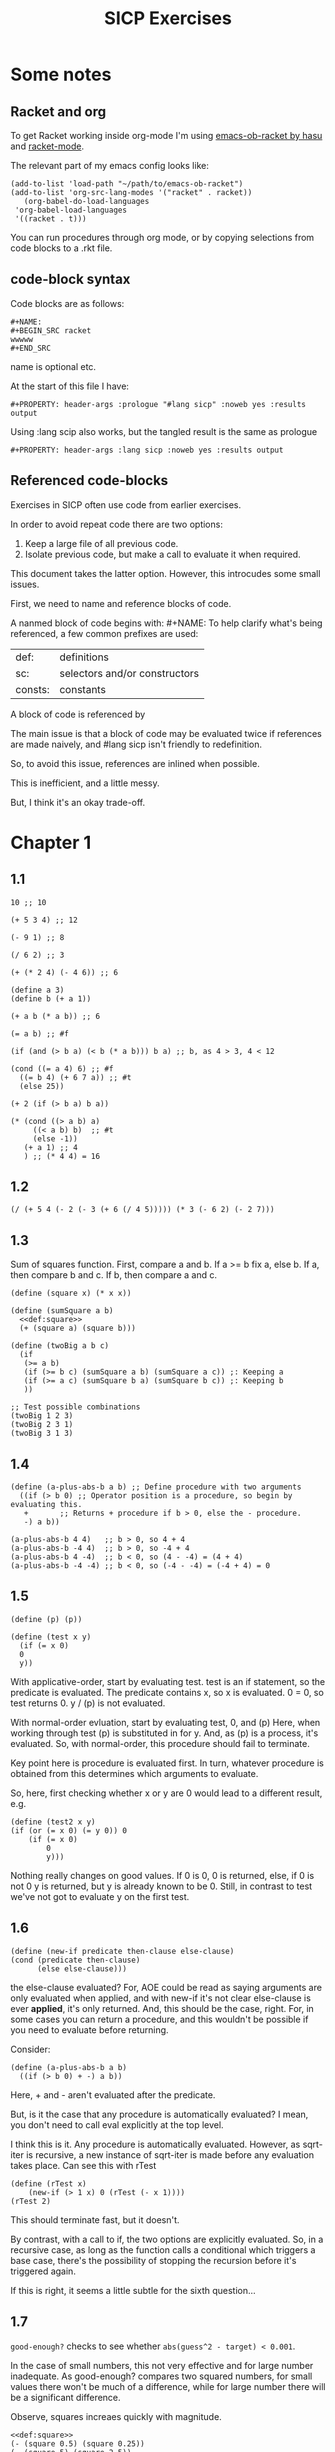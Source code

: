 #+STARTUP: Overview
#+PROPERTY: header-args :noweb eval :results output :tangle tangle.rkt :prologue "#lang sicp"
#+TITLE: SICP Exercises

* Some notes

** Racket and org

To get Racket working inside org-mode I'm using [[https://github.com/hasu/emacs-ob-racket][emacs-ob-racket by hasu]] and [[https://racket-mode.com][racket-mode]].

The relevant part of my emacs config looks like:

: (add-to-list 'load-path "~/path/to/emacs-ob-racket")
: (add-to-list 'org-src-lang-modes '("racket" . racket))
:    (org-babel-do-load-languages
:  'org-babel-load-languages
:  '((racket . t)))

You can run procedures through org mode, or by copying selections from code blocks to a .rkt file.

** code-block syntax

Code blocks are as follows:

: #+NAME:
: #+BEGIN_SRC racket
: wwwww
: #+END_SRC

name is optional etc.

At the start of this file I have:

: #+PROPERTY: header-args :prologue "#lang sicp" :noweb yes :results output

Using :lang scip also works, but the tangled result is the same as prologue

: #+PROPERTY: header-args :lang sicp :noweb yes :results output

** Referenced code-blocks

Exercises in SICP often use code from earlier exercises.

In order to avoid repeat code there are two options:

1. Keep a large file of all previous code.
2. Isolate previous code, but make a call to evaluate it when required.

This document takes the latter option.
However, this introcudes some small issues.

First, we need to name and reference blocks of code.

A nanmed block of code begins with: #+NAME:
To help clarify what's being referenced, a few common prefixes are used:

| def:    | definitions                   |
| sc:     | selectors and/or constructors |
| consts: | constants                     |

A block of code is referenced by <<name>>

The main issue is that a block of code may be evaluated twice if references are made naively, and #lang sicp isn't friendly to redefinition.

So, to avoid this issue, references are inlined when possible.

This is inefficient, and a little messy.

But, I think it's an okay trade-off.




* Chapter 1

** 1.1

#+BEGIN_SRC racket
  10 ;; 10

  (+ 5 3 4) ;; 12

  (- 9 1) ;; 8

  (/ 6 2) ;; 3

  (+ (* 2 4) (- 4 6)) ;; 6

  (define a 3)
  (define b (+ a 1))

  (+ a b (* a b)) ;; 6

  (= a b) ;; #f

  (if (and (> b a) (< b (* a b))) b a) ;; b, as 4 > 3, 4 < 12

  (cond ((= a 4) 6) ;; #f
	((= b 4) (+ 6 7 a)) ;; #t
	(else 25))

  (+ 2 (if (> b a) b a))

  (* (cond ((> a b) a)
	   ((< a b) b)  ;; #t
	   (else -1))
     (+ a 1) ;; 4
     ) ;; (* 4 4) = 16
#+END_SRC

** 1.2

#+BEGIN_SRC racket
(/ (+ 5 4 (- 2 (- 3 (+ 6 (/ 4 5))))) (* 3 (- 6 2) (- 2 7)))
#+END_SRC

** 1.3

Sum of squares function.
First, compare a and b.
If a >= b fix a, else b.
If a, then compare b and c.
If b, then compare a and c.

#+NAME: def:square
#+BEGIN_SRC racket
      (define (square x) (* x x))
#+END_SRC

#+BEGIN_SRC racket
  (define (sumSquare a b)
    <<def:square>>
    (+ (square a) (square b)))

  (define (twoBig a b c)
    (if
     (>= a b)
     (if (>= b c) (sumSquare a b) (sumSquare a c)) ;: Keeping a
     (if (>= a c) (sumSquare b a) (sumSquare b c)) ;: Keeping b
     ))

  ;; Test possible combinations
  (twoBig 1 2 3)
  (twoBig 2 3 1)
  (twoBig 3 1 3)
#+END_SRC

** 1.4

#+BEGIN_SRC racket
  (define (a-plus-abs-b a b) ;; Define procedure with two arguments
    ((if (> b 0) ;; Operator position is a procedure, so begin by evaluating this.
	 +       ;; Returns + procedure if b > 0, else the - procedure.
	 -) a b))

  (a-plus-abs-b 4 4)   ;; b > 0, so 4 + 4
  (a-plus-abs-b -4 4)  ;; b > 0, so -4 + 4
  (a-plus-abs-b 4 -4)  ;; b < 0, so (4 - -4) = (4 + 4)
  (a-plus-abs-b -4 -4) ;; b < 0, so (-4 - -4) = (-4 + 4) = 0
#+END_SRC

** 1.5

#+BEGIN_SRC racket
  (define (p) (p))

  (define (test x y)
    (if (= x 0)
	0
	y))
#+END_SRC

With applicative-order, start by evaluating test.
test is an if statement, so the predicate is evaluated.
The predicate contains x, so x is evaluated.
0 = 0, so test returns 0.
y / (p) is not evaluated.

With normal-order evluation, start by evaluating test, 0, and (p)
Here, when working through test (p) is substituted in for y.
And, as (p) is a process, it's evaluated.
So, with normal-order, this procedure should fail to terminate.

Key point here is procedure is evaluated first.
In turn, whatever procedure is obtained from this determines which arguments to evaluate.

So, here, first checking whether x or y are 0 would lead to a different result, e.g.

#+BEGIN_SRC racket
  (define (test2 x y)
  (if (or (= x 0) (= y 0)) 0
      (if (= x 0)
          0
          y)))
#+END_SRC

Nothing really changes on good values. If 0 is 0, 0 is returned, else, if 0 is not 0 y is returned, but y is already known to be 0.
Still, in contrast to test we've not got to evaluate y on the first test.
** 1.6

#+BEGIN_SRC racket
  (define (new-if predicate then-clause else-clause)
  (cond (predicate then-clause)
        (else else-clause)))
#+END_SRC

the else-clause evaluated?
For, AOE could be read as saying arguments are only evaluated when applied, and with new-if
it's not clear else-clause is ever *applied*, it's only returned.
And, this should be the case, right.
For, in some cases you can return a procedure, and this wouldn't be possible if you need to
evaluate before returning.

Consider:

#+BEGIN_SRC racket
  (define (a-plus-abs-b a b)
    ((if (> b 0) + -) a b))
#+END_SRC

Here, + and - aren't evaluated after the predicate.

But, is it the case that any procedure is automatically evaluated?
I mean, you don't need to call eval explicitly at the top level.

I think this is it.
Any procedure is automatically evaluated.
However, as sqrt-iter is recursive, a new instance of sqrt-iter
is made before any evaluation takes place.
Can see this with rTest

#+BEGIN_SRC racket
(define (rTest x)
	(new-if (> 1 x) 0 (rTest (- x 1))))
(rTest 2)
#+END_SRC

This should terminate fast, but it doesn't.

By contrast, with a call to if, the two options are explicitly
evaluated. So, in a recursive case, as long as the function calls
a conditional which triggers a base case, there's the possibility of
stopping the recursion before it's triggered again.

If this is right, it seems a little subtle for the sixth question...

** 1.7

~good-enough?~ checks to see whether ~abs(guess^2 - target) < 0.001~.

In the case of small numbers, this not very effective and for large number inadequate.
As good-enough? compares two squared numbers, for small values there won't be much of a difference, while for large number there will be a significant difference.

Observe, squares increaes quickly with magnitude.

#+BEGIN_SRC racket
  <<def:square>>
  (- (square 0.5) (square 0.25))
  (- (square 5) (square 2.5))
  (- (square 50) (square 25))
#+END_SRC

So, with very small numbers, it's harder to get a difference less than 0.001, while for very large numbers it's fairly easy.
This means, more precision is needed to get below the threshold in the
small case, where the resulting difference isn't going to be noticable.
And, less precision is needed in the large case.

#+BEGIN_SRC racket
(define (sqrt2 x) (sqrtItr2 1.0 0.0 x))
#+END_SRC

#+BEGIN_SRC racket
  (define (sqrtItr2 guess previousGuess x)
    (if (goodEnough2? guess previousGuess)
	guess
	(sqrtItr2 (improve guess x) guess x)))
#+END_SRC

Mostly the same but for goodEnough2.

#+BEGIN_SRC racket
(define (goodEnough2? guess previousGuess)
  (< (abs (- guess previousGuess)) 0.001))
#+END_SRC

This, then, works as a limit on the number of significant digits we care about.
Alternatively, can apply to (square guess) (square previousGuess), etc.
Then, it's significant digits of the squared number, rather than root.

#+BEGIN_SRC racket
  (define (improve guess x) (average guess (/ x guess)))
#+END_SRC

#+NAME: def:average
#+BEGIN_SRC racket
  (define (average x y) (/ (+ x y) 2))
#+END_SRC

Things are now reversed.
For small numbers, things are less accurate, as the sqrt of a small number is going to be small, and we'll make smaller and smaller changes by taking the average.

** 1.8

Only thing that changes here is the improve function, where formula for better approximation is given.
goodCubeGuess? could also be adjusted, as with previous exercise.

#+NAME: def:cube
#+BEGIN_SRC racket
(define (cube x) (* x x x))
#+END_SRC

#+NAME: def:cubeRt
#+BEGIN_SRC racket
  (define (cubeRt x)
    (define (cubeInt guess) ; Using block structure and lexical scoping
      <<def:cube>>
      (define (goodCubeGuess? guess) (< (abs (- (cube guess) x)) 0.001)) ; Note x from cubeRt.
      (define (cubeImprove guess) (/ (+ (/ x (* guess guess)) (* 2 guess)) 3)) ; And again
      (if (goodCubeGuess? guess)
	  guess
	  (cubeInt (cubeImprove guess))))
    (cubeInt 1.0))
#+END_SRC

#+BEGIN_SRC racket
  <<def:cubeRt>>
  (cube 3)
  (cubeRt 27)
  (cube 2)
  (cubeRt 8)
#+END_SRC

** 1.9

#+BEGIN_SRC racket
  (define (+ a b)
    (if (= a 0)
	b
	(inc (+ (dec a) b))))
#+END_SRC

#+BEGIN_SRC racket :tangle no
(+ 4 5)
(inc (+ (dec a) b))
(inc (+ 3 5))
(inc (inc (+ 2 5)))
(inc (inc (inc (+ 1 5))))
(inc (inc (inc (inc + 0 5))))
(inc (inc (inc (inc 5))))
(inc (inc (inc 6)))
(inc (inc 7))
(inc 8)
9
#+END_SRC

Recursive prodecure and recursive process.

#+BEGIN_SRC racket
  (define (+ a b)
    (if (= a 0)
	b
	(+ (dec a) (inc b))))
#+END_SRC

#+BEGIN_SRC racket :tangle no
  (+ 4 5)
  (+ (dec 4) (inc 5))
  (+ 3 6)
  (+ 2 7)
  (+ 1 8)
  (+ 0 9)
  9
#+END_SRC

Recursve procedure but iterative process

** 1.10

#+BEGIN_SRC racket :tangle no
(A 1 10)
(A 0 (A 1 9))
(A 0 (A 0 (A 1 8)))
(A 0 (A 0 (A 0 (A 1 7))))
(A 0 (A 0 (A 0 (A 0 (A 1 6)))))
(A 0 (A 0 (A 0 (A 0 (A 0 (A 1 5))))))
(A 0 (A 0 (A 0 (A 0 (A 0 (A 0 (A 1 4)))))))
(A 0 (A 0 (A 0 (A 0 (A 0 (A 0 (A 0 (A 1 3))))))))
(A 0 (A 0 (A 0 (A 0 (A 0 (A 0 (A 0 (A 0 (A 1 2)))))))))
(A 0 (A 0 (A 0 (A 0 (A 0 (A 0 (A 0 (A 0 (A 0 (A 1 1))))))))))
(A 0 (A 0 (A 0 (A 0 (A 0 (A 0 (A 0 (A 0 (A 0 2)))))))))
(A 0 (A 0 (A 0 (A 0 (A 0 (A 0 (A 0 (A 0 4))))))))
(A 0 (A 0 (A 0 (A 0 (A 0 (A 0 (A 0 8)))))))
(A 0 (A 0 (A 0 (A 0 (A 0 (A 0 16))))))
(A 0 (A 0 (A 0 (A 0 (A 0 32)))))
(A 0 (A 0 (A 0 (A 0 64))))
(A 0 (A 0 (A 0 128)))
(A 0 (A 0 256))
(A 0 512)
1024
#+END_SRC

#+BEGIN_SRC racket :tangle no
(A 2 4)
(A 1 (A 2 3))
(A 1 (A 1 (A 2 2)))
(A 1 (A 1 (A 1 (A 2 1))))
(A 1 (A 1 (A 1 (A 1 (A 1 1)))))
(A 1 (A 1 (A 1 (A 1 2))))
(A 1 (A 1 (A 1 (A 0 (A 1 1)))))
(A 1 (A 1 (A 1 (A 0 2))))
(A 1 (A 1 (A 1 4)))
(A 1 (A 1 (A 0 (A 1 3))))
(A 1 (A 1 (A 0 (A 0 (A 1 2)))))
(A 1 (A 1 (A 0 (A 0 (A 0 (A 1 1))))))
(A 1 (A 1 (A 0 (A 0 (A 0 2)))))
(A 1 (A 1 (A 0 (A 0 4))))
(A 1 (A 1 (A 0 8)))
(A 1 (A 1 16))
(A 1 (A 0 (A 1 15)))
#+END_SRC

Okay, this grows in a cool way.


#+NAME: def:A
#+BEGIN_SRC racket :results none
(define (A x y)
  (cond
    ((= y 0) 0)
    ((= x 0) (* 2 y))
    ((= y 1) 2)
    (else (A (- x 1) (A x (- y 1))))))
#+END_SRC


#+BEGIN_SRC racket
  <<def:A>>
  (A 1 10)
  (A 2 4)
  (A 3 3)
  (A 2 3)
#+END_SRC

- (A 0 n) is 2n
- (A 1 n) is 2^n
- (A 2 n) is 2^^(n - 1) i.e. if n = 3, 2^2^2, if n = 4 2^2^2^2

** 1.11

#+BEGIN_SRC racket
  (define (fR n)
    (if (< n 3)
	n
	(+ (fR (- n 1))
	   (* 2 (fR (- n 2)))
	   (* 3 (fR (- n 3))))))

  (define (fI n)
    (if (< n 3)
	n
	(fIHelp n 2 1 0)))

  (define (fIHelp current backOne backTwo backThree)
    (if (= 3 current)
	(+ backOne (* 2 backTwo) (* 3 backThree))
	(fIHelp (- current 1) (+ backOne (* 2 backTwo) (* 3 backThree)) backOne backTwo)))

  (define (testfRI n)
    (= (fR n) (fI n)))

  (testfRI 1)
  (testfRI 3)
  (testfRI 12)
  (testfRI 24)
#+END_SRC

** 1.12

Top left is (1,1) then count down and right.
So, first instance of 2 should be (2 3) and 6 should be (3 5)

Basically, define anything negative as 0.
With this anything positive is filled with, (x, y) = ((x - 1, y - 1) + (x, y - 1)).
I.e. look up left and up above – imagine triangle aligned left.
And, the triangle is generated by fixing (1, 1) as 1.

Very ineffective.

#+BEGIN_SRC racket
  (define (pascal x y)
    (cond
      ((or (< x 1) (< y 1)) 0)
      ((and (= x 1) (= y 1)) 1)
      (else (+ (pascal (- x 1) (- y 1)) (pascal x (- y 1))))))

  (pascal 1 1)
  (pascal 2 2)
  (pascal 3 2)
  (pascal 2 3)
  (pascal 3 5)
  (pascal 3 1)
#+END_SRC

** 1.13

It's clear the goal is to show
(phi^n - psi^n)/sqrt(5) = (phi^(n-1) - psi^(n-1))/sqrt(5) + (phi^(n-2) - psi^(n-2))/sqrt(5)
And, it's easy to go the case of 0 and 1 by hand for regular induction.
But, the induction case... no good idea.

Looking things up, I was going to be lost for a while...
Still, I should remember golden ratio is only positive solution to x + 1 = x^2.
And, phi as given is the golden ratio.
So, phi^(n-2) + phi^(n-1) = phi^(n-2)(phi + 1) = phi^(n-2)phi^2 = phi^n.
This hint might have been enough, as after noticing this with phi, it would be natural to to see
if a similar thing holds for psi.
If only I'd looked back to see that the equation was highlighted...

** 1.14

Steps: Theta(2^n)
Space: Theta(n)

count-change works in a very similar way to tree-recursive fibonacci.
For each call of the alogorithm, at most two calls are made.
One call reduces the amount by at least one.
The other changes the coin of interest.
So, we're asked about a function of the amount, but we can view this as a function of
amount + coins, as coins is constant.
Each call reduces amounts + coins by at least one.
So, after one call we have at most n - 1 calls remaining.
Each of these takes a constant number of steps.
We're doing some tests and then performing summation on the results of the two calls.

For space, I'm following the reasoning on p. 38--9.
We only need to keep track of where to return to.
The algorithm is set to brach n times.
So, the depth of the tree is n.
After each call, the number of leaves doubles.
That is, leaves is given by 2(n-1).
Hence, in total the leaves count to 4(n-1).

To be honest, I think this question is asking the reader to recall p. 39.
The number of steps required by a tree-recursive process will be proportional to the number
of nodes in the tree, while the space required will be proportional to the maximum depth.

For space, important thing to keep in mind is this is max space at any given point in time.
We only need to store a reference to the originial call when starting a new call.
So, in general this will use as much space as calls.
But, at any given time only a certain number of nodes will be in play.
In particular, the height of the tree.
For, there's no need (nor way) to explore multiple nodes at the same time.

** 1.15

*** a.

How many times is p applied?
sine is recursive, and evaluated on every call to sine, but need the result of the recursive call
to be applied.
So, we need to check how many times the recursive call is made before the base case is hit.
12.5/3^5 < 0.1.
So, after 5 additional calls the if condition is true.
p is not applied on the sixth call, but is applied on the 5 other calls.

*** b.

Theta(n) for both steps and space.

Steps, as we've got a test and then possible single recursive call.
There's no way to bound this call, and the other steps take constant(ish) time.
So, n.

Space, as the recursive call returns, need to keep track of the original call.
This is some constant(ish) space for each maximum call depth, which is roughly n.

Right, this is a linear recursive process.

** 1.16

Helper function to test for even

#+NAME: def:even?
#+BEGIN_SRC racket
  (define (even? n)
    (= (remainder n 2) 0))
#+END_SRC

Main fuction, following the hint

#+NAME: def:try
#+BEGIN_SRC racket
  (define (try a b n) ; a is current value, n is number of exponents remaining
     <<def:even?>>
     (cond
       ((= n 0) a)
       ((even? n)  (try a (* b b) (/ n 2))) ; So long as n is even, reduce remaing by half by squaring current.
       ; This is b^n = (b^2)^(n/2)
       ; As input, do a^n
       ; As output, a = a^2, still need a^(n/2)
       (else (try (* a b) b (- n 1)))))
#+END_SRC

#+NAME: def:expItr
#+BEGIN_SRC racket
  (define (expItr b n)
    <<def:try>>
    (try 1 b n)) ; Hide a as a helper variable.
#+END_SRC

#+BEGIN_SRC racket
  <<def:expItr>>
  (expItr 2 4)
  (expItr 6 5) ; Expect 7776
  (expItr 7 1) ; Expect 7
  (expItr 15 3) ; Expect 3375
  (expItr 15 0) ; Expect 1
#+END_SRC

** 1.17

Using ~(* 2 x)~ for ~(double x)~ and ~(/ x 2)~ for ~(half x)~.

dhMultH, only works for positive integers.
So, dhMult ensures positive numbers are passed through, and adjusts the result appropriately.

#+NAME: def:multPositiveTranslate
#+BEGIN_SRC racket
(define (multPositiveTranslate func a b)
  ((if (> 0 b) + -) 0 ((if (> 0 a) + -) 0 (func (abs a) (abs b)))))
#+END_SRC

#+NAME: def:dhMult
#+BEGIN_SRC racket
  (define (dhMultH a b)
    (cond
      ((> 0 b) (- 0 (dhMultH a (- 0 b))))
      ((= b 0) 0) ; 0 base case, return 0.
      ((= b 1) a) ; positive base case, return a.
      ((even? b) (* 2 (dhMultH a (/ b 2)))) ; Double whatever I get from halving multiplication to do.
      (else (+ a (dhMultH a (- b 1)))) ; Add b to whatever I get from reducing multiplication by one.
      ))

  (define (dhMult a b)
    <<def:multPositiveTranslate>>
    (multPositiveTranslate dhMultH a b))
#+END_SRC


#+BEGIN_SRC racket
  <<def:dhMult>>
  ;(dhMult 1 4)
  ;(dhMult 5 5)
  (dhMult 5 -8)
  (dhMult 5 8)
  (dhMult 5 -7)
  (dhMult 5 7)
  (dhMult 5 0)
  (dhMult -6 6)
  (dhMult -5 -5)
#+END_SRC

** 1.18


Calculate m * n.
Do this iteratively by doubling m and havling n.
When n is odd, copy the value of m to a store variable, added at the end.
Always go to n = 1, so add m to store variable.

#+NAME: def:dhMultIter
#+BEGIN_SRC racket
  (define (dhMultIterHelp a m n)
      (cond
	((= n 0) a)
	((even? n) (dhMultIterHelp a (* m 2) (/ n 2))) ;
	(else (dhMultIterHelp (+ a m) m (- n 1)))))

    (define (dhMultIterPos m n)
      (dhMultIterHelp 0 m n))

    (define (dhMultIter m n)
      <<def:multPositiveTranslate>>
      (multPositiveTranslate dhMultIterPos m n))
#+END_SRC

Some tests

#+BEGIN_SRC racket
  <<def:dhMultIter>>
  (dhMultIter 2 6)
  (dhMultIter 3 5)
  (dhMultIter 3 0)
  (dhMultIter 0 5)
  (dhMultIter 3 14)
#+END_SRC

** 1.19

Two applications of T_pq reduce to a single application of
a <- b(2pq + q^2) + (2pq + q^2) + a(p^2 + q^2)
b <- b(p^2) + a(2pq + q^2)

So, applied twice we have something of the same form, where:
new_q = (2pq + q^2)
new_p = (p^2)

With this in mind, finishing the function is simple, to double the values of
p and q, apply this transformation to itself.

#+NAME: def:fibI
#+BEGIN_SRC racket
  (define (fibI n)
    (fib-iter 1 0 0 1 n))

  (define (fib-iter a b p q count)
    (cond ((= count 0) b)
	  ((even? count)
	   (fib-iter a
		     b
		     (+ (* p p) (* q q))
		     (+ (* p q) (* q q) (* q p))
		     (/ count 2)))
	  (else (fib-iter (+ (* b q) (* a q) (* a p))
			  (+ (* b p) (* a q))
			  p
			  q
			  (- count 1)))))
#+END_SRC

Testing

#+BEGIN_SRC racket
  <<def:fibI>>
  (fibI 0)
  (fibI 1)
  (fibI 2)
  (fibI 3)
  (fibI 4)
#+END_SRC

** 1.20

#+NAME: def:gcd
#+BEGIN_SRC racket
  (define (gcd a b)
    (if (= b 0)
	a
	(gcd b (remainder a b))))
#+END_SRC


(206 40)
(40 6)
(6 4)
(4 2)
(2 0)

The main operator of gcd is a conditional, and as described the condition of a conditional is
evaluated before either result is evaluated.
So, the remainder operations actually performed equal the number of times gcd is called, minus one.
For, on the last call (= b 0), which goes to a.

Or I'm missing something, but it seems the conditional must work in this way.
Normal order reduces everything to a primitive form.
But, with a recursive function like gcd a 'synthetic' primative form is needed.
For, otherwise, and additional call to gcd is always possible.

With all this in mind, given the flow is determined by a conditional, normal and evaluative order should be the same here.

** 1.21


A little before.
If d is a divisor of n, then so is n/d.
Proof for this seems easy by contradicition.
To show d divides n, just need an int such that d * a = n.
Consider n/d.
As d is a divisor of n, so n/d is an int, and clearly d * n/d = n.

#+NAME: def:divides?
#+BEGIN_SRC racket
  (define (divides? a b)
    (= (remainder b a) 0))
#+END_SRC

#+NAME: def:smallest-divisor
#+BEGIN_SRC racket
  (define (smallest-divisor n)
    (find-divisor n 2))

  (define (find-divisor n test-divisor)
    <<def:divides?>>
    <<def:square>>
    (cond ((> (square test-divisor) n) n)
	  ((divides? test-divisor n) test-divisor)
	  (else (find-divisor n (+ test-divisor 1)))))
#+END_SRC

#+BEGIN_SRC racket
  <<def:smallest-divisor>>
  (smallest-divisor 199)
  (smallest-divisor 1999)
  (smallest-divisor 19999)
#+END_SRC

? ? ? What is the purpose of this?

** 1.22

#+NAME: def:prime?
#+BEGIN_SRC racket
  (define (prime? n)
    <<def:smallest-divisor>>
    (= n (smallest-divisor n)))
#+END_SRC


#+NAME: def:search-for-primes
#+BEGIN_SRC racket
  (define (timed-prime-test n)
    (start-prime-test n (runtime)))

  (define (start-prime-test n start-time)
    <<def:prime?>>
    (if (prime? n)
	(report-prime n (- (runtime) start-time))))

  (define (report-prime n elapsed-time)
    (newline)
    (display n)
    (display " *** ")
    (display elapsed-time))

  (define (prime-test-range-k-step n m k)
    (cond ((> n m)
	   (display " finished "))
	  (else
	   (timed-prime-test n)
	   (prime-test-range-k-step (+ n k) m k))))

  (define (search-for-primes n m)
    (prime-test-range-k-step (if (even? n) (+ n 1) n) (if (even? m) (- m 1) m) 2))
#+END_SRC

#+BEGIN_SRC racket
  <<def:search-for-primes>>
  (search-for-primes 1 100000)
#+END_SRC

Well, it takes a little longer, but things happen too fast to really test sqrt(n).
And, any significant deviation from average is probs. a scheduling thing.

** 1.23

#+BEGIN_SRC racket
(define (next n)
  (if (= n 2) 3 (+ n 2)))
#+END_SRC

#+BEGIN_SRC racket
(define (find-divisor-next n test-divisor)
  (cond ((> (square test-divisor) n) n)
        ((divides? test-divisor n) test-divisor)
        (else (find-divisor-next n (next test-divisor)))))
#+END_SRC

#+BEGIN_SRC racket
(define (smallest-divisor-next n)
  (find-divisor-next n 2))
#+END_SRC

#+BEGIN_SRC racket
(search-for-primes 1 100000)
#+END_SRC

The speed-up going to 100000 is significant.
Around 2~3 times as fast at the end tail.

** 1.24

#+BEGIN_SRC racket
(define (expmod base exp m)
  (cond ((= exp 0) 1)
        ((even? exp)
         (remainder (square (expmod base (/ exp 2) m)) m))
        (else
         (remainder (* base (expmod base (- exp 1) m)) m))))
#+END_SRC

#+BEGIN_SRC racket
(define (fermat-test n)
  (define (try-it a)
    (= (expmod a n n ) a))
  (try-it (+ 1 (random (- n 1)))))
#+END_SRC

#+BEGIN_SRC racket
(define (fast-prime? n times)
(cond ((= times 0) true)
      ((fermat-test n) (fast-prime? n (- times 1)))
      (else false)))
#+END_SRC

Again, timing isn't particularly easy here.
I'd expect 1,000,000 to not take too much more time than 1000, as we have Theta(long n) growth.

** 1.25

With expmod we have a way of figuring out the exponential of a number modulo another number (with Theta(log n) growth).
So, roughly remainder(base^exp / m).
The way this works is to figure out base^exp and then task the remainder at each call.
Difference is where remainder is called.
As given, we take remainder before squaring resut, in the even case.
So, this should make a differnece, at least in principle.
As, both remainder and square take time, and depending on the way things go, could lead to m long n growth.
But, presumably as the argument is kept small, this growth is 'hidden' behind the growth of the exponent.

As footnote 46 points out, the position of remainder ensures the numbers dealt with are not much larger than m.

By contrast, for the proposed expmod, we for sure need to consider the growth of remainder.
If it's n, then we have n + long n = n.

Though, I can't find much about the cost of remainder in the text.

** 1.26

With explicit multiplication, there are now two calls to expmod on each recursive call.
So, we've effectively doubled the amount of work. (log n)^2 = n.

With square, by contrast, the result of expmod is evaluated and then passed to the fuction.
The evaluated value is used twice, but the evaluation only happens once.

** 1.27

#+NAME: def:carmichael-fool
#+BEGIN_SRC racket
  (define (carmichael-fool n)
    (hidden-fool (- n 1) n))

  (define (hidden-fool b n)
    <<def:expItr>>
    (cond ((= b 0) (display " fooled "))
	  ((= (remainder (expItr b n) n) (remainder b n)) (hidden-fool (- b 1) n))
	  (else (display " found "))))
#+END_SRC


#+BEGIN_SRC racket
  <<def:carmichael-fool>>
  (carmichael-fool 561)
  (carmichael-fool 1105)
  (carmichael-fool 1729)
  (carmichael-fool 2465)
  (carmichael-fool 2821)
  (carmichael-fool 6601)
  (carmichael-fool 6600)
  (carmichael-fool 6602)
#+END_SRC

** 1.28

Modifying expmod to signal whether it discovers a non-trivial square root of 1.

An important detail was a little buried.
For, the test is only guaranteed for odd numbers.
So, when working through half of the numbers, we need to already be sure the number is odd.

Added some formatting, though ofc I should have a single call for n/prime display.

#+BEGIN_SRC racket
  (define (MR-expmod base exp m) ; base = a, exp = n
    <<def:square>>
    (cond ((= exp 0) 1)
	  ((even? exp)
	   (remainder (square (MR-check-sqaure (MR-expmod base (/ exp 2) m) m)) m))
	  (else (remainder (* base (MR-expmod base (- exp 1) m)) m))))

  (define (MR-check-sqaure a m)
    <<def:square>>
    (cond
      ((or (= a 1) (= a (- m 1))) a) ; In this case, a is trivial, so continue
      ((= (remainder (square a) m) 1) 0) ; We know a != 1 nor (m - 1), so check a % n = 1. Not prime if satisfied.
      (else a))) ; Otherwise, continue

  (define (MR-seq-test n a)
    (cond
      ((> a (/ n 2)) (display "Prime!\n"))
      ((= (MR-expmod a (- n 1) n) 0) (display "Not prime…\n"))
      (else (MR-seq-test n (+ a 1)))))


  (define (MR-prime? n)
    (display "Checking: ")
    (display n)
      (display "\n")
    (cond
      ((= n 2) (display "Prime!\n"))
      ((even? n) (display "Not prime…\n"))
      (else (MR-seq-test n 1))))

  (MR-prime? 2)
  (MR-prime? 3)
  (MR-prime? 4)
  (MR-prime? 7)
  (MR-prime? 9)
  (MR-prime? 10)
  (MR-prime? 11)
  (MR-prime? 12)
#+END_SRC

** 1.29

#+NAME: def:sum
#+BEGIN_SRC racket
  (define (sum term a next b)
    (if (> a b)
	0
	(+ (term a)
	   (sum term (next a) next b))))
#+END_SRC

#+NAME: def:inc
#+BEGIN_SRC racket
  (define (inc n) (+ n 1))
#+END_SRC

#+BEGIN_SRC racket
  (define (simpson f a b n)
    <<def:sum>>
    <<def:inc>>
    (define (sM k x)
      (cond
	((or (= k 0) (= k n)) x)
	((even? k) (* 2 x))
	(else (* 4 x))
	))
    (define (h) (/ (- b a) n))
    (define (fakh k) (sM k (f (+ a (* k (h))))))
    (* (/ (h) 3) (sum fakh 0 inc n)))

  <<def:cube>>

  (simpson cube 0 1 1000.0)
  (simpson cube 0 1 10000.0)
#+END_SRC

Well, the results are closer to 1/4…

** 1.30

#+NAME: def:sum-iter
#+BEGIN_SRC racket
  (define (sum-iter term a next b)
    (define (iter a result)
      (if (> a b)
	  result
	  (iter (next a) (+ (term a) result))))
    (iter a 0))
#+END_SRC

#+BEGIN_SRC racket
  <<def:sum-iter>>
  <<def:cube>>
  (sum-iter cube 0 inc 10)
#+END_SRC

** 1.31

*** a.

#+NAME: def:product
#+BEGIN_SRC racket
(define (product term a next b)
  (if (> a b)
      1
      (* (term a)
         (product term (next a) next b))))
#+END_SRC


This is just substituting * for +…
And factorial works with identiy and inc.

#+BEGIN_SRC racket
  (define (factorial n)
    <<def:product>>
    (product identity 1 inc n))
#+END_SRC


#+BEGIN_SRC racket
  (define (piHelpB d)
    <<def:square>>
    (/ (* (- d 1) (+ d 1)) (square d)))

  (define (incTwo n) (+ n 2))

  (define (piClose n)
    <<def:product>>
    (* 4.0 (product piHelpB 3 incTwo (+ n 3))))

  (piClose 500)
#+END_SRC

Use the numerator as the index, and work through pairs of denominators.

Either I've done something wrong, on this takes a lot to get close to pi.

*** b.

#+NAME: def:product-iter
#+BEGIN_SRC racket
(define (product-iter term a next b)
  (define (iter a result)
    (if (> a b)
        result
        (iter (next a) (* (term a) result))))
  (iter a 1))
#+END_SRC

** 1.32



Made both versions, then read part b…

#+NAME: def:accumulate-first
#+BEGIN_SRC racket
(define (accumulate-first combiner null-value term a next b)
  (if (> a b)
      null-value
      (combiner (term a)
         (accumulate-first combiner null-value term (next a) next b))))
#+END_SRC

#+NAME: def:accumulate-first-iter
#+BEGIN_SRC racket
  (define (accumulate-first-iter combiner null-value term a next b)
    (define (iter a result)
      (if (> a b)
	  result
	  (iter (next a) (combiner (term a) result))))
    (iter a null-value))
#+END_SRC


E.g.…

#+BEGIN_SRC racket
  (define (sum-accumulate-first term a next b)
    <<def:accumulate-first>>
    (accumulate-first + 0 term a next b))
#+END_SRC

To test, adapt previous use of sum/product.
Replace accumalate with accumalate-iter to vary recu/iter.

#+BEGIN_SRC racket
;; (sum-iter cube 0 inc 10)
;; (sum-accumulate-first cube 0 inc 10)
#+END_SRC

** 1.33

#+NAME: def:filtered-accumulate-first
#+BEGIN_SRC racket

(define (filtered-accumulate-first filter combiner null-value term a next b)
  (if (> a b)
      null-value
      (combiner (if (filter a) (term a) null-value)
                (filtered-accumulate-first filter combiner null-value term (next a) next b))))
#+END_SRC

If the filter is satisfied, then combine (term a), otherwise combine via the null-value.

*** a.

#+BEGIN_SRC racket
  (define (sum-square-prime a b)
    <<def:filtered-accumulate-first>>
    <<def:prime?>>
    (filtered-accumulate-first prime? + 0 square a inc b))

  (sum-square-prime 1 10)
#+END_SRC

*** b.

#+BEGIN_SRC racket
  (define (sum-relatively-prime n)
    <<def:filtered-accumulate-first>>
    (define (predicate? a)
      (= (gcd a n) 1))
    (filtered-accumulate-first predicate? * 0 identity 0 inc n))

  (sum-relatively-prime 20)
#+END_SRC

No test values for this, but at least here I have a nice example of blocking the predicate.

** 1.34

#+BEGIN_SRC racket
  (define (f g) (g 2))

  (f square)
  (f (lambda (z) (* z (+ z 1))))
#+END_SRC

We apply 2 to 2.
With f labelled
(f1 f2) - > (f2 2) -> (2 2)
But, 2 isn't a procedure.

** 1.35


From p. 38 we have the golden ratio is (1 + sqrt(5))/2.
Let φ = (1 + sqrt(5))/2.
And, we know φ^2 = φ + 1.

To figure out how to express φ as a fixed point of x, we'll work through x = φ until we have a non-trivial transformation of x on the rhs.
So:

#+BEGIN_SRC racket
  x = φ
  x^2 = φ^2 \ Algebra
  x^2 = φ + 1 \ Given
  x^2 = x + 1 \ Initial equality.
  x = (x + 1)/x \ Algebra
  x = (x/x + 1/x) \ Algebra
  x = (1 + 1/x) \ Algebra
#+END_SRC

#+NAME: def:fixed-point
#+BEGIN_SRC racket
  (define (fixed-point f first-guess tolerance)
    (define (close-enough? v1 v2)
      (< (abs (- v1 v2)) tolerance))
    (define (try guess)
      (let ((next (f guess)))
	(if (close-enough? guess next)
	    next
	    (try next))))
    (try first-guess))
#+END_SRC

#+BEGIN_SRC racket
  <<def:fixed-point>>
  (display "φ is roughly: ")
  (fixed-point (lambda (x) (+ 1 (/ 1 x))) 1.0 0.0000001)
#+END_SRC

** 1.36

#+BEGIN_SRC racket
(define (fixed-point-display f first-guess tolerance)
  (define (close-enough? v1 v2)
    (< (abs (- v1 v2)) tolerance))
  (define (try guess guess-number)
    (let ((next (f guess)))
      (display "Guess: ")
      (display guess-number)
      (display " is: ")
      (display guess)
      (newline)
      (if (close-enough? guess next)
          next
          (try next (+ guess-number 1)))))
  (try first-guess 1))

(fixed-point-display (lambda (x) (/ (log 1000) (log x))) 20 0.0001)
#+END_SRC

** 1.37

*** a.

#+NAME: def:cont-frac
#+BEGIN_SRC racket
  (define (cont-frac n d k)
    (define (cont-frac-i n d k step)
      (if (= step k)
	  (/ (n step) (d step))
	  (/ (n step) (+ (d step) (cont-frac-i n d k (+ step 1))))))
    (cont-frac-i n d k 1))
#+END_SRC

#+BEGIN_SRC racket
  <<def:cont-frac>>
  (cont-frac (lambda (i) 1.0)
	     (lambda (i) 1.0)
	     11)
#+END_SRC

Looks as though k = 11 works for 4 decimal places.
1/φ = 0.6180339887498948482045868343656381177203091798057628621354486227…

*** b.

cont-frac is recursive, so for an iterative version…
Start the other way.
Do N_k/D_k and then work backwards.

#+BEGIN_SRC racket
(define (cont-frac-iter n d k)
  (define (cont-frac-i n d k so-far)
    (if (= k 0)
        so-far
        (cont-frac-i n d (- k 1) (/ (n k) (+ (d k) so-far)))))
  (cont-frac-i n d k 0))

(cont-frac-iter (lambda (i) 1.0)
                (lambda (i) 1.0)
                11)
#+END_SRC

** 1.38

There's nothing here other than figuring out a way to generate the desired sequence for Dk.
So, here's something excessive.

#+BEGIN_SRC racket
  <<def:cont-frac>>
  (define (dk i)
    (let ((x (- i (/ i 3))))
      (if (= (- x (floor x)) (/ 1 3))
	  (ceiling x)
	  1)))

  (+ 2 (cont-frac (lambda (x) 1.0) dk 200))
#+END_SRC

e = 2.7182818284590452353602874713526624977572470936999595749669676277…

** 1.39


Modify cont-frac.
n is constant x^2.
d is number variable, given as argument.
And, offset things a little.

At start, calculate x^2 to save some resources.
Then, work through offset cont-frac k times.

#+BEGIN_SRC racket
  (define (tan-cf x k)
    <<def:square>>
    (define (cont-frac-i x2 d k step)
      (if (= step k)
	  (/ x2 d)
	  (/ x2 (- d (cont-frac-i x2 (+ d 2) k (+ step 1))))))
      (let ((x2 (square x)))
	(/ x (- 1 (cont-frac-i x2 3 k 1)))))

    (tan-cf 1.0 10.0)
#+END_SRC

** 1.40

#+NAME: def:deriv
#+BEGIN_SRC racket
(define (deriv g)
  (let ((dx 0.00001))
    (lambda (x)
           (/ (- (g (+ x dx)) (g x))
              dx))))
#+END_SRC

#+NAME: def:newton-transform
#+BEGIN_SRC racket
  (define (newton-transform g)
    <<def:deriv>>
    (lambda (x) (- x (/ (g x) ((deriv g) x)))))
#+END_SRC

#+BEGIN_SRC racket
  (define (newtons-method g guess)
    <<def:newton-transform>>
    <<def:fixed-point>>
    (fixed-point (newton-transform g) guess 0.0000001))
#+END_SRC

#+BEGIN_SRC racket
  (define (cubic a b c)
    (define (cubic-all x a b c)
      <<def:square>>
      <<def:cube>>
      (+ (cube x) (* a (square x)) (* b x) c))
    (lambda (x) (cubic-all x a b c)))
  ;; (lambda (x)
  ;;   (+ (cube x) (* a (square x)) (* b x) c)
  ;;   ))
#+END_SRC

Here, just constructing a function.
There's two options.
First (as taken), define the general function, and then obtain a particular instance.
Second, directly define a particular instance (as commented).

** 1.41

#+BEGIN_SRC racket
(define (double f) (lambda (x) (f (f x))))

((double inc) 2)
(((double (double double)) inc) 5)
#+END_SRC

** 1.42

#+BEGIN_SRC racket
(define (compose f g) (lambda (x) (f (g x))))

((compose square inc) 6)
#+END_SRC

** 1.43

#+BEGIN_SRC racket
(define (repeated f times)
    (if (= times 1)
        f
        (compose f (repeated f (- times 1)))))

((repeated square 2) 5)
#+END_SRC

This is a little surprising.
For, the most natural base case is f x.
With this, completing recursive calls gets f^n x.
And, as a last step take λ x f^n x, or just leave the procedure as it is.

But, this isn't okay, as x dones't evaluate to anything.

So, instead, the base case is f.
The argument is not made explicit, so there's no issue of evaluting it.
We just return the procedure.

So, mabye it's not *that* strange.
With f x we are working with some arbitrary value, and as this is arbitrary, what we're doing is transformed into a procedure.
And, with f we are working with a procedure directly.

Hm.

** 1.44

#+BEGIN_SRC racket
(define (smoothed f dx)
  (lambda (x)
    (/ (+ (f x) (f (+ x dx)) (f (- x dx))) 3)))


(define (smooth-fold f dx n)
  ((repeated (lambda (x) (smoothed x dx)) n) f))
#+END_SRC


Nothing too exciting here.
We repeat the smoothing, and then apply this to the function.
(Repeating smoothing applied to the function would involve repeating the function.)
lambda lets us do this easily, though I guess it would also be easy if dx was fixed as a constant somewhere.

** 1.45

Average-damp(f(x)) = (x + f(x))/2

e.g. Average-damp(10^2) = 55 = (10 + 100)/2

In general, fixed point fails without dampening as y -> x/y -> x/(x/y) -> y
Then, y -> (x + x/y)/2.

In any case, this exercise seems rough.
We're asked to experiment to find out how many average damps are required to compute nth roots as a fixed-point search.
The problem is failure to converge, though.
Of course, things are a little better.
For, the general form of the problem is re-obtaining the initial value, or at least a prior value.
So, it's in principle possible to store every value computed and then check to see if any of these are repeated.
Still, it's not very interesting.

The final function isn't too interesting either.
Once the required number of times to average damp is figured out, the next task is to repeatedly average damp the function, and then apply the fixed point solver to this.

** 1.46

In outline, a conditional:

if (good? guess) guess (improve guess)

So, here, the only issue is obtaining the guess.
But, this is two lambda terms.
lambda f lambda x (f x)

#+NAME: def:iterative-improve
#+BEGIN_SRC racket
(define (iterative-improve good? improve)
  (lambda (guess) (if (good? guess)
      guess
      ((iterative-improve good? improve) (improve guess)))))
#+END_SRC

To help make things clear, a couple of let statements to define the relevant procedures.
Then, call iterative-improve.
Here, 1 could be anything – it's just a first guess.

#+NAME: def:iiSqrt
#+BEGIN_SRC racket
  (define (iiSqrt x)
    <<def:square>>
    <<def:average>>
    <<def:iterative-improve>>
    (let (
	  (good? (lambda (guess) (< (abs (- (square guess) x)) 0.001)))
	  (improve (lambda (guess) (average guess (/ x guess)))))
      ((iterative-improve good? improve) 1)))
#+END_SRC

Some tests

#+BEGIN_SRC racket
  <<def:iiSqrt>>
  (iiSqrt 4.0)
  (iiSqrt 16.0)
  (iiSqrt 125.0)
#+END_SRC

#+NAME: def:iiFixed-Point
#+BEGIN_SRC racket
  (define (iiFixed-Point f)
    <<def:iterative-improve>>
    (let ((good? (lambda (guess) (< (abs (- (f guess) guess)) 0.00001)))
	  (improve (lambda (guess) (f guess))))
      ((iterative-improve good? improve) 1)))
#+END_SRC

A couple of funcs from 1.3.3 (p. 69) for testing

#+BEGIN_SRC racket
  <<def:iiFixed-Point>>
  (iiFixed-Point cos)
  (iiFixed-Point (lambda (y) (+ (sin y) (cos y))))
#+END_SRC


* Chapter 2

** 2.1

#+NAME: def:numer
#+BEGIN_SRC racket
    (define (numer x) (car x))
#+END_SRC

#+NAME: def:demon
#+BEGIN_SRC racket
  (define (demon x) (cdr x))
#+END_SRC

Not particularly elegant.
Though, cheeky λ to avoid calculating (* n d) twice.
Note, doing (define (mult) (* n d)) wouldn't be any help, as this would just call the multiplcation.

#+NAME: def:make-rat-basic
#+BEGIN_SRC racket
  (define (make-rat-basic n d)
    (let ((sign ((lambda (x) (/ x (abs x))) (* n d))))
      (cons (* sign (abs n)) (abs d))))
#+END_SRC

It's not possible to always reference a let constant from another let constant.
This kind of makes sense to me.
At some point, need to make the reference happen.
This way, reference isn't assumed to be sequential, nor does one need to track dependencies.


#+BEGIN_SRC racket
(define (make-rat-basic-x n d)
  (let ((mult (* n d))
        (sign (/ mult (abs mult))))
    (cons (* sign (abs n)) (abs d))))
#+END_SRC

make-rat as defined in the book already does this.
But, it's due to a bug in gcd.
For, gcd(2, -3) = 1.
Yet, (gcd 2 -3) = -1.
And, in general, given (gcd a b), if a is positive and b is negative, then the result is negative.
Otherwise, the result has the sign of a.

#+NAME: def:make-rat
#+BEGIN_SRC racket
(define (make-rat n d)
  (let ((g (gcd n d)))
    (cons (/ n g) (/ d g))))
#+END_SRC

In the book, newline is first, but newline last fits with previous displays.

#+NAME: def:print-rat
#+BEGIN_SRC racket
  (define (print-rat x)
    <<def:numer>>
    <<def:demon>>
    (display (numer x))
    (display "/")
    (display (demon x))
    (newline))
#+END_SRC

#+BEGIN_SRC racket
  <<def:print-rat>>
  <<def:make-rat-basic>>
  <<def:make-rat>>

  (print-rat (make-rat-basic -2 -3))
  (print-rat (make-rat-basic -2 3))
  (print-rat (make-rat-basic 2 3))
  (print-rat (make-rat-basic -2 3))

  (print-rat (make-rat -2 -3))
  (print-rat (make-rat 2 -3))
  (print-rat (make-rat 2 3))
  (print-rat (make-rat -2 3))
#+END_SRC

** 2.2

#+NAME: sc:point
#+BEGIN_SRC racket
  (define (make-point x y) (cons x y))

  (define (x-point point) (car point))

  (define (y-point point) (cdr point))
#+END_SRC

#+BEGIN_SRC racket
  <<sc:point>>
  (x-point (make-point 1 2))
  (y-point (make-point 1 2))
#+END_SRC

#+NAME: sc:segment
#+BEGIN_SRC racket
  <<sc:point>>
  (define (make-segment start-point end-point) (cons start-point end-point))

  (define (start-segment segment) (car segment))

  (define (end-segment segment) (cdr segment))

  (define (midpoint-segment segment)
    (make-segment
     (/ (+ (x-point (start-segment segment)) (x-point (end-segment segment))) 2)
     (/ (+ (y-point (start-segment segment)) (y-point (end-segment segment))) 2)))
#+END_SRC

#+BEGIN_SRC racket
  <<sc:segment>>
  (midpoint-segment (make-segment (make-point 2 2) (make-point 4 4)))
  (midpoint-segment (make-segment (make-point -4 -8) (make-point 4 4)))
#+END_SRC

Though, I think this should be a little more general.
With a coordinate space, there's no limit on the dimension.
So, rather than having distinct x and y selectors, there should be a general selection which takes the dimension as an argument.
Then, it's easy to expand everything, given some way to test wether the dimension is stored.
Though, at this point in the book the problem is lists.
We only have pairs.

** 2.3

For a rectangle, there's a few ways to do this.
Though, point for origin and rationals for legnth and width seems most straightforward.

A rectange is stored as ((origin-x origin-y) (width height))

#+NAME: sc:rectangle
#+BEGIN_SRC racket
(define (make-rectangle origin width height)
  (cons origin (cons width height)))

(define (rectangle-origin rectangle)
  (car rectangle))

(define (rectangle-width rectangle)
  (car (cdr rectangle)))

(define (rectangle-height rectangle)
  (cdr (cdr rectangle)))
#+END_SRC


Not sure what is meant by perimeter here.
Length of the perimeter is… not very interesting.
Points to construct the perimeter is a little better.
So, that's what the following procedure does.
Points are enumerated clockwise starting with 1 as top-left going to 3 as bottom-left.

#+NAME: def-rectangle-perimeter
#+BEGIN_SRC racket
  (define (rectangle-perimeter rectangle point)
    <<sc:rectangle>>
    <<sc:point>>
    (if (= point 0)
	(rectangle-origin rectangle)
	(let ((xPoint (x-point (rectangle-origin rectangle)))
	      (yPoint (y-point (rectangle-origin rectangle))))
	  (cond
	    ((= point 1) (make-point (+ xPoint (rectangle-width rectangle)) yPoint))
	    ((= point 2) (make-point (+ xPoint (rectangle-width rectangle)) (+ yPoint (rectangle-height rectangle))))
	    ((= point 3) (make-point xPoint (+ yPoint (rectangle-height rectangle))))))))
#+END_SRC

#+BEGIN_SRC racket
  (define (rectangle-area rectangle)
    <<sc:rectangle>>
    (* (rectangle-width rectangle) (rectangle-height rectangle)))
#+END_SRC

#+BEGIN_SRC racket
  <<def:rectangle-perimeter>>
  (define test-rect (make-rectangle (make-point 5 10) 15 10))
  (rectangle-origin test-rect)
  (rectangle-width test-rect)
  (rectangle-height test-rect)
  (rectangle-perimeter test-rect 2)
#+END_SRC

The representation of the rectangle doesn't matter, so long as there's selectors for origin, width, and height.

And, I can't think of an interesting alterantive representation.
Could take the center point.
The only thing here is origin is given by center.x - width/2, etc.

Could also take two points.
Say, top left and bottom right.
Then, origin is top left, and width is obtained from top right.x - bottom left.x in the positive case.

** 2.4

(car (cons x y)) = λm (m x y) (λ (p q) p)
                 = (λ (p q) p) x y
                 = x

for cdr

(define (cdr z)
(z (lambda (p q) q)))

So:

(cdr (cons x y)) = λm (m x y) (λ (p q) p)
                 = (λ (p q) q) x y
                 = y

** 2.5

To pair the numbers use any exponentiation procedure which takes base and exponent arguments.

To break apart the number, keep dividing by either 2 or 3 until no further integer division is possible.

I'd guess there's some trick with log here, but I don't see it quickly.

#+BEGIN_SRC racket
  (define (break-down pair n)
    (define (break-down-i pair n m)
      (if (not (= 0 (remainder pair n)))
	  m
	  (break-down-i (/ pair n) n (+ m 1))))
    (break-down-i pair n 0))

  (define (pair-numbers a b)
    <<def:expItr>>
    (* (expItr 2 a) (expItr 3 b)))

  (define (pair-number-a pair) (break-down pair 2))
  (define (pair-number-b pair) (break-down pair 3))

  ; Basic test
  (pair-number-a (pair-numbers 32 94))
  (pair-number-b (pair-numbers 32 94))

  ; Some edge cases.
  (pair-number-a (pair-numbers 1 1))
  (pair-number-b (pair-numbers 1 0))
#+END_SRC

Note, only asked to do with for non-negative integers.

** 2.6

So…

$0 = \lambda f \lambda x x$

$1 = \lambda f \lambda x f x$

$2 = \lambda f \lambda x ff x$


#+BEGIN_SRC racket
  (define one (lambda (f) (lambda (x) (f (x)))))
  (define two (lambda (f) (lambda (x) (f (f (x))))))
#+END_SRC

Okay, not allowed to apply repeat to add-1.

Still, this is just a variation on add-1.

#+BEGIN_SRC racket
  (define (add n m)
    (lambda (f) (lambda (x) (f (n f) ((m f) x)))))
#+END_SRC

Instead of ~x~, we have ~((m f) x)~.
~m~ is of the form $\lambda f \lambda x f^{m} x$.
So, ~((m f) x)~ is of the form $f^{m} x$.
~n~ is of the form $\lambda f \lambda x f^{n} x$.
So, ~(n f)~ is of the form $\lambda x f^{m} x$.
Hence, ~(f (n f) ((m f) x))~ reduces to $f^{n} (f^{m} x)$.
And, this is what we want. $f$ applied $n + m$ times.

** 2.1.4 Extended exercise

Why not do intervals by a precise quantity tolerance pair?
At least in the case of resistors, where things are specified this way?

Though, I can see in general specifying lower and upper bounds is easier.
Unless, upper + lower / 2.
This gets 'precise quantity'.
Then, upper - mid.
This gets half width.
So, either way seems fine.

*** 2.7

#+NAME: sc-interval
#+BEGIN_SRC racket
(define (make-interval a b) (cons a b))
(define (lower-bound i) (car i))
(define (upper-bound i) (cdr i))
#+END_SRC

So, this is as specified, but why rely on the user to fix the correct upper and lower bounds?

*** 2.8

So, add-interval reduces to addition on the upper and lower bounds.
In this way, sub-interval will do the same.
Though, add a check to ensure upper is upper and lower is lower.

#+NAME: def-add-interval
#+BEGIN_SRC racket
  (define (add-interval x y)
    <<sc:interval>>
    (make-interval (+ (lower-bound x) (lower-bound y))
		   (+ (upper-bound x) (upper-bound y))))
#+END_SRC

#+NAME: def:sub-interval
#+BEGIN_SRC racket
  (define (sub-interval x y)
    <<sc:interval>>
    (let (
	  (lIS (- (lower-bound x) (lower-bound y)))
	  (hIS (- (upper-bound x) (upper-bound y))))
      (if (> hIS lIS)
	  (make-interval hIS lIS)
	  (make-interval lIS hIS))))
#+END_SRC

#+BEGIN_SRC racket
  <<def:add-interval>>
  <<def:sub-interval>>
  (add-interval (make-interval 0 1) (make-interval 9 10))
  (sub-interval (make-interval 0 2) (make-interval 9 10))
#+END_SRC

In the same way adding increases margin, subtancting decreases margin.
I feel this isn't quite right.
Instead, go with proposal above and take an procedure for combining two tolerances.

*** 2.9

#+BEGIN_SRC racket
  (define (interval-width i)
    (/ (- (upper-bound i) (lower-bound i)) 2))
#+END_SRC

In the case of addition.
x.w + y.w = (x.u - x.l)/2 + (y.u - y.l)/2
          = ((x.u - x.l) + (y.u - y.l))/2
          = ((x.u + y.u) + (x.l - y.l))/2
          = (x + y).w

The reasoning is the same for subtraction.

For multiplication, consider some intervals using 0 and 1.
(1 0) * (1 0) = (0 0)
And, we have (1 0).w = 0.5, while (0 0).w = 0.
In contrast:
(1 1) * (1 1) = (1 1)
And, we have (1 1).w = 0.5

Division is… defined in terms of multiplication as the main operator.
This isn't a proof, but suggests similar problems.

*** 2.10

'spans 0' means 'has width 0'?
I mean, and interval crossing over 0 should be no problem.
Anyway, mul-interval written so variant of div-interval doesn't prevent anything else running.

#+BEGIN_SRC racket
  (define (mul-interval x y)
    (let (
	  (p1 (* (lower-bound x) (lower-bound y)))
	  (p2 (* (lower-bound x) (upper-bound y)))
	  (p3 (* (upper-bound x) (lower-bound y)))
	  (p4 (* (upper-bound x) (upper-bound y))))
      (make-interval (min p1 p2 p3 p4)
		     (max p1 p2 p3 p4))))

  (define (div-interval x y)
    (if (= 0 (interval-width y))
	(error)
	(mul-interval x
		      (make-interval (/ 1.0 (upper-bound y))
				     (/ 1.0 (lower-bound y))))))
#+END_SRC

*** 2.11

I'm not quite seeing the point of this exercise.
In any case, we can write out a table of all the possible positive/negative combinations.
Then, we can work out whether there's a guaranteed value for the upper and lower bounds.
With perhaps some errors, I have this:

| u_x | u_y | l_x | l_y | ub | lb |
| +   | +   | +   | +   | P4 | P1 |
| +   | +   | +   | -   | P4 | P3 |
| +   | +   | -   | +   | P4 | P2 |
| +   | +   | -   | -   |    |    |
| +   | -   | +   | +   | P3 | P4 |
| +   | -   | +   | -   | P2 | P3 |
| +   | -   | -   | +   |    |    |
| +   | -   | -   | -   | P1 | P3 |
| -   | +   | +   | +   | P2 | P3 |
| -   | +   | +   | -   |    |    |
| -   | +   | -   | +   | P1 | P4 |
| -   | +   | -   | -   | P1 | P2 |
| -   | -   | +   | +   |    |    |
| -   | -   | +   | -   | P3 | P1 |
| -   | -   | -   | +   | P4 | P1 |
| -   | -   | -   | -   | P1 | P4 |

Where:

| P1 | l_x | l_y |
| P2 | l_x | u_y |
| P3 | u_x | l_y |
| P4 | u_x | u_y |

Here, then, there's the 'else' case, which covers the four instances where we need to calculate more than two combinations.
In all the other cases, we need to calculate the listed two cases.

But, I guess I've got this a little wrong.
For, we can break this down into sets of calculations.
I.e. { P1, P4 } covers both the last and the first case.
Then, for the upper and lower bound we only need to figure out which is larger than the other.
This is still only two instances of multiplications.

But, on my count there are six distinct sets.
So, this means we only need to consider seven cases.

I guess I'm missing something here…

Ah, I guess I'm this potential user, huh.

*** 2.12

#+BEGIN_SRC racket
  (define (make-center-width c w)
    (make-interval (- c w) (+ c w)))

  (define (make-center-percent c p)
    (let ((nudge (* (abs c) p)))
      (make-interval (- c nudge) (+ c nudge))))

  (define (i-center i)
    (/ (+ (lower-bound i) (upper-bound i)) 2))
#+END_SRC

This isn't super precise with small percentages.
But, there's no way around this without changing the bound constructor.
As, imprecision has already entered by multiplying the center by the percentage to get the bounds.

#+BEGIN_SRC racket
(define (i-percent i)
  (- (/ (upper-bound i) (i-center i)) 1))
#+END_SRC

#+BEGIN_SRC racket
(i-center (make-center-percent 10 0.001))
(i-percent (make-center-percent 10 1.01))
#+END_SRC

*** 2.13

Assuming small percentage tolerances and all numbers are positive.

Formula for the approximate percentage tolerance of the product of two intervals
in terms of the tolerances of the factors.

So, for the product we take min/max of different upper/lower x/y combinations.
In general, then, product is of the form:

(x ± t_x) * (y ± t_y) = (xy ± yt_x ± xt_y ± t_xt_y)

Hm, well, to find the tolerance pertentage, divide upper by center then subtract 1.
Ignoring the part where we substract one, we have:
u / ((u + l) / 2) = 2u/(u * l)

If assuming everything is positive, then upper and lower bounds are direct.

So, we have

2(ux + tx)(uy + ty) / ((ux + tx)(uy + ty) + (lx + tx)(ly + ty))

Where tx is really uxtx, etc.
That is, ux + tx = ux(1 + tx).

Different way of looking at things.
If we start by keeping tolerance in play, then the upper bound for x, with tolerance is u_x(1 * tx).
So, then, the upper bound for product, with tolerance is
u_x * u_y * (1 * tx) * (1 * ty)
So, then, (1 * tx) * (1 * ty) = 1 + tx + ty + txty.
In this case, then, why not take the tolerance as tx + ty + txty?
This seems sufficiently simple, but gives the exactl tolerance…
Of course, tx + ty should get quite close when tx and ty are very small, as txty is going to be very very small.

#+BEGIN_SRC racket
(define (quick-mul-tolerance i1 i2) (+ (i-percent i1) (i-percent i2)))
#+END_SRC

This looks good to me…

#+BEGIN_SRC racket
(quick-mul-tolerance (make-center-percent 10 0.001) (make-center-percent 10 0.006))
(i-percent (mul-interval (make-center-percent 10 0.001) (make-center-percent 10 0.006)))
#+END_SRC

*** 2.14

#+BEGIN_SRC racket
  (define (par1 r1 r2)
    (div-interval (mul-interval r1 r2)
		  (add-interval r1 r2)))

  (define (par2 r1 r2)
    (let ((one (make-interval 1 1)))
      (div-interval one
		    (add-interval (div-interval one r1)
				  (div-interval one r2)))))

  (define ti1 (make-center-width 2 0.01))
  (define ti2 (make-center-width 2 0.001))
  (define ti3 (make-center-width 4 0.001))

  ;; Two intervals are equal just in case they have the same upper and lower bounds.
  (define (i-equal i1 i2)
    (and (= (upper-bound i1) (upper-bound i2)) (= (lower-bound i1) (lower-bound i2))))

  (par1 ti1 ti2)
  (par2 ti1 ti2)
  (i-equal (par1 ti1 ti2) (par2 ti1 ti2))

  (i-percent (par1 ti1 ti2))
  (i-percent (par2 ti1 ti2))
#+END_SRC

*** 2.15

So, as intervals are just upper and lower bounds, the tolerance percentage is implicit.

When adding, everything should be preserved.
For, we sum the lower and upper bounds.
So, the center point of the new point is just the sum of the center points of the initial points.

Similar for subtraction.

In this sense, Eva Lu Ator isn't quite right.
The operations performed are important, not just the way the interval is written.

Things are different in the case of product and division, though.
Here we multiply bounds, and hence multiply tolerance.
As seen earlier, we get (1 * tx) * (1 * ty) = 1 + tx + ty + txty.

par2 has one less instance of multiplication than par1.
And, as x * y > x + y, at least when everything is positive, at least some of the additional tolerance from product is going to be preserved.

Going to need to define "better", tho.
It's not clear tolerance as given really reflects anything under these transformations.

*** 2.16

Well, par1 and par2 are the same when i1 and i2 are rational numbers, at least.
So, when addition, multiplication, etc. satisfy certain properties.
It's not clear these same properties are satisfied when working with intervals.

The answer here really depends on what is allowed with the package.
If mul and div are fixed, there's no way out.
Equivalent expressions using rationals won't translate to intervals.
Assuming, that is, something is different.

But really, the issue is this.
Resistor values are only know up to some tolerance.
These formulas are defined with respect to resistor values without accounting for tolerance.
It's a mistake to think operations on fixed values apply equally to intervals or whatever.

** 2.17

#+BEGIN_SRC racket
(define (last-pair l)
  (define (last-pear l e)
    (if (null? l)
        e
        (last-pear (cdr l) (car l))))
      (last-pear l nil))

(last-pair (list 23 72 149 34))
(last-pair (list 23 72 149))
(last-pair (list ))
#+END_SRC

** 2.18

See reverse as a special case of appending in reverse.
Then, reverse is just this with an empty list.

#+NAME: def-reverse
#+BEGIN_SRC racket
  (define (reverse l)
    (define (mirror-onto l1 l2)
      (if (null? l1)
	  l2
	  (mirror-onto (cdr l1) (cons (car l1) l2))))
    (mirror-onto l nil))
#+END_SRC

#+BEGIN_SRC racket
<<def:reverse>>
(reverse (list 23 72 149 34))
#+END_SRC

With lists like this, there's a tradeoff between easy read and easy write.
And, as set up, it's easy read.
For, it's easy to go from the right element to the last.
It's not easy write, though, as you need to traverse through every element until you get to the end.

Though, you'd expect this to be the case in general.
We need to keep track of things, and the easy-write probably changes more than the easy to read thing.

** 2.19

#+NAME: coin-lists
#+BEGIN_SRC racket
  (define us-coins (list 50 25 10 5 1))
  (define uk-coins (list 100 50 20 10 5 2 1 0.5))
#+END_SRC

#+NAME: def-cc-list
#+BEGIN_SRC racket
  (define (first-denomination coin-list) (car coin-list))
  (define (except-first-denomination coin-list) (cdr coin-list))
  (define (no-more? coin-list) (null? coin-list))

  (define (cc-list amount coin-values)
    (cond ((= amount 0) 1)
	  ((or (< amount 0) (no-more? coin-values)) 0)
	  (else
	   (+ (cc-list amount
		       (except-first-denomination coin-values))
	      (cc-list (- amount
			  (first-denomination coin-values)) coin-values)))))
#+END_SRC


#+BEGIN_SRC racket
  <<coin-lists>>
  <<def:cc-list>>
  (cc-list 100 us-coins)
  (cc-list 100 (reverse us-coins))
#+END_SRC

The order of the coin list doesn't matter.
For, we always try to make the value using with and without the current 'first' coin.
So, if, say, 50 is up first, the first call will split into using 50 and ignoring 50.
While, if 50 is up somewhere in the middle, this split will happen multiple times, according to the splits that have already happened.

** 2.20

#+NAME: def-same-parity
#+BEGIN_SRC racket
(define (same-parity e . l)
  (define (parity-list ie il)
    (if (null? il)
        nil
        (let ((eParity (remainder ie 2))
              (newElem (car il)))
          (if (= (remainder newElem 2) eParity)
            (cons newElem (parity-list ie (cdr il)))
            (parity-list ie (cdr il))))))
  (cons e (parity-list e l)))
#+END_SRC

#+BEGIN_SRC racket
  <<def:same-parity>>
  (same-parity 1 2 3 4 5 6 7)
  (same-parity 2 3 4 5 6 7)
  (same-parity -2 3 4 5 -6 7)
#+END_SRC

I understand this way of writing procedures is useful.
Still, the application here seems strange.
same-parity feels like a regular procedure, which  takes some int and a list as an argument and returns a list.
Though, maybe I could think about this from a difference perspective.
At issue is the list is not explicit, but the same is true of +.
And in some sense the list is explicit, it's just that the first element is a procedure to apply.
And, kind of everything is a list in this way.
So, there's no need to make a list which contains a procedure and a list when we can just extend the list we'd be adding with the procedure.
Ok.

** 2.21

#+NAME: def:my-map
#+BEGIN_SRC racket
  (define (my-map proc items)
    (if (null? items)
	nil
	(cons (proc (car items))
	      (my-map proc (cdr items)))))
#+END_SRC

#+NAME: def:square-list-full
#+BEGIN_SRC racket
  (define (square-list-full items)
    (if (null? items)
	nil
	(cons (* (car items) (car items)) (square-list-full (cdr items)))))
#+END_SRC

#+NAME: def:square-list-my-map
#+BEGIN_SRC racket
  (define (square-list-my-map items)
    <<def:my-map>>
    (my-map (lambda (x) (* x x)) items))
#+END_SRC

#+BEGIN_SRC racket
  (define testSqList (list 1 2 3 4))

  <<def:square-list-full>>
  <<def:square-list-my-map>>

  (square-list-full testSqList)
  (square-list-my-map testSqList)
#+END_SRC

Yes, could have used (square x) in both, and yes in full this makes a difference as (car items) is only done once.

** 2.22

So, we've got an inner iterative function.
Takes as argument a in-list and out-list
Idea is to transfer in-list to out-list.
But, lists  work in a specific order.
We have (element rest of list)
So, we read from a list top to bottom.
But, built a list bottom to top.
In this respect, Louis' 'top' element from in-list is added as the 'bottom' element of out-list.

In the second case we're not building a list.

** 2.23

#+NAME: def-for-each
#+BEGIN_SRC racket
(define (for-each proc l)
  (cond ((null? (cdr l)) (proc (car l)))
        (else
         (proc (car l)) (for-each proc (cdr l)))))
#+END_SRC

Ideally I'd use a pass procedure on the null? test here.
Then, we could check if the argument is nil, rather than looking a step ahead.

#+BEGIN_SRC racket
  <<def:for-each>>
  (for-each (lambda (x) (display x) (newline))(list 57 321 88))
#+END_SRC

Switched (newline) to second, to keep display style.

As an aside, search seems difficult with lists.
Efficient search, that is.
For, it's easy to work through a list and check for equality.
But, it's hard to do a standard recurse onto sub-lists, as there's no quick way to make a sub-list.
That is, with this abstraction.
Though, moving to pointers things are very easy, especially if the length of the list is stored.

** 2.24

#+BEGIN_SRC racket
(list 1 (list 2 (list 3 4)))
#+END_SRC

This is basically a tree which immediately terminates when branching to the left.

** 2.25

#+BEGIN_SRC racket
(car (cdr (car (cdr (cdr (list 1 3 (list 5 7) 9))))))
(car (car (list (list 7))))
(car (cdr (car (cdr (car (cdr (car (cdr (car (cdr (car (cdr (list 1 (list 2 (list 3 (list 4 (list 5 (list 6 7))))))))))))))))))
#+END_SRC

This last one is interesting.
(1 (2 …))
If do cdr then get (2 …).
Now, this is not simply a list with 2 as the first element.
For, then the initial argument would be (1 2 …)
So, we have a list with (2 …) as the first element.

** 2.26

#+NAME: def-append
#+BEGIN_SRC racket
(define (append list1 list2)
  (if (null? list1)
      list2
      (cons (car list1) (append (cdr list1) list2))))
#+END_SRC

#+BEGIN_SRC racket
  <<def:append>>
  (define lx (list 1 2 3))
  (define ly (list 4 5 6))

  (append lx ly) ; A list of 1 2 3 4 5 6
  (cons lx ly) ; A list of (list of 1 2 3) 4 5 6
  (list lx ly) ; A list of (list of 1 2 3) (list of 4 5 6)
#+END_SRC

** 2.27

#+BEGIN_SRC racket
  (define (reverse l)
    (define (mirror-onto l1 l2)
      (if (null? l1)
	  l2
	  (mirror-onto (cdr l1) (cons (car l1) l2))))
    (mirror-onto l nil))

  (reverse (list 23 72 149 34))
#+END_SRC

#+BEGIN_SRC racket
(define (deep-reverse l)
  (define (mirror-onto l1 l2)
    (if (null? l1)
        l2
        (mirror-onto (cdr l1) (cons (deep-reverse (car l1)) l2))))
  (if (pair? l)
      (mirror-onto l nil)
      l))

(define lx2 (list (list 1 2) (list 3 4)))
(define lx22 (list 2 (list (list 1 2) (list 3 4)) (list (list 1 2) (list 3 4 5))))
lx2

(deep-reverse 3)
(deep-reverse (list 1 2))
(deep-reverse lx2)
(deep-reverse lx22)
#+END_SRC

** 2.28

#+NAME: def-fringe
#+BEGIN_SRC racket
  (define (fringe tree)
    (cond ((and (not (pair? tree)) (not (null? tree))) (list tree))
	  ((not (pair? tree)) nil)
	  (else
	   (append (fringe (car tree)) (fringe (cdr tree))))))
#+END_SRC

#+BEGIN_SRC racket
  (define (fringe tree)
    (cond ((null? tree) nil)
	  ((not (pair? tree)) (list tree))
	  (else
	   (append (fringe (car tree)) (fringe (cdr tree))))))
#+END_SRC

#+BEGIN_SRC racket
  <<def:fringe>>
  (define tx (list (list 1 2) (list 3 4)))
  (define tx2 (list (list (list 1 2) (list 4)) (list (list 1 2) (list 3 4))))
  (define tx3 (list (list 3 (list 1 2) (list 4)) (list (list 1 2) (list 3 4))))
  (fringe tx3)
  (fringe (list tx tx))
#+END_SRC

It's simply to test to see if we have a leaf.
Though, there's an issue of nil, which always ends a list, so is always an implicit leaf, so to speak.
So, we traverse left and then right.
There are two base cases.
First, not pair and a non-nil.
In this case, a leaf.
Second, as the first condition failed, it's either an branch or nil.
If not branch, then for sure nil.

Building up, we append lists.

As an aside, append here is key to ensure we flatter everything, rather than repeating the strcture of the tree.
Setting aside scaling, this is the only difference between scale-tree and fringe, along with making sure the base case returns a list so append always works.

Un-named version is a rewrite with hindsignt.
Base case conditions are in line with scale-tree

** 2.29

#+NAME: sc:mobile
#+BEGIN_SRC racket
  (define (make-mobile left right) (list left right))

  (define (make-branch length structure) (list length structure))

  (define (left-branch mobile) (car mobile))

  (define (right-branch mobile) (car (cdr mobile)))

  (define (branch-length branch) (car branch))

  (define (branch-structure branch) (car (cdr branch)))
#+END_SRC

I guess there's a better way of doing this.
As, sum-up here is just +, but applied to a list.
(cons + list) doesn't work, though.

#+NAME: def:sum-up
#+BEGIN_SRC racket
  (define (sum-up list)
    (if (null? list)
	0
	(+ (car list) (sum-up (cdr list)))))
#+END_SRC

To test whether we're going to a mobile from another mobile,
we look at the right element.
If this is a pair, then we've got another mobile.
Else, it's an int representing some weight.

#+NAME: sc:mobile-more
#+BEGIN_SRC racket
  <<sc:mobile>>
  (define (to-mobile? branch)
    (pair? (branch-structure branch)))

  (define (get-weight branch)
    (branch-structure branch))

  (define (total-weight mobile)
    (let ((twL (if (to-mobile? (left-branch mobile)) (total-weight (branch-structure (left-branch mobile))) (get-weight (left-branch mobile))))
	  (twR (if (to-mobile? (right-branch mobile)) (total-weight (branch-structure (right-branch mobile))) (get-weight (right-branch mobile)))))
      (+ twL twR)))
#+END_SRC

#+NAME: consts:m1-m2
#+BEGIN_SRC racket
  <<sc:mobile-more>>
  (define lb1 (make-branch 1 10))
  (define rb1 (make-branch 1 10))
  (define m1 (make-mobile lb1 rb1))
  (define rb2 (make-branch 1 m1))
  (define m2 (make-mobile lb1 rb2))
  (define lb2 (make-branch 1 m1))
  (define m3 (make-mobile lb2 rb2))
#+END_SRC

#+BEGIN_SRC racket
  <<consts:m1-m2>>
  (total-weight m1)
  (total-weight m2)
#+END_SRC

A 'relaxed' version of total-weight, which may be applied to mobiles or weights.

#+NAME: def:total-weight-relaxed
#+BEGIN_SRC racket
  (define (total-weight-relaxed weight-or-mobile)
    <<sc:mobile-more>>
    (if (pair? weight-or-mobile)
	(total-weight weight-or-mobile)
	weight-or-mobile))
#+END_SRC

#+BEGIN_SRC racket
  <<def:total-weight-relaxed>>
  <<consts:m1-m2>>
  (total-weight-relaxed 10)
  (total-weight-relaxed m2)
#+END_SRC

#+NAME: def:hang-weight
#+BEGIN_SRC racket
  (define (hang-weight branch)
    <<sc:mobile>>
    <<def:total-weight-relaxed>>
    (* (branch-length branch) (total-weight-relaxed (branch-structure branch))))
#+END_SRC

#+NAME: def:isBalanced?
#+BEGIN_SRC racket
  (define (isBalanced? mobile)
    <<sc:mobile-more>>
    <<def:hang-weight>>
    (display mobile)
    (newline)
    (and
     (= (hang-weight (left-branch mobile)) (hang-weight (right-branch mobile)))
     (if (to-mobile? (left-branch mobile)) (isBalanced? (branch-structure (left-branch mobile))) #t)
     (if (to-mobile? (right-branch mobile)) (isBalanced? (branch-structure (right-branch mobile))) #t)))
#+END_SRC

#+BEGIN_SRC racket
  <<def:isBalanced?>>
  <<consts:m1-m2>>
  (isBalanced? m3)
#+END_SRC

In short, we need a conjunction of balanced applied to main and all sub-mobiles.
So, we check weight * length for each branch of the mobile.
Then, we get to work on sub-mobiles.
There's no guarantee of sub-mobules, so we only check when sure.
And, otherwise return #t does the value of the conjunction is determined by all the other components.
The only thing to note with the recusrive case is that we need to move to the structure of the branch, rather than the branch itself.

I'd need to change right-branch and brach-structure procedures.
For, these assume we're working with a list.
With a list, the right element is always either a list or nil.
So, some extra work is needed to get any value.
In particular, we're always working with a pair.
So, to get the right hand value, we need to cdr then car.
But, if cons is used, then we're just working with two values.
Hence, we'd car and be done.

** 2.30

#+BEGIN_SRC racket
(define (scale-tree tree factor)
  (cond ((null? tree) nil)
        ((not (pair? tree)) (* tree factor))
        (else (cons (scale-tree (car tree) factor)
                    (scale-tree (cdr tree) factor)))))

(scale-tree (list 1 (list 2 (list 3 4 5))) 4)
#+END_SRC

Cons works fine here, as we're breaking a list down into it's basic elements, then building back up.
Things would be different if flattening the list, etc.

#+BEGIN_SRC racket
  (define (square-tree-basic tree)
    (cond ((null? tree) nil)
	  ((not (pair? tree)) (* tree tree))
	  (else (cons (square-tree-basic (car tree))
		      (square-tree-basic (cdr tree))))))

  (square-tree-basic (list 1 (list 2 (list 3 4) 5) (list 6 7)))

  (define (square-tree-map tree)
    <<def-my-map>>
    (my-map (lambda (sub-tree)
	      (if (pair? sub-tree)
		  (square-tree-map sub-tree)
		  (* sub-tree sub-tree)))
    tree))

  (square-tree-map (list 1 (list 2 (list 3 4) 5) (list 6 7)))
#+END_SRC

Right, map here just goes through each element in the list and applies the procedure.
So, what this does is abstracts from the way the list works, as emphasised in the book.
It's important to keep in mind this is the limit of what's happening.
The code should look mostly the same, given that little is being done to reconstruct the tree via lists.

** 2.31

#+NAME: def:tree-map
#+BEGIN_SRC racket
  (define (tree-map proc tree)
    <<def:my-map>>
    (my-map (lambda (sub-tree)
	      (if (pair? sub-tree)
		  (tree-map proc sub-tree)
		  (proc sub-tree)))
    tree))
#+END_SRC

#+BEGIN_SRC racket
  (define (square-tree-again tree)
    <<def:tree-map>>
    <<def:square>>
    (tree-map square tree))

  (square-tree-again (list 1 (list 2 (list 3 4) 5) (list 6 7)))
#+END_SRC

** 2.32

#+NAME: def-subsets
#+BEGIN_SRC racket
  (define (subsets s)
    <<def:my-map>>
    (if (null? s)
	(list nil)
	(let ((rest (subsets (cdr s))))
	  (append rest (my-map (lambda (x) (cons (car s) x)) rest)))))
#+END_SRC

#+BEGIN_SRC racket
<<def:subsets>>
(subsets (list 1 2 3))
#+END_SRC

So, we're splitting on the first element of the list.
Then, applying subsets to all other elements of the list.
We then keep a copy of every subset from the other elements of the list.
So, the only thing to do is ensure we also have a copy of the those subsets with the element we excluded.
This is what the lambda expresion does.

So, for example, (a b)
rest is just b.
subsets applied to b goes once more, to the value b and nil.
Now, on the way back, we have nil turned into an empty list, and b joined with the empty list.
So, we have (() (b)).
Now, we store a copy of this, and also consider a included.
So, this is ((a) (a b)).
Combined, we have (() (b) (a) (a b)).

** 2.33

#+NAME: def:accumulate
#+BEGIN_SRC racket
  (define (accumulate op initial sequence)
    (if (null? sequence)
	initial
	(op (car sequence)
	    (accumulate op initial (cdr sequence)))))
#+END_SRC

#+BEGIN_SRC racket
  (define (map-again p sequence)
    <<def:accumulate>>
      (accumulate (lambda (x y) (cons (p x) y))  nil sequence))

  <<def:square>>
  (map-again square (list 1 2 3 4 5))
#+END_SRC

Okay.
The point here is op is a two place argument.
The first argument to op is the current element of the sequence, and accumulate works through these one-by-one.
Then second argument to op is the result of accumulating.
So, for example, rather than cons, we could have summed.

E.g., map-sum maps the procedure and then sums the list.


#+BEGIN_SRC racket
  (define (map-sum p sequence)
    <<def:accumulate>>
    (accumulate (lambda (x y) (+ (p x) y)) 0 sequence))

  <<def:square>>
  (map-sum square (list 1 2 3 4 5))
#+END_SRC

#+BEGIN_SRC racket
  (define (append-again seq1 seq2)
    <<def:accumulate>>
    (accumulate cons seq2 seq1))

  (append-again (list 1 2) (list 3 4))
#+END_SRC

We're going through every element in list1 and cons to list2.
Here, though, you need some idea of the way lists and accumulate work.
For, if we worked through the list on call rather than close, this would reverse list1.
I like abstraction, but here I'm not sure what the point is, given we need the details to understand why the abstraction works.

#+NAME: def:length
#+BEGIN_SRC racket
  (define (length sequence)
    <<def:accumulate>>
    (accumulate (lambda (x y) (+ (if (null? x) 0 1) y)) 0 sequence))
#+END_SRC

#+BEGIN_SRC racket
  <<def:length>>
  (length (list 1 2 3))
  (length (list ))
#+END_SRC

** 2.34

#+NAME: def-horner-eval
#+BEGIN_SRC racket
  (define (horner-eval x coefficient-sequence)
    <<def:accumulate>>
    (accumulate (lambda (this-coeff higher-terms) (+ this-coeff (* higher-terms x)))
		0
		coefficient-sequence))
#+END_SRC

#+BEGIN_SRC racket
  <<def:horner-eval>>
  (horner-eval 2 (list 1 3 0 5 0 1))
#+END_SRC

Right, I figured out the goal was to modify addition.
But, the choice of a and b was guess work.
I originially had (+ (* a x) b).
Thinking that a would be a_n at first.
But, it's not really higher-terms, it's higher-terms already done, right?

It's, what's already been done with the higher-terms, or something like this.

Right, this is clear when looking at the definition of accumulate.
We have op applied to the current first thing in the sequence and the rest.
So, by higher-terms this is the op-defined as applied to all the higher-terms from the current term.

#+BEGIN_SRC racket
  (define (horner-test x coefficient-sequence)
    <<def:accumulate>>
    (accumulate (lambda (this-coeff higher-terms) (display higher-terms) (newline) this-coeff higher-terms)
		0
		coefficient-sequence))

  (horner-test 2 (list 1 3 0 5 0 1))
#+END_SRC

This 'test' is kind of useless, as higher-terms is the result of evaluating higher terms, not the other terms to evaluate.

At this point in the book we're not only learning about the way abstractions are useful.
But, we're also learning about the way remembering what the abstractions really do is also useful.

** 2.35

#+NAME: def-
#+BEGIN_SRC racket
  (define (count-leaves-acc tree)
    <<def:accumulate>>
    <<def:fringe>>
    (accumulate + 0 (map (lambda (x) 1) (fringe tree))))

  <<consts:m1-m2>>
  (count-leaves-acc m2)
#+END_SRC

As I missing something here?
With an accumulator we need a list.
So, somehow we need to collapse the tree into a list.
fringe does this.
Then, somehow accumulate the elements of the list to get the number of leaves.
Well, here then just set every leaf value to 1.

** 2.36

Here, a way to make a list of the first elements of the lists.
Then, the rest of the lists.

#+BEGIN_SRC racket
(list (list 1 2 3) (list 4 5 6) (list 7 8 9) (list 10 1 1 12))
#+END_SRC

#+NAME: def-accumulate-n
#+BEGIN_SRC racket
  (define (accumulate-n op init seqs)
    <<def:accumulate>>
    <<def:my-map>>
    (if (null? (car seqs))
	nil
	(cons (accumulate op init (my-map car seqs))
			  (accumulate-n op init (my-map cdr seqs)))))
#+END_SRC

#+BEGIN_SRC racket
  <<def:accumulate-n>>
    (accumulate-n + 0 (list (list 1 2 3) (list 4 5 6) (list 7 8 9) (list 10 11 12)))
#+END_SRC

Alright, this exercise was really cool!

** 2.37

#+NAME: consts:test-matrix
#+BEGIN_SRC racket
  (define test-matrix (list (list 1 2 3 4) (list 4 5 6 6) (list 6 7 8 9)))
#+END_SRC

#+NAME: def-dot-product
#+BEGIN_SRC racket
  (define (dot-product v w)
    <<def:accumulate>>
    (accumulate + 0 (map * v w)))
#+END_SRC

Hold on, we defined map to take a proc and a list.
Yet, here, map takes a proc and two lists.
So, here we're using the base map mentioned in Footnote 12.
This takes a procedure of n arguments and n lists.
Then, applies the procedure to the ith element in each of the lists.

Oh, right, *this* is in footnote 17.

#+NAME: def:matrix-*-vector
#+BEGIN_SRC racket
  (define (matrix-*-vector m v)
    <<def:dot-product>>
    (map (lambda (row) (dot-product row v)) m))
#+END_SRC

#+NAME: def:transpose
#+BEGIN_SRC racket
  (define (transpose m)
    <<def:accumulate-n>>
    (accumulate-n cons nil m))
#+END_SRC

#+BEGIN_SRC racket
  <<def:transpose>>
  (transpose (list (list 1 2) (list 3 4) (list 5 6)))
#+END_SRC

#+NAME: def:matrix-*-matrix
#+BEGIN_SRC racket
  (define (matrix-*-matrix m n)
    <<def:transpose>>
    <<def:matrix-*-vector>>
    (let ((cols (transpose n)))
      (map (lambda (x) (matrix-*-vector cols x)) m)))
#+END_SRC

#+BEGIN_SRC racket
  <<def:matrix-*-matrix>>
  (matrix-*-matrix (list (list 2 3 4)
			 (list 1 0 0))
		   (list (list 0 1000)
			 (list 1 100)
			 (list 0 10)))
#+END_SRC

** 2.38

#+NAME: def-fold-left
#+BEGIN_SRC racket
(define (fold-left op initial sequence)
  (define (iter result rest)
    (if (null? rest)
        result
        (iter (op result (car rest))
              (cdr rest))))
  (iter initial sequence))
#+END_SRC

#+BEGIN_SRC racket
  <<def:accumulate>>
  <<def:fold-left>>

  (accumulate / 1 (list 1 2 3)) ;  1 / (2 / 3)
  (fold-left / 1 (list 1 2 3))  ; (1 / 2) / 3
  (accumulate list nil (list 1 2 3)) ; With cons, the same list.
				     ; With list, (list … (list nil))
				     ; So, (1 (2 (3 ())))
  (fold-left list nil (list 1 2 3)) ; With cons, (((nil 1) 2) 3)
				    ; With list, (list (list nil 1) 2)
#+END_SRC

I mean, op should be such that (op x y) = (op y x)
Right, commutative.

Hence, +, *, etc should work fine

#+BEGIN_SRC racket
  <<def:accumulate>>
  <<def:fold-left>>
  (= (accumulate * 1 (list 1 2 3)) (fold-left * 1 (list 1 2 3)))
  (= (accumulate + 0 (list 2 3 5 9)) (fold-left + 0 (list 2 3 5 9)))
#+END_SRC

Things like list fail as (list 2 3) = (2 3) != (3 2) = (list 3 2).
Same for /, ^, etc.

** 2.39

#+NAME: def:filter
#+BEGIN_SRC racket
(define (filter predicate sequence)
  (cond ((null? sequence) nil)
        ((predicate (car sequence))
        (cons (car sequence)
              (filter predicate (cdr sequence))))
        (else (filter predicate (cdr sequence)))))
#+END_SRC

TODO

reverse-fr isn't it.
But, I'm drawing blanks.

The issue is, append-elem is a 'worse' version of append.
In that, with appened-elem we make all the same recursive calls, and all but the last are kind of pointless.
While, in the case of append these can be used for other elements.

I'm really drwawing blanks on a way to do this without refering to the procedure by name.

#+BEGIN_SRC racket
  (define (append-elem e list)
    (if (null? list)
	(cons e nil)
	(cons (car list) (append-elem e (cdr list)))))

  (define (reverse-fr sequence)
    <<def:accumulate>>
    <<def:append-elem>>
    (accumulate (lambda (x y) (append-elem x y)) nil sequence))

  (reverse-fr (list 1 2 3))
#+END_SRC

#+BEGIN_SRC racket
  (define (reverse-fl sequence)
    <<def:fold-left>>
    (fold-left (lambda (x y) (cons y x)) nil sequence))

  (reverse-fl (list 1 2 3))
#+END_SRC

#+NAME: def:flatmap
#+BEGIN_SRC racket
  (define (flatmap proc seq)
    <<def:accumulate>>
    (accumulate append nil (map proc seq)))
#+END_SRC

#+NAME: def:enumerate-interval
#+BEGIN_SRC racket
(define (enumerate-interval low high)
  (if (> low high)
      nil
      (cons low (enumerate-interval (+ low 1) high))))
#+END_SRC

#+NAME: def:prime-sum?
#+BEGIN_SRC racket
  (define (prime-sum? pair)
    <<def:prime?>>
    (prime? (+ (car pair) (cadr pair))))
#+END_SRC

#+NAME: def:make-pair-sum
#+BEGIN_SRC racket
  (define (make-pair-sum pair)
    (list (car pair) (cadr pair) (+ (car pair) (cadr pair))))
#+END_SRC

#+NAME: def:prime-sum-pairs
#+BEGIN_SRC racket
  (define (prime-sum-pairs n)
    <<def:filter>>
    <<def:enumerate-interval>>
    <<def:flatmap>>
    <<def:make-pair-sum>>
    <<def:prime-sum?>>
    (map make-pair-sum
	 (filter prime-sum?
		 (flatmap
		  (lambda (i)
		    (map (lambda (j) (list i j))
			 (enumerate-interval 1 (- i 1))))
		  (enumerate-interval 1 n)))))
#+END_SRC

#+BEGIN_SRC racket
  <<def:enumerate-interval>>
  <<def:flatmap>>
  <<def:prime-sum-pairs>>

  (prime-sum-pairs 10)
  (enumerate-interval 1 10)
  (flatmap
   (lambda (i) (map (lambda (j) (list i j)) (enumerate-interval 1 (- i 1))))
   (enumerate-interval 1 10))
  (flatmap (lambda (x) (list x x)) (enumerate-interval 1 10))
#+END_SRC

flatmap

We take a procedure and a list.
The list can be of plain elements.
However, the procedure must return pairs.
So, in this case, after applying the procedure with map, we have a list of lists.
Or, at least, each elemnt mapped over is replaced by a list.
Flatmap then flattens this, so the original list is expanded with additional elements, but these aren't themselves inside a list.

** 2.40

#+NAME: def-unique-pairs
#+BEGIN_SRC racket
  (define (unique-pairs n)
    <<def:flatmap>>
    <<def:enumerate-interval>>
    (flatmap (lambda (i) (map (lambda (j) (list i j)) (enumerate-interval 1 (- i 1)))) (enumerate-interval 1 n)))
#+END_SRC

#+BEGIN_SRC racket
  <<def:unique-pairs>>
  (unique-pairs 10)


  (define (prime-sum-pairs-up n)
    <<def:make-pair-sum>>
    <<def:filter>>
    <<def:prime-sum?>>
    (map make-pair-sum
	 (filter prime-sum?
		 (unique-pairs n))))

  (prime-sum-pairs-up 10)
#+END_SRC

But, this was just cutting apart the definition of prime-sum-pairs…

Or was this the point?

** 2.41

#+BEGIN_SRC racket
  (define (unique-triples n)
    <<def-flatmap>>
    <<def:unique-pairs>>
    <<def:enumerate-interval>>

    (flatmap (lambda (i) (map (lambda (j) (cons i j)) (unique-pairs (- i 1)))) (enumerate-interval 1 n)))
  

  (define (unique-triples-to-n-sum-to-s n sum)
    <<def:filter>>
    <<def:accumulate>>
    (filter (lambda (x) (= sum (accumulate + 0 x))) (unique-triples n)))

  (unique-triples-to-n-sum-to-s 10 10)
#+END_SRC

** 2.42 (Queens)

Function which takes an index and a list.
Returns a ist where the first element is what was at the index, and the second elemnt is the list without the element at the index.

That is, the list with the ith element now the 0th element.

Originally this was thought of as the ith element removed and the rest of the list, but shifting to front is a more natural perspective.

Index starts at 0.

#+NAME: def-shift-to-front
#+BEGIN_SRC racket
  (define (shift-to-front i list)
    (define (shift-list-i old new i n)
      (if (= i n)
	  (cons (car old) (cons (cdr old) new))
	  (shift-list-i (cons (car new) old) (cdr new) i (+ n 1))))
    (define (recombine old new)
      (if (null? old)
	  new
	  (recombine (cdr old) (cons (car old) new))))
    (let ((split (shift-list-i nil list i -1)))
      (cons (car split) (recombine (car (cdr split)) (cdr (cdr split))))))
#+END_SRC

#+BEGIN_SRC racket
  <<def:shift-to-front>>
  (cdr (shift-to-front 3 (list 1 2 3 4 5 6)))
#+END_SRC

A variant of map.
Instead of applying each item to proc, we apply a number corresponding to the instance of map and the item.
So, for example, (map-i proc (a b)) does (proc 0 a) and then (proc 1 b).

#+NAME: def:map-i-to-n
#+BEGIN_SRC racket
(define (map-i-to-n proc items n)
  (define (map-apply-index proc i items n)
    (if (or (null? items) (= i n))
        nil
        (cons (proc i (car items))
              (map-apply-index proc (+ i 1) (cdr items) n))))
  (map-apply-index proc 0 items n))
#+END_SRC

So, now it's easy to apply shift-to-front diagonally

E.g. (map-i shift-to-front grid) or to be explicit (map-i (lambda (i x) (shift-to-front i x)) grid)
The latter form is kind of helpful, as it's easy to discard i and only apply x.

Getting all the diagonals of a grid is a little difficult.
We use map-i-to-n to dynamically shift and limit the mapping.

The problem is whenever we do this, the grid is sure to become a rectangle.
And, while it's easy to make a function which works with a grid or wide rectange, extending this to a tall rectange isn't easy.

(Basically, (map-i-to-n shift-to-front tallGrid (length tallGrid)) only considers a grid.)

So, we avoid this issue by tranpsoing the grid if needed, to ensure it's always a grid or a wide rectangle.
It's easy to see diagonals are preserved under this.

The only issue is that this procedure is that it includes the empty list.
So, filter this out.

#+NAME: def:get-diags-lr
#+BEGIN_SRC racket
  (define (get-diags-lr grid)

  <<def:filter>>

    (define (collect-diag-to diagList grid)

      <<def:shift-to-front>>
      <<def:transpose>>
      <<def:map-i-to-n>>

      (if (null? grid)
	  diagList
	  (let ((tallGrid (cond ((null? grid) grid)
				((< (length (car grid)) (length grid)) (transpose grid))
				(else grid))))
	    (let ((shifted-list (map-i-to-n shift-to-front tallGrid (length tallGrid))))
	      (collect-diag-to (append diagList (cons (map car shifted-list) nil)) (map cdr shifted-list))))))
    (filter (lambda (x) (not (null? x))) (collect-diag-to nil grid)))
#+END_SRC

#+BEGIN_SRC racket
  <<def:get-diags-lr>>
  (get-diags-lr (list (list 1 2 3) (list 4 5 6) (list 7 8 9) (list 10 11 12)))
#+END_SRC

get-diags-lr only gets diags going left to right.
But, given the representation of a grid here, there's an easy fix.
Apply reverse.
This gives us a mirror.
Hence, lr becomes rl.

#+NAME: def:get-diags-rl
#+BEGIN_SRC racket
  (define (get-diags-rl grid)
  <<def:get-diags-lr>>
    (get-diags-lr (reverse grid)))
#+END_SRC

#+BEGIN_SRC racket
  <<def:enumerate-interval>>
  (map (lambda (x) (if (= 2 x) 0 x)) (enumerate-interval 1 10))
#+END_SRC

We'll represent queens as 0s.
To test whether a board is safe, we check to see there are no two queens in a row column or diagonial.
get-diags gets us diagonials, grid is built with columsn, and transpose gets us rows.

So, all that's needed is a  couple of functions to ensure each list in a list of lists has at most one instance of a nubmer.
That's all these two functions do.

#+NAME: def:count-ns-in-list
#+BEGIN_SRC racket
  (define (count-ns-in-list n l)
    <<def:filter>>
    (length (filter (lambda (x) (= x n)) l)))
#+END_SRC

#+NAME: def:unique-n?
#+BEGIN_SRC racket
  (define (unique-n? n listOfLists)
    <<def:count-ns-in-list>>
    (if (null? listOfLists)
	#t
	(and (< (count-ns-in-list n (car listOfLists)) 2) (unique-n? n (cdr listOfLists)))))
#+END_SRC

#+NAME: def:queens
#+BEGIN_SRC racket
  (define (queens board-size)

    (define empty-board nil)  ; empty-board is nil.
			      ; adjoin-position will add a row.

    (define (safe? k positions)
      <<def:unique-n?>>
      <<def:transpose>>
      <<def:get-diags-lr>>
      <<def:get-diags-rl>>
      (and (unique-n? 0 (transpose positions)) (unique-n? 0 (get-diags-lr positions)) (unique-n? 0 (get-diags-rl positions))))

    (define (adjoin-position new-row k rest-of-queens)
      <<def:enumerate-interval>>
      (cons (map (lambda (x) (if (= new-row x) 0 x)) (enumerate-interval 1 board-size)) rest-of-queens)
      ; Place the queen at the new-row position.
      )
    (define (queens-cols k)
      <<def:filter>>
      <<def:flatmap>>
      <<def:enumerate-interval>>
      (if (= k 0)
	  (list empty-board)
	  (filter
	   (lambda (positions) (safe? k positions))
	   (flatmap
	    (lambda (rest-of-queens)
	      (map (lambda (new-row)
		     (adjoin-position new-row k rest-of-queens))
		   (enumerate-interval 1 board-size)))
	    (queens-cols (- k 1))))))
    (queens-cols board-size))
#+END_SRC

#+BEGIN_SRC racket
  <<def:queens>>
  (queens 8)
#+END_SRC

** 2.43

So, there's (queens-cols (- k 1)) and the number of times it's evaluated.
All this does is generate everything for the k - 1 case.
All here is a big all.
In the original proc, this is only evaluated once.
So, we make a lot of recursive calls, for sure, but these all stem from evaluating a single instance of queens-cols and going from there.

When things are flipped around, the proc is evluated for every instance in new-row.

Hence, if a single run takes T, then this is going to be even more than T * board-size.
Does it get close to T! ?

In any case, this is mostly about the way scheme evaluates.
So, moving on…

** 2.44

Going by the suggestion, this should paint two copies side-by-side below the arg.

#+BEGIN_SRC racket
  (define (up-split painter n)
    (if (= n 0)
	painter
	(let ((smaller (up-split painter (- n 1))))
	  (below painter (beside smaller smaller)))))
#+END_SRC

** 2.45

For reference, here's right-split

#+BEGIN_SRC racket
  (define (right-split painter n)
    (if (= n 0)
	painter
	(let ((smaller (right-split painter (- n 1))))
	  (beside painter (below smaller small)))))
#+END_SRC

Goal is 'split' such that:

#+BEGIN_SRC racket
(define right-split (split beside below))
(define up-split (split below beside))
#+END_SRC

So, proc which takes painter and n as argument.
lambda makes this easy.

#+BEGIN_SRC racket
  (define (split firstProc secondProc)
    (lambda (painter n)
      (if (= n 0)
	  painter
	  (let ((smaller ((split firstProc secondProc) painter (- n 1))))
	    (firstProc painter (secondProc smaller small))))))
#+END_SRC

** 2.46

#+BEGIN_SRC racket
(define (make-vect x y)
  (cons x y))

(define (xcor-vect v)
  (car v))

(define (ycor-vect v)
  (cdr v))

(define (add-vect v1 v2)
  (make-vect (+ (xcor-vect v1) (xcor-vect v2)) (+ (ycor-vect v1) (ycor-vect v2))))

(define (sub-vect v1 v2)
  (make-vect (- (xcor-vect v1) (xcor-vect v2)) (- (ycor-vect v1) (ycor-vect v2))))

(define (scale-vect s v1)
  (make-vect (* s (xcor-vect v1)) (* s (ycor-vect v1))))
#+END_SRC

** 2.47

#+BEGIN_SRC racket
(define (make-frameL origin edge1 edge2)
  (list origin edge1 edge2))

(define (frameL-origin frame)
  (car frame))

(define (frameL-edge1 frame)
  (cadr frame))

(define (frameL-edge2 frame)
  (caddr frame))

(define (make-frameC origin edge1 edge2)
  (cons origin (cons edge1 edge2)))

(define (frameC-origin frame)
  (car frame))

(define (frameC-edge1 frame)
  (cadr frame))

(define (frameC-edge2 frame)
  (cddr frame))
#+END_SRC

** 2.48

#+BEGIN_SRC racket
  (define (make-segment origin start end)
    (cons start end))

  (define (start-segment seg)
    (car seg))

  (define (end-segment seg)
    (cdr seg))
#+END_SRC

There's nothing else here, right?
vec running from ogirin to the start-point is just start-point coordinates.
Same for end.

Unless the suggestion is to add start to origin, but I don't see good motivation for this.

On the other hand, I'm not sure why so many excercises are just cons car cdr…

** 2.49

So, fix the relevant coordinates, and then pass a list of segments to segmemts->painter.

I'm not interested enough to do the rest.

wave seems… a lot of work for basically nothing.

#+BEGIN_SRC racket
  (define (paintFrame frame)
    (let ((bottomLeft (frame-origin frame))
	  (bottomRight (add-vec (frame-origin frame) (frame-edge1 frame)))
	  (topRight (add-vec bottomRight (frame-edge2 frame)))
	  (topLeft (add-vec (frame-origin frame) (frame-edge2 frame))))
      (segmemts->painter
       (list
	(make-segment bottomLeft bottomRight)
	(make-segment bottomRight topRight)
	(make-segment topRight topLeft)
	(make-segment topLeft bottomLeft)))
      frame))
#+END_SRC

** 2.50

#+BEGIN_SRC racket
  (define (flip-hori painter)
    (transform-painter painter
		       (make-vect 0.0 1.0)
		       (make-vect 1.0 1.0)
		       (make-vect 0.0 0.0)))
#+END_SRC


So, origin is now (0, 1).
New x points to (1, 1)
And, y points to (0, 0).
Basically, everything is now upside down.

#+BEGIN_SRC racket
  (define (rotate180 painter) (rotate90 (rotate90 painter)))
#+END_SRC

I mean, really.
270 works the same way.

The point here is to minimize where things can go wrong.
Applying a rotation twice is straightforward.
So, then, leave 90 as the only complex operation.

Or, create a general function that works with any degree.

** 2.51

So, one option is to squish and shift origin.
The other is to squish, rotate 270, and mirror along the y-axis.

** 2.52

I'm good, for now.

Maybe someday I'll come back to this and see if there's a way to get everything to display…

** 2.53

#+NAME: def-memq
#+BEGIN_SRC racket
(define (memq item x)
  (cond ((null? x) false)
        ((eq? item (car x)) x)
        (else (memq item (cdr x)))))
#+END_SRC

#+BEGIN_SRC racket
  <<def:memq>>

  (list 'a 'b 'c) ; (a b c)
  (list (list 'george)) ; ((george))
  (cdr '((x1 x2) (y1 y2))) ; ((y1 y2)) - we're getting the list, just without the first element.
  (cadr '((x1 x2) (y1 y2))) ; (y1 y2)
  (pair? (car '(a short list))) ; #f - just 'a. though… (pair? (cddr '(a short list))) is #t, as list.
  (memq 'red '((red shoes) (blue socks))) ; #f, as red isn't in the main list.
  (memq 'red '(red shoes blue socks)) ; the entire list, as red is the first thing.
#+END_SRC

** 2.54

#+NAME: def-my-equal?
#+BEGIN_SRC racket
  (define (my-equal? l1 l2)
    (if (or (null? l1) (null? l2))
	true
	(and (eq? (car l1) (car l2)) (my-equal? (cdr l1) (cdr l2)))))
#+END_SRC

#+BEGIN_SRC racket
  <<def:my-equal?>>
  (my-equal? '(a b) '(c d))
  (my-equal? '(a b) '(a b))
#+END_SRC

I think this is what's being requested.
This is similar to how I did valid? for 8-queens.
For a similar or implementation DeMorgan.
Base case is false, and build up with or.
Though, something iterative would be better, as you can skip everything after finding a matching pair.

** 2.55

#+BEGIN_SRC racket
(car ''abracadabra)
(cddr ''abracadabra)

;; (car 'abracadabra)
;; (cdr 'abracadabra)
#+END_SRC

I mean, I'm not sure we've been told enough here.
If we do car we get quote, and if we do cdr we get 'abracadabra.
But, ' doesn'6 make a list.
(car 'abracadabra) fails.

Well, idea is ' is just a procedure.
So, 'abc is really (' a b c) or something of the sort.
And, as the procedure is quoted and is just a list, then everything inside is quoted.

(cddr ''abracadabra) is just the empty list.

This is easay to test:

#+BEGIN_SRC racket
(quote abc)
#+END_SRC

Yeah, seems about right.

** 2.56

#+NAME: sc:def-my-deriv
#+BEGIN_SRC racket
      (define (variable? e)
	(symbol? e))


      (define (same-variable? v1 v2)
	(and (variable? v1) (variable? v2) (equal? v1 v2))) ; Huh, so this includes checks for variables.


    (define (sum? e)
      (and (pair? e) (eq? (car e) '+)))


  (define (augend e)
    (if (null? (cdddr e))
	(caddr e)
	(cons '+ (cddr e))))


  (define (addend e)
    (cadr e))


  (define (make-sum a1 a2)
    (cond ((=number? a1 0) a2)
	  ((=number? a2 0) a1)
	  ((and (number? a1) (number? a2)) (+ a1 a2))
	  (else (list '+ a1 a2))))


  (define (product? e)
    (and (pair? e) (eq? (car e) '*)))


  (define (multiplier e)
    (if (and (pair? e) (pair? (cdr e))) ; okay, these checks are skipped.
	(cadr e)                        ; in part I understand. As pair? is a predicate.
	(error "not really a mult")))   ; And, pair? is still nice so long as we evaluate as needed and and is defined to use this.


  (define (multiplicand e)
    (if (null? (cdddr e))
	(caddr e)
	(cons '* (cddr e))))


  (define (make-product m1 m2)
    (cond ((or (=number? m1 0) (=number? m2 0)) 0)
	  ((=number? m1 1) m2)
	  ((=number? m2 1) m1)
	  ((and (number? m1) (number? m2)) (* m1 m2))
	  (else (list '* m1 m2))))


  (define (=number? exp num)
    (and (number? exp) (= exp num)))

  (define (exponentiation? e)
    (and (pair? e) (eq? (car e) '^)))


  (define (make-exponent b e)
    (cond ((=number? e 0) 1)
	  ((=number? e 1) b)
	  (else (list '^ b e))))

  (define (exponent e)
    (caddr e))

  (define (base e)
    (cadr e))


  (define (my-deriv exp var)
    (cond ((number? exp) 0)
	  ((variable? exp)
	   (if (same-variable? exp var) 1 0))
	  ((sum? exp)
	   (make-sum (my-deriv (addend exp) var)
		     (my-deriv (augend exp) var)))
	  ((product? exp) (make-sum
			   (make-product (multiplier exp)
					 (my-deriv (multiplicand exp) var))
			   (make-product (my-deriv (multiplier exp) var)
					 (multiplicand exp))))
	  ((exponentiation? exp) (make-product
				  (make-product
				   (exponent exp)
				   (make-exponent var (- (exponent exp) 1)))
				  (my-deriv (base exp) var)))
	  (else
	   (error "unknown expression type -- DERIV" exp))))
#+END_SRC

#+BEGIN_SRC racket
  <<sc:def:my-deriv>>
  (my-deriv (make-product 0 'x) 'x)
  (my-deriv '(+ x 3 4) 'x)
  (my-deriv '(* x y z 5) 'x)
  (my-deriv '(^ x 2) 'x)
  (my-deriv '(^ x 3) 'x)
  (my-deriv '(+ 5 (^ x 3)) 'x)
  (my-deriv '(* x y (+ x 3)) 'x)
#+END_SRC

** 2.57

Modified above.

Though, I don't like this.
For, these expressions as written aren't using make-product, etc.
And, when using make-porduct, there's no way to 'officially' construct something of this kind.

Of course, we can extend.

#+BEGIN_SRC racket
(define (make-sum-wild a)
  (cond
    ; First condition, check if everything in the list is a number, if so sum
    ((accumulate (lambda (x y) (and (number? x) y)) true a) (accumulate + 0 a))
    (else
     ; Else, we have some symbols.
     ; So, sum what we can, and collect all the variables.
     (let ((sumNum (accumulate + 0 (filter number? a)))
           (sumSym (filter (lambda (x) (not (number? x))) a)))
       ; Then, make a list.
       ; As we know sumSym is non-empty and the rest are literals, easiest to cons
       ; But, check to see whether there's any sense making the list
       (cond ((and (= sumNum 0) (= 1 (length sumSym))) (car sumSym))
             ((= sumNum 0) (cons '+ sumSym))
             (else (cons '+ (cons sumNum sumSym))))))))
#+END_SRC

#+BEGIN_SRC racket
(define (make-product-wild m)
  (cond ((memq 0 m) 0)
        ((accumulate (lambda (x y) (and (number? x) y)) true m) (accumulate * 1 m))
        (else
         (let ((multNum (accumulate * 1 (filter number? m)))
               (multSym (filter (lambda (x) (not (number? x))) m)))
           (cond ((and (= multNum 1) (= 1 (length multSym))) multSym)
                 ((= 1 multNum) (cons '* multSym))
                 (else (cons '* (cons multNum multSym))))))))
#+END_SRC

These work kind of nice, at least outside of deriv.
The problem is, these reduce too effectively.
And, deriv expects at least something binary.

So, I could reverse a little.
These setters could be written to match up with deriv and the way it works internally.
But, ugh.
At this point we have to modify deriv.
As, there's no way to allow the user to give a list, and for deriv to provide two arguments.

** 2.58

With infix and explicit parentheses, this amounts to reverting the representation of sum and product to work with two arguments and then updating where the symbol is stored.

After the mess of the previous question, I have no interest in the second part of this.
The simplest approach would be to create a process which rewrites the expression with correct parentheses.
Then, only need to pass the argument through this proc.

Else, as seen above, deriv no longer works.

Oh, does this mean the question is done?

The answer is no.
For, there's no way to build a constructor that allows the user to write expressions of this form while preserving the internals of deriv.

Ah, though maybe there is.
For example, we could write a proc which takes a single argumnet.
Then, depending on the value, does something or takes another argument.
In this way, we could test for a list, and if not then take on the second argument.

** 2.59

#+NAME: def-element-of-set?
#+BEGIN_SRC racket
(define (element-of-set? x set)
  (cond ((null? set) false)
        ((equal? x (car set)) true)
        (else (element-of-set? x (cdr set)))))
#+END_SRC

#+NAME: def:union-set
#+BEGIN_SRC racket
  (define (union-set set1 set2)
  <<def:element-of-set?>>
    (cond ((null? set1) set2)
	  ((element-of-set? (car set1) set2) (union-set (cdr set1) set2))
	  (else (union-set (cdr set1) (cons (car set1) set2)))))
#+END_SRC

#+BEGIN_SRC racket
  <<def:union-set>>
  (union-set (list 1 2 3) (list 3 4 5))
#+END_SRC

** 2.60

Nothing needs to change with element-of-set? and intersection-set.
element-of-set? works through a list and checks to see if x is equal to anything on the list.
Nothing changes if duplicates are allowed.
Likewise, intersection-set remains the same. Work through each element in set1 and check whether it's in set2.

union-set can remain the same, or can be simplified.
All we really need to do is (append set1 set2).
Though, avoiding this helps with efficiency.

Speaking of, if we're measuring runtimes by the size of the set, then any particular instance will be at least as slow.
Though, there's no substantial change.
In particular, intersection will keep the runtime down, and union too if the original is kept.

I can't think of an interesting application.
If writing is cheap and reading is expensive, and you're not transforming sets much, then repetitions works better.
But, I'm not sure when this is the case.

** 2.61

#+NAME: def-adjoin-set-o
#+BEGIN_SRC racket
  (define (adjoin-set-o e set)
    (cond ((null? set) (list e))
	  ((= e (car set)) set)
	  ((< e (car set)) (cons e set))
	  (else (cons (car set) (adjoin-set-o e (cdr set))))))
#+END_SRC

#+BEGIN_SRC racket
  <<def:adjoin-set-o>>
  (adjoin-set-o 4 (list 1 2 3 5 6 7))
  (adjoin-set-o 0 (list 1 2 3 5 6 7))
  (adjoin-set-o 8 (list 1 2 3 5 6 7))
  (adjoin-set-o 8 (list 1 9 3 5 6 7))
#+END_SRC

** 2.62

#+NAME: def-union-set-o
#+BEGIN_SRC racket
(define (union-set-o set1 set2)
  (cond ((null? set1) set2)
        ((null? set2) set1)
        ((= (car set1) (car set2)) (union-set-o (cdr set1) set2))
        ((< (car set1) (car set2)) (cons (car set1) (union-set-o (cdr set1) set2)))
        ((< (car set2) (car set1)) (cons (car set2) (union-set-o set1 (cdr set2))))))
#+END_SRC

#+BEGIN_SRC racket
  <<def:union-set-o>>
  (union-set-o (list 1 2 3) (list 4 5 6))
  (union-set-o (list 1 2 3) (list 1 2 3))
  (union-set-o (list 4 5 6) (list 1 2 3))
  (union-set-o (list 1 4) (list 2 3))
#+END_SRC

** 2.63

#+NAME: sc:tree
#+BEGIN_SRC racket
  (define (entry tree) (car tree))

  (define (left-branch-tree tree) (cadr tree))

  (define (right-branch-tree tree) (caddr tree))

  (define (make-tree entry left right)
    (list entry left right))
#+END_SRC

#+NAME: def-element-of-set?-tree
#+BEGIN_SRC racket
  (define (element-of-set?-tree x set)
    <<sc:tree>>
    (cond ((null? set) false)
	  ((= x (entry set)) true)
	  ((< x (entry set)) (element-of-set?-tree x (left-branch-tree set)))
	  (else (element-of-set?-tree x (right-branch-tree set)))))
#+END_SRC

#+NAME: def:adjoin-set
#+BEGIN_SRC racket
  (define (adjoin-set x set)
    <<sc:tree>>
    (cond ((null? set) (make-tree x nil nil))
	  ((= x (entry set)) set)
	  ((< x (entry set)) (make-tree (entry set) (adjoin-set x (left-branch-tree set)) (right-branch-tree set)))
	  ((> x (entry set)) (make-tree (entry set) (left-branch-tree set) (adjoin-set x (right-branch-tree set))))))
#+END_SRC

#+NAME: def:tree->list-1
#+BEGIN_SRC racket
  (define (tree->list-1 tree)
    <<sc:tree>>
    (if (null? tree)
	'()
	(append (tree->list-1 (left-branch-tree tree))
		(cons (entry tree)
		      (tree->list-1 (right-branch-tree tree))))))
#+END_SRC

#+NAME: def:tree->list-2
#+BEGIN_SRC racket
  (define (tree->list-2 tree)
    <<sc:tree>>
    (define (copy-to-list tree result-list)
      (if (null? tree)
	  result-list
	  (copy-to-list (left-branch-tree tree)
			(cons (entry tree)
			      (copy-to-list (right-branch-tree tree) result-list)))))
    (copy-to-list tree '()))
#+END_SRC

#+NAME: consts:2.16
#+BEGIN_SRC racket
  <<sc:tree>>

  (define 2.16a (make-tree 7 (make-tree 3 (make-tree 1 nil nil) (make-tree 5 nil nil)) (make-tree 9 nil (make-tree 11 nil nil))))
  (define 2.16b (make-tree 3 (make-tree 1 nil nil) (make-tree 7 (make-tree 5 nil nil) (make-tree 9 nil (make-tree 11 nil nil)))))
  (define 2.16c (make-tree 5 (make-tree 3 (make-tree 1 nil nil) nil) (make-tree 9 (make-tree 7 nil nil) (make-tree 11 nil nil))))
#+END_SRC

#+BEGIN_SRC racket
  (tree->list-1 2.16a)
  (tree->list-1 2.16b)
  (tree->list-1 2.16c)

  (tree->list-2 2.16a)
  (tree->list-2 2.16b)
  (tree->list-2 2.16c)
#+END_SRC


I think it's clear these are equivalent by inspection.
Though, trees of Diag. 2.16 written up.

And, tree->list-2 is more efficient.
The key difference is the way recursion is structured.

tree->list-1 does recursion on both branches at the same time.
This leads to needing to combine two lists.
No problem with pointers, but here this means a lot of car and cdr.

tree->list-2 does recursion on the right braches and then on the left.
So, on the close of a recursion call the only task is to add whatever the current entry is.
Everything to the right is already reduced to a list.

** 2.64

partial-tree takes two arguments:

1. elts a list of elements
2. n an integer such that m ≤ (length elts)

The result is a balanced binary tree containing the first n elements of elts.
For exposition, we assume n = (length elts).

This is recursive.
And, the very short version is partial-tree splits elts into half, save for the middle element.
partial-tree is then applied to the left and right 'havles' and the result of partial-tree forms the left and right branches associated with the current element.
This recusrive application stops when there are no more elements in elts.

We can be sure this creates a balanced tree as by assumption elts is ordered.
If n is odd, there there's a unique middle element for the root.
And, if n is even then we can choose either (floor (/ n 2)) or (ceil (/ n 2)) as we can't do any better than a slightly lopsided tree.

Visually, the process is something like this, from left to right (where the last step incorporates a couple of recursive calls.)

                   3               3
                 /   \            / \
(1 2 3 4 5)   (1 2)  (4 5)       2   4
                                /     \
                               1       5

Growth should be n.
For, each recursive call is tasked with half the work, intuitively.
However, we still need to do the work on both halves.

** 2.65

For union, the easiest thing to do is adjoin.
The problem is, there's no guarantee this makes a balanced tree.
but, adjoin should be (log n), hence this would be (n log n).

I don't think anything quite so fancy is expected.

First, we can flatten both sets.
This can be done in Theta(n) using tree->list-2.
Then, as the lists are ordered, it's easy to combine these.
This is just union for the ordered list representation.
Finally, we rebuild the set.
This is then n.

#+BEGIN_SRC racket
  (define (union-set-b set1 set2)
    <<def-union-set-o>>
    <<def:tree->list-2>>
    (let ((unionOL (union-set-o (tree->list-2 set1) (tree->list-2 set2))))
      (partial-tree unionOL (length unionOL))))
#+END_SRC

Intersection is then analogous.

Note, creating a tree by adjoining each element wound't be as effective.
This would be n log n in the worst case, as the final adjoinment might need to go through the entire tree.
But, this isn't what we're doing.
When we have an ordered set, there's no need to search through a tree.

From a slightly broader perspective, then, we have a new structure which allows for some operations to be faster.
And, for some difficult operations with the new structure, we have a way to transform the new structure into an older structure where the operations are fairly simple.
And, this is done in a fairly effective way.

This does take some work, and Theta may be hiding some real-world overhead of transforming between structures.
But, this is very nice.
And, a great way to make an incremental improvement.
Indeed, it's easy to convert all of the old ordered list sets into binary tree sets.

** 2.66

#+NAME: def:lookup-b
#+BEGIN_SRC racket
  (define (lookup-b e set)
    <<sc:tree>>
    (cond ((null? set) false)
	  ((= (entry set) e) true)
	  (else (or (lookup-b e (left-branch-tree set)) (lookup-b e (right-branch-tree set))))))
#+END_SRC

#+BEGIN_SRC racket
  <<def:lookup-b>>
  <<consts:2.16>>
  (lookup-b 1 2.16a)
  (lookup-b 2 2.16b)
  (lookup-b 9 2.16c)
#+END_SRC

Straightfoward.
Can't do better than n as may need to check every node.

** Huffman prep


#+NAME: sc:hf
#+BEGIN_SRC racket
  (define (make-leaf symbol weight)
    (list 'leaf symbol weight))

  (define (leaf? object)
    (eq? (car object) 'leaf))

  (define (symbol-leaf x) (cadr x))

  (define (weight-leaf x) (caddr x))

  (define (left-branch-tree tree) (car tree))

  (define (right-branch-tree tree) (cadr tree))

  (define (symbols tree)
    (if (leaf? tree)
	(list (symbol-leaf tree)) ; leaf, so 2nd elem, but make into a list on one
	(caddr tree))) ; tree so 3rd elem

  (define (weight tree)
      (if (leaf? tree)
	  (weight-leaf tree)
	  (cadddr tree)))

  (define (make-code-tree left right)
    (list left
	  right
	  (append (symbols left) (symbols right))
	  (+ (weight left) (weight right))))
#+END_SRC

#+NAME: def:choose-branch-hf
#+BEGIN_SRC racket
  (define (choose-branch bit branch)
    <<sc:hf>>
    (cond ((= bit 0) (left-branch-tree branch))
	  ((= bit 1) (right-branch-tree branch))
	  (else (error "bad bit -- CHOOSE-BRANCH" bit))))
#+END_SRC

#+NAME: def:decode-hf
#+BEGIN_SRC racket
  (define (decode bits tree)
    (define (decode-1 bits current-branch)
      <<def:choose-branch-hf>>
      <<sc:hf>>
      (if (null? bits)
	  '()
	  (let ((next-branch
		 (choose-branch (car bits) current-branch)))
	    (if (leaf? next-branch)
		(cons (symbol-leaf next-branch)
		      (decode-1 (cdr bits) tree))
		(decode-1 (cdr bits) next-branch)))))
    (decode-1 bits tree))
#+END_SRC

#+NAME: def:adjoin-set-hf
#+BEGIN_SRC racket
  (define (adjoin-set e set)
    <<sc:hf>>
    (cond ((null? set) (list e))
	  ((< (weight e) (weight (car set))) (cons e set))
	  (else (cons (car set)
		      (adjoin-set e (cdr set))))))
#+END_SRC

#+NAME: def:make-leaf-set-hf
#+BEGIN_SRC racket
  (define (make-leaf-set pairs)
    <<def:adjoin-set-hf>>
    <<sc:hf>>
    (if (null? pairs)
	'()
	(let ((pair (car pairs)))
	  (adjoin-set (make-leaf (car pair)
				 (cadr pair))
				 (make-leaf-set (cdr pairs))))))
#+END_SRC

Here, we can see pair should be a list, rather than a pair.

With decode a bit is always removed as we've either finished decoding or used the bit to move further into the tree.

** 2.67

#+NAME: consts:2.67
#+BEGIN_SRC racket
  <<sc:hf>>

  (define sample-tree
    (make-code-tree (make-leaf 'A 4)
		    (make-code-tree
		     (make-leaf 'B 2)
		     (make-code-tree (make-leaf 'D 1)
				     (make-leaf 'C 1)))))

  (define sample-message '(0 1 1 0 0 1 0 1 0 1 1 1 0))
#+END_SRC

#+BEGIN_SRC racket
  <<consts:2.67>>
  <<def:decode-hf>>

  (decode sample-message sample-tree)
#+END_SRC

** 2.68

encode-symbol has a helper function which does most of the work.

In short, work through the tree until you get to a leaf.
If the symbol of the leaf matches the symbol taken as argumnet, we want to return the path we took to get here.
Otherwise, we want to do nothing.

If returning path, we start with nil.
To ignore results, return false.

If we're not at a leaf, we explore both left and right branches – the symbol could be anywhere in the tree!

If either branch is not false, then add the option we took to get this result.
If both branches are false, return false – the sym hasn't been found.

At the end, we replace false with the desired error message.


#+NAME: def:encode-symbol
#+BEGIN_SRC racket
  (define (encode-symbol sym tree)
    (define (encode-symbol-f sym tree)
      <<sc:hf>>
      (cond ((leaf? tree)
	     (if (equal? (symbols tree) (list sym))
		 nil
		 #f))
	    (else
	     (let ((leftResult (encode-symbol-f sym (left-branch-tree tree)))
		   (rightResult (encode-symbol-f sym (right-branch-tree tree))))
	       (cond ((not (equal? leftResult #f)) (cons 0 leftResult))
		     ((not (equal? rightResult #f)) (cons 1 rightResult))
		     (else #f)
		     )))))
    (let ((encode (encode-symbol-f sym tree)))
      (if (equal? encode #f)
	  (error "symbol not in tree -- ENCODE-SYMBOL" sym)
	  encode
	  )))
#+END_SRC


#+BEGIN_SRC racket
  <<consts:2.67>>
  <<def:encode-symbol>>

  (encode-symbol 'A sample-tree)
  (encode-symbol 'B sample-tree)
  (encode-symbol 'X sample-tree)
#+END_SRC

#+NAME: def:encode-hf
#+BEGIN_SRC racket
  (define (encode message tree)
    <<def:append>>
    <<def:encode-symbol>>
    (if (null? message)
	'()
	(append (encode-symbol (car message) tree)
		(encode (cdr message) tree))))
#+END_SRC

#+BEGIN_SRC racket
  <<def:encode-hf>>
  <<consts:2.67>>
  (encode '(A D A B B C A) sample-tree)
#+END_SRC

** 2.69

#+NAME: successive-merge-hf
#+BEGIN_SRC racket
  (define (successive-merge set)
    <<def:adjoin-set-hf>>
    <<sc:hf>>
    (cond
      ((= (length set) 0) '())
      ((= (length set) 1) (car set))
      (else (successive-merge (adjoin-set (make-code-tree (car set) (cadr set)) (cddr set))))))
#+END_SRC

Testing successive-merge

#+BEGIN_SRC racket
  (define sfp (list (list 'A 4) (list 'B 2) (list 'C 1) (list 'D 1)))

  <<def:make-leaf-set-hf>>
  <<successive-merge-hf>>
  <<def:encode-hf>>

  (successive-merge (make-leaf-set sfp))
  (successive-merge (make-leaf-set (list )))

  (encode '(A D A B B C A) (successive-merge (make-leaf-set sfp)))
#+END_SRC

#+NAME: def:generate-huffman-tree-hf
#+BEGIN_SRC racket
  (define (generate-huffman-tree pairs)
    <<def:make-leaf-set-hf>>
    <<successive-merge-hf>>
    (successive-merge (make-leaf-set pairs)))
#+END_SRC

** 2.70

#+NAME: consts:2.70
#+BEGIN_SRC racket
  (define 80alphUO (list (list 'A 2)
			 (list 'BOOM 1)
			 (list 'GET 2)
			 (list 'JOB 2)
			 (list 'NA 16)
			 (list 'SHA 3)
			 (list 'YIP 9)
			 (list 'WAH 1)))

  <<def:accumulate>>
  <<sc:hf>>
  <<def:adjoin-set-hf>>
  (define 80alphOL (accumulate
		    (lambda (e s) (adjoin-set (make-leaf (car e) (cadr e)) s))
		    (list )
		    80alphUO))
  (define 80alphO
    (accumulate (lambda (e s) (cons (list (cadr e) (caddr e)) s)) nil 80alphOL))
#+END_SRC

So, I got a little sidetracked trying to order the list by a direct call to adjoin-set.
The issue is, adjoin-set only works with leaves.
Hence, to make this work, need to transform elements to leaves.
Then, of course, it's easy to revert the elemnts back once in ordered state.

Still, much easier to define an instance of ordered insert on symbol frequency pairs.
Or, just, y'know, generate the tree from an unordered list.
As, make-leaf-set ensures everything is ordered.

#+BEGIN_SRC racket
  <<consts:2.70>>
  <<def:generate-huffman-tree-hf>>
  (generate-huffman-tree 80alphUO)

  (length (generate-huffman-tree 80alphUO))
#+END_SRC

We need 4 bits for each symbol (I think, as height of the tree should correspond to the number of choices that need to be made).
So, to encode the song we need number of symbols * 4 bits.
Though, spaces are an issue, unless it's assumed there is a space after every symbol…

With fixed-length coding we'd need 3 bits.

The issue here is the first symbol.
As this is 0 (or 1), we 'loose' the rest of the bits.
As, every other symbol needs to begin with 1.

** 2.71

I think n bits.
The issue here is that the combined weight of the previous two merges is always going to be less than the weight of the next sym-freq pair.
Hence, the tree is created one branch at a time.

Stated a little more intuitively, the idea of Huffman encoding is to trade any remaining bits used to store information so long as we do not expect to use those bits to access information more often that the information we're currently accessing.

And, this sequence is such that we always expect to use the current piece of information at least as much as any following piece of information.

So, we get a tree which has no balance.

** TODO 2.72

I'd like to consider the general case.

And, also, work through a few more basic problems first.

** 2.73

*** a.

For this rewrite of deriv we allow adding arbitrary operations by add and get.
However, get is defined to take an operator.
And, then get returns a procedure corresponding to the operator.

It is not possible to assimilate the predicates namer? and same-variable? in this way as these function as tests on whether the expression contains an operator.
Note, in particular, this test is implicit to same-variable?, which ensures the two expressions are varaiables, and then tests for equality.

Put slightly differently, an expression contains an operator if and only if it is neither a number nor a variable.
As the call to get requires an operator, we must perform some tests to ensure the expression is neither a number nor a variable before the call to get can do some work. This is what the two predicates do.



*** b.

Our original procedure for symbolic differentation looked like this:

#+BEGIN_SRC racket :tangle no
  (define (deriv exp var)
    (cond ((number? exp) 0)
	  ((variable? exp) (if (same-variable? exp var) 1 0))
	  ((sum? exp)
	   (make-sum
	    (deriv (addend exp) var)
	    (deriv (augend exp) var)))
	  ((product? exp) (make-sum
			   (make-product (multiplier exp)
					 (deriv (multiplicand exp) var))
			   (make-product (deriv (multiplier exp) var) (multiplicand exp))))
	  ; (more rules can be added here)
	  (else (error " unknown expression type -- DERIV" exp))))
#+END_SRC

With data-directed programming, we have the option of making deriv addidative.

On way of approaching this rewrite is to write out functions for each type combination.
For example, make-sum starts to look something like this:

#+BEGIN_SRC racket :tangle no
  (define (make-sum-numbers exp1 exp2) (+ exp1 exp2))

  (define (make-sum-sym exp1 exp2) (list '+ exp1 exp2))
#+END_SRC

#+BEGIN_SRC racket :tangle no
  (put 'make-sum '(number number) make-sum-numbers)

  (put 'make-sum '(symbol symbol) (list '+ exp1 exp2))
#+END_SRC

Indeed, ~'deriv~ already does some basic type checking.
However, the approach taken is to use data-directed programming to obtain arbitrary operators relative to ~'deriv~, without type-checking.

The base code given is:

#+BEGIN_SRC racket :tangle no
  (define (deriv exp var)
    (cond ((number? exp) 0)
	  ((variable? exp) (if (same-variable? exp var) 1 0))
	  (else ((get 'deriv (operator exp)) (operands exp) var))))

  (define (operator exp) (car exp))

  (define (operands exp) (cdr exp))
#+END_SRC

So, the call to get takes ~'deriv~ and the operator.
Hence, the procedure we define does not work on typed objects.
So, ~make-sum~ is close to before.
Though, now we have a list of expressions and a variable, and maybe the need to call ~'deriv~.

#+BEGIN_SRC racket :tangle no
  (define (make-sum exps var)
    (let ((exp1 (car exps))
	  (exp2 (cadr exps)))
      (cond ((=number? exp1 0) exp2)
	    ((=number? exp2 0) exp1)
	    ((and (number? exp1) (number? exp2)) (+ exp1 exp2))
	    (else (list '+
			((get 'deriv (operator exp1)) (operands exp1) var)
			((get 'deriv (operator exp2)) (operands exp2) var))))))
#+END_SRC

Note, the ~number?~ cases function like base cases.
There's nothing more to be done.
And, the ~else~ case just breaks down the expression one step.


To make this available, we ~put~ a suitable name relative to ~'deriv~.
For example:

#+BEGIN_SRC racket :tangle no
  (put 'deriv 'make-sum make-sum)
#+END_SRC

And perhaps:

#+BEGIN_SRC racket :tangle no
  (put 'deriv '+ make-sum)
#+END_SRC

Here, with the data-directed approach we have a lot of flexibility with the possible operator symbols.

~make-product~ is transformed in an analogous way.

*** c.


I don't think this is sufficiently different from part b.

*** d.


We'd need to update each of the helper functions, as these may calls to ~get~.
Aside from this, no significant changes are required.

However, things could get complex.
For, in addition to ~'deriv~, the same operators may be associated with other procedures.
As things are originially, there's nothing too difficult.
Rather than ~'deriv~ we'd have a name for the new procedure, and specify operators relative to the procedure.

However, on the proposed change we'd need to ensure each existing operator was appropriately disambiguated.

Well, I'd guess.
We have a lookup table and ordered argumnets.
So, I would expect ~get~ searches by row then column or vice-versa.
If ~get~ doesn't work this way, then there's nothing too signficant.

** 2.74

I don't think there's need to write anything specific for this exercise.
So, high level answers follow.

In general, we follow data-directed dispatch.
Where dispatch follows the division.

Note, there should be a unique name for each division recgonised by central.

In this way, each division can set common functions relative to their division and only need to know:

1. Which common functions to write.
2. The name of their division.

*** a.

Personnel files are single files containing a set of records keyed to employee names, relative to each division.
So, get-record will use the division's procedure for opening their personnel file and searching through the set to find the employee name and record.

Ideally, central will specify a general form for the record to take.
If so, each division can transform however their record is stored into something of the same form as obtained from other divisions.

Depending on what else is going on, one may wish to implement a procedure for obtaining the raw record and also make any transformation procedures public.

With no further modifications, central would need to supply a division to dispatch on and an employee name.
Though, employee names could be tagged with the division to which they belong.
Though, if names are unique and requests for records are infrequent, it may make sense to search through each division.

*** b.

Ah, get-salary is a special case of the above.
We'd require each division to implement a salary option.
The way records are structured is up to each division.

*** c.

For find-employee-record we're given a name and all the files of a division.
The first, and only significant, task is to obtain the personnel records file.
As each division has one of these, it seems easiest to require each division to set to a generic return-records procedure.
Or, a generic find-employee-record.

A beneift of the former is a way for central to combine generic arguments.

Without central knowing the way each division stores their files, nothing more can be done.
E.g. one division may store their files as a list, while another may have a Huffman tree based on files access frequency.

*** d.

I'm not sure what 'the new personnel information' refers to.
This isn't new information about employees, and the only other information considered is old to each division.

Central needs to write generic functions, along with put and get procedures.
And, let each division know about all of this!

** 2.75

In mess-age passing style make-from-real-imag is as follows:

#+BEGIN_SRC racket
  (define (make-from-real-imag x y)
    (define (dispatch op)
      (cond ((eq? op 'real-part) x)
	    ((eq? op 'imag-part) y)
	    ((eq? op 'magnitude)
	     (sqrt (+ (square x) (square y))))
	    ((eq? op 'angle) (atan y x))
	    (else
	     (error "Unknown op -- MAKE-FROM-REAL-IMAG" op))))
    dispatch)
#+END_SRC

make-from-real-imag takes two arguments, the real and imaginary part of the complex number, respectively.
In return, a procedure is given which takes the name of a procudeure and then performs the procedure on the arguments initially given.

Working with magnitudes and angles, we have a very similar procedure.
Though, here mangitudes and angles are stored, and real and imaginary parts are calculated.

#+BEGIN_SRC racket
  (define (make-from-mag-ang mag ang)
    (define (dispatch op)
      (cond ((eq? op 'real-part) (* mag (cos ang))
	    ((eq? op 'imag-part) (* mag (sin ang))
	    ((eq? op 'magnitude) mag)
	    ((eq? op 'angle) ang)
	    (else
	     (error "Unknown op -- MAKE-FROM-MAG-ANG" op))))
    dispatch)
#+END_SRC

** 2.76

**** Generic operations with explict dispatch

For generic operations with explicit dispatch, adding a new type amounts to tagging objects with the relevant type.
This is very much the same as data-directed style.
However, if we expect existing procedures to extend to the new type, we need to update the procedure definitions with conditions for the type.

And, any new operation needs to be defined.

**** Data-directed style

For a new type we should provide a way of tagging objects as the relevant type, define isolated procedures on the relevant objets and then ~put~ these procedures on the table.

As with generic operations with explict dispatch, we need to explictly extend existing procedures to the new types.
However, this doesn't necessarily involve writing anything new.
For, with ~put~ we can associate an existing procedure with the new type, so long as the procedure works as intended on the typed object.

Ideally, though, we would design a package with constructors, selectors, and all other procedures for the relevant type.

In contrast to message-passing style, we don't introduce 'new' objects.
However, we do introduce a way of disamguating the way we interact with familar lisp lists based on types.

**** Message-passing style

For a new type we need to specify a constructor, and internal to this we have the relevant selectors.

For new procedures, it depends.
Procedures like ~make-from-real-imag~ and ~make-from-mag-ang~ return an object, and for procedures on the object, we should specify messages to recieve.

For other procedures I'm not sure.
And, to be honest I'm not sure with the two procedures either.

For, from a general perspective, each operator can be seen as an object.
In this sense, something which takes two objects could recieve a message, such as ~make-from-real-imag~ or ~+~ and then work out what to do.
On the other hand, we're still building everything from the foundations of lisp, so you should decide whether the procedure is creating an object that should recieve messages.
And, if so write out ways to handle those messages.

** 2.77


The important thing to keep in mind win the data-directed style is that as soon as we remove types, everything is basic lisp.
So, as long as ~real-part~, etc. work on complex numbers, there's no issue associating ~real-part~ with the ~complex~ type.

#+BEGIN_SRC racket :tangle no
  (define (apply-generic op . args)
    (let ((type-tags (map type-tag args)))
      (let ((proc (get op type-tags)))
	(if proc
	    (apply proc (map contents args))
	    (error
	     "No method for these types -- APPLY-GENERIC"
	     (list op type-tags))))))
#+END_SRC

The represenation of 3 + 4i in rectungular form in Figure 2.24, written in standard form is:

#+BEGIN_SRC racket  :tangle no
  ('complex ('rectangular (3 4)))
#+END_SRC

We have evaluated:

#+BEGIN_SRC racket  :tangle no
  (put 'magnitude '(complex) magnitude)
#+END_SRC

However, this means there's room for some ambiguity.
The expression we're asked to evaluate is ~(magnitude z)~, but should this be read ~('magnitude z)~?
This is resolved when recalling on p. 184 we have:

#+BEGIN_SRC racket  :tangle no
  (define (magnitude z) (apply-generic 'magnitude z))
#+END_SRC

Our task is to evaluate ~(magnitude z)~.
In turn, this amounts to evaluating ~(apply-generic 'magnitude z)~.
Putting in the value for ~z~, we have:

#+BEGIN_SRC racket  :tangle no
  (apply-generic 'magnitude ('complex ('rectangular (3 4))))
#+END_SRC

Expanded:

#+BEGIN_SRC racket  :tangle no
  (let ((type-tags (map type-tag ('complex ('rectangular (3 4))))))
    (let ((proc (get 'magnitude type-tags)))
	  (if proc
	      (apply proc (map contents ('complex ('rectangular (3 4)))))
	      (error
	       "No method for these types -- APPLY-GENERIC"
	       (list 'magnitude type-tags))))))
#+END_SRC

Recall, the definition of ~type-tag~ is:

#+BEGIN_SRC racket  :tangle no
  (define (type-tag datum)
    (if (pair? datum)
	(car datum)
	(error " Bad tagged datum -- TYPE-TAG" datum)))
#+END_SRC

So, applying the first ~map~ we obtain:

#+BEGIN_SRC racket  :tangle no
  (let ((type-tags 'complex))
    (let ((proc (get 'magnitude 'complex)))
	  (if proc
	      (apply proc (map contents ('complex ('rectangular (3 4)))))
	      (error
	       "No method for these types -- APPLY-GENERIC"
	       (list 'magnitude 'complex))))))
#+END_SRC

At this point, Alyssa's procedure is used for the second ~let~!

#+BEGIN_SRC racket  :tangle no
  (let ((type-tags 'complex))
    (let ((proc magnitude))
	  (if proc
	      (apply proc (map contents ('complex ('rectangular (3 4)))))
	      (error
	       "No method for these types -- APPLY-GENERIC"
	       (list 'magnitude 'complex))))))
#+END_SRC

As we have a ~proc~, we need ~contents~ for the second ~map~.
Here it is:

#+BEGIN_SRC racket  :tangle no
  (define (contents datum)
    (if (pair? datum)
	(cdr datum)
	(error " Bad tagged datum -- TYPE-TAG" datum)))
#+END_SRC

So, we get:

#+BEGIN_SRC racket  :tangle no
  (let ((type-tags 'complex))
    (let ((proc magnitude))
	  (if proc
	      (apply proc ('rectangular (3 4)))
	      (error
	       "No method for these types -- APPLY-GENERIC"
	       (list 'magnitude 'complex)))))
#+END_SRC

So, now our task is to evaluate ~(apply proc ('rectangular (3 4)))~.
Where ~proc~ is ~magnitude~.
It's the same problem as above, where evaluating ~magnitude~ makes results in a call to ~apply-generic~.
Alyssa's procedure works because ~'complex~ is just a wrapper for ~'rectangular~ and ~'polar~.
So, by making a second call to ~magnitude~ we're effectively ignoring the ~'complex~ type.
Though, this is only with respect to the version of ~magnitude~ installed by the complex package.

So, the process starts again!
This time, though, the type is ~'rectangular~.
So, the version of ~magnitiude~ installed by the rectangular package is used.

#+BEGIN_SRC racket  :tangle no
  (let ((type-tags ('rectangular)))
    (let ((proc magnitude))
      (if proc
	  (apply proc (3 4))
	  (error
	   "No method for these types -- APPLY-GENERIC"
	   (list 'magnitude type-tags)))))
#+END_SRC

So, we get to:

#+BEGIN_SRC racket  :tangle no
  (magnitude (3 4))
#+END_SRC

#+BEGIN_SRC racket  :tangle no
  (sqrt (+ (square (real-part (3 4)))
	   (square (imag-part (3 4)))))
#+END_SRC

Here, these functions are internal to the package.
So, we get:

#+BEGIN_SRC racket  :tangle no
  (sqrt (+ (square (car (3 4)))
	   (square (cdr (3 4)))))
#+END_SRC

I.e.

#+BEGIN_SRC racket  :tangle no
  (sqrt (+ (square 3)
	   (square 4)))
#+END_SRC

In total, then, we make two calls to ~apply-generic~.

** 2.78

The initial definitions of ~type-tag~, ~contents~, and ~attach-tag~ are as follows:

#+BEGIN_SRC racket :tangle no
  (define (type-tag datum)
    (if (pair? datum)
	(car datum)
	(error " Bad tagged datum -- TYPE-TAG" datum)))
#+END_SRC

#+BEGIN_SRC racket :tangle no
  (define (contents datum)
    (if (pair? datum)
	(cdr datum)
	(error "Bad tagged datum -- CONTENTS " datum)))
#+END_SRC

#+BEGIN_SRC racket :tangle no
  (define (attach-tag type-tag contents)
    (cons type-tag contents))
#+END_SRC

To extend these so the generic system takes advantage of Scheme's interval type system using ~symbol?~ and ~number?~ we make use of some ~cond~ instances.

#+BEGIN_SRC racket :tangle no
  (define (type-tag datum)
    (cond ((pair? datum) (car datum))
	  ((number? datum) ('number))
	  ((symbol? datum) ('symbol))
	  (else error " Bad tagged datum -- TYPE-TAG" datum)))
#+END_SRC


#+BEGIN_SRC racket :tangle no
  (define (contents datum)
    (cond ((pair? datum) (cdr datum))
	  ((number? datum) datum)
	  ((symbol? datum) datum)
	(error "Bad tagged datum -- CONTENTS " datum)))
#+END_SRC

~attach-tag~ is a little puzzling.
As specified, ~attach-tag~ takes a tag argument and contents.
So, there's no room for making use of Scheme's internal type system.
A type must be given!

However, if we reverse the order of arguments, then we can make the type optional.

#+BEGIN_SRC racket :tangle no
  (define (attach-tag contents . type-tag)
    (cond ((number? contents) (cons 'number contents))
	  ((symbol? contents) (cons 'symbol contents))
	  (else (cons type-tag contents))))
#+END_SRC

** 2.79

Or, maybe…

#+BEGIN_SRC racket
  (define (equ? a b)
    (let ((type-a (type-tag a))
	  (type-b (type-tag b)))
      (get 'equ type-a type-b) a b))
#+END_SRC

I don't think this is too interesting.

- We already have a test for ordinary numbers.
- With rational numbers, we probably want to test the reduced form of both number, unless there's a guarantee these numbers have been provided by make-rational.
- Complex numbers will have two cases, depending on the representation.
  As the procedure works on typed objects directly, I'd suggest three procedures.
  On for rectangular, one for polar, and the final for either rectangular or polar.
  The latter, of course, reduces to one of the former, similar to ~magnitude~, above.

So, the general structure would be:

#+BEGIN_SRC racket :tangle no
  (define (install-equ-package)
    (define (equ-number a b) (…))

    …

    (put 'equ '(number number) (equ-number))

    …
    )
#+END_SRC

In contrast to the other packages, there's no need to tag the result.
Unless, that is, we like ~bool~.

** 2.80

In terms of installing the package, this is no different from the above.
Noting, of course, ~zero?~ takes a single argumnet.

So, I guess the only interesting thing here is writing the inidivudal functions?

I'll pass on this.

I get the feeling these are exercises designed so something which involves writing code can be assigned in a class.
Perhaps there's something interesting!
But, I think the cost of finding out is too high…

** 2.81

#+BEGIN_SRC racket :tangle no
  (define (apply-generic op . args)
    (let ((type-args (map type-tag args)))
      (let ((proc (get op type-tags)))
	(if proc
	    (apply proc (map contents args))
	    (if (= (length args) 2)
		(let ((type1 (car type-tags))
		      (type2 (cadr type-tags))
		      (a1 (car args))
		      (a2 (cadr args)))
		  (let ((t1->t2 (get coercion type1 type2))
			(t2->t1 (get coercion type2 type1)))
		    (cond (t1->t2 (apply-generic op (t1->t2 a1) a2))
			  (t2->t1 (apply-generic op a1 (t2->t1 a2)))
			  (else
			   (error "No method for these types" (list op type-tags))))))
		(error "No method for these types" (list op type-tags)))))))
#+END_SRC

Louis observes ~apply-generic~ may try to coerce the arguemnts to each others type even if they already have the same type.

This certainly happens if there's no procedure for the types in question.
As, coercion is attempted without any further check.

And, as coercion is only attempted if no procedure is found, this is the only way it happens.

So, why not turn the ~if~ into a ~cond~ and first check to see whether all the types are the same?

Setting this aside!

*** a.

If we call ~exp~ with two complex numbers as arguments then we get an error.
~proc~ will not be found, and coercion from complex to complex will be attempted.
But, ~exp~ only has an entry on scheme-numbers, and coercion is only attempted relative to the other argument (of a pair).

*** b.

I think ~apply-generic~ works as is.


*** c.

Ah, this is what I was thinking before.

Here's a helper function I think I may have written before to check whether every item in a list is the same as a given element.

#+NAME: def:list-of-elem
#+BEGIN_SRC racket
  (define (list-of-elem elm l)
    <<def:accumulate>>
    (accumulate (lambda (x y) (and (equal? x elm) y)) #t l))

  (list-of-elem 0 (list 0 0 0))
#+END_SRC

We use ~list-of-elem~ see whether all the types given are equal.
As ~list-of-elem~ takes an arbitrary list, this is done /before/ we limit ourselves to binary operators.

#+BEGIN_SRC racket :tangle no
  (define (apply-generic op . args)
    <<def:list-of-elem>>
    (let ((type-args (map type-tag args)))
      (let ((proc (get op type-tags)))
	(if proc
	    (apply proc (map contents args))
	    (cond ((= (length args) 0)
		   (error "No arguments given to an operator of arity > 0"))
		  ((list-of-elem (car type-tags) type-tags)
		   (error "No method for this type (for all arguments)" (list op (car type-tags))))
		  ((= (length args) 2)
		   (let ((type1 (car type-tags))
			 (type2 (cadr type-tags))
			 (a1 (car args))
			 (a2 (cadr args)))
		     (let ((t1->t2 (get coercion type1 type2))
			   (t2->t1 (get coercion type2 type1)))
		       (cond (t1->t2 (apply-generic op (t1->t2 a1) a2))
			     (t2->t1 (apply-generic op a1 (t2->t1 a2)))
			     (else
			      (error "No method for these types" (list op type-tags)))))))
		  (else	(error "No method for these types" (list op type-tags))))))))
#+END_SRC

** 2.82

Attempting to coerce arguments to types given isn't ideal.
Sometimes, different type.

For example, scalar multiplication with a rational.

Though, this has it's own problems.
Should the result be a vector of scheme-numbers or of rationals?

Still, nothing here really relies on arguments other than two.

And, the same observation applies to predicates.
For example, ~prime?~ appplies to rational numbers, as natural numbers are a subset.
But, there's no possible additional argument to obtain the ~scheme-number~ type from.

So, is there something interesting which happens with more than two arguments?
I'm not sure.
For example, perhaps we have three arguments, and we'd like to coerce the second argumnet to the type of the first argumnet, but leave the type of the third argument as is.
This isn't possible on the current approach, but I can't think of a natural procedure which would have this form.

In any case, a naive approach is to modify the ~(= (length args) 2)~ case.
Instead of working with the two types explicitly, we consider the arity of the operation (e.g. by ~(length type-args)~) and all the types given.
Then, consider all possible permutations of those types which match the arity.

I.e. we'd have a way of getting all permutations.
Then, we'd have a sub-procedure which takes ~tpye-args~, the permutation, and the arguments.
The sub-procedure then attempts coercion, and if coercion is possible, returns the result of applying the procedure after coercion.

At this point, there are two things we could do.

First, we could return the first successful coercion.
This makes sense if there's no possibility of coercing things in unexpected ways.

Second, we could collect all the successful coercions.
And, only return a result if all the coercions match.

On the first approach we may end up with either a scheme-number or rational, depending on which coercion was attempted first.
On the latter approach we'd end up with a scheme-number only if there was no coercion which resulted in a rational number.

So, this is all quite open-ended.
At the moment, here's some functions which build up to permuting a list up to some length.

First, a way to prepend an item to everything in a list.

#+NAME: def:prepend-to-all
#+BEGIN_SRC racket
  (define (prepend-to-all item list-of-lists)
    (map (lambda (x) (cons item x)) list-of-lists))
#+END_SRC

Second, an extension to a list of items.

#+NAME: def:prepend-items-to-lists
#+BEGIN_SRC racket
  (define (prepend-items-to-lists items list-of-lists)
    <<def:prepend-to-all>>
    <<def:flatmap>>
    (flatmap ((lambda (x) (lambda (y) (prepend-to-all y x))) list-of-lists) items))
#+END_SRC

#+NAME: def:permute-to-n
#+BEGIN_SRC racket
  (define (permute-to-n l n)
      (define (permute-items-to items list-of-list n)
	<<def:prepend-items-to-lists>>
	(if (= 1 n)
	    list-of-list
	    (permute-items-to l (prepend-items-to-lists items list-of-list) (- n 1))))

      (cond ((= n 0) '())
	    ((= n 1) (map (lambda (x) (list x)) l))
	    (else (permute-items-to l (map (lambda (x) (list x)) l) n))))
#+END_SRC

Quick test:

#+BEGIN_SRC racket
  <<def:permute-to-n>>
  (permute-to-n (list 'a 'b 'c 'd) 0)
  (permute-to-n (list 'a 'b 'c 'd) 1)
  (permute-to-n (list 'a 'b 'c 'd) 3)
#+END_SRC

This is a lot of checking.
Though, if we had direct access to a coercion table things could be improved.
As, we could gather the possible coercions for each argument in a list, and consider all permutations drawing from types in the respective list.
Though, this would require a modified function.

** 2.83

Here we have a simple tower of types:

#+BEGIN_SRC racket :tangle no
  integer => rational => real => complex
#+END_SRC

It's possible to raise a type, as there is always a unique super-type (expect in the case of ~complex~).

So, the simplest way to implement a generic raise operation is to use ~apply-generic~.
For, this will evaluate ~(get 'raise type)~.
Hence, we have:

#+NAME: def:raise
#+BEGIN_SRC racket
  (define (raise exp) (apply-generic 'raise exp))
#+END_SRC

Now, we only need to ~put~ various procedures.
For example (as $n = n/1$):

#+BEGIN_SRC racket
  (define (integer-to-rational n) (make-rational n 1))
#+END_SRC

And then:

#+BEGIN_SRC racket
  (put 'raise '(integer) integer-to-rational)
#+END_SRC

This means the hierarchy is spread throughout the code.
So, an alternative method is to store the hierarchy as a list.
Then, given an expression, we use the list to find the relevant transform type.
However, this doesn't lend well to a generic ~raise~ procedure, as asked for.

** 2.84

It's fairly easy to implement a general method for finding the type of a raised expression.
For example, we can start with:

#+BEGIN_SRC racket
  (define (raised-type exp)
    <<def:raise>>
    (type-tag (raise exp)))
#+END_SRC

Then, substitute this for a generic version of raised-type.

With this, we could keep raising the type of an expression to create a list of the possible raises.
Then, we just need to search for the first match in the lists.

The issue is ~raised-type~ can't rely on or be generic here.
For, we'll need to figure out a way to see there's no possibility of raising a type any further.
To do this we'd need to observe ~raised-type~ does not return a type.
But, this will result in an error.

So, implementing ~raised-type~ via ~raise~ isn't a good first step.
However, implementing a generic ~raised-type~ is fine.

#+NAME: def:raised-type
#+BEGIN_SRC racket
  (define (raised-type exp) (apply-generic 'raised-type exp))
#+END_SRC

#+BEGIN_SRC racket
  (define (integer-to-rational-type n) '(rational))
#+END_SRC

We just have many simple procedures.
For example:

#+BEGIN_SRC racket
  (put 'raised-type '(integer) integer-to-rational)
#+END_SRC

Or quick lambdas.
Such as:

#+BEGIN_SRC racket
  (put 'raised-type '(integer) (lambda (x) '(rational)))
#+END_SRC

However, key is the option of returning ~nil~.

#+BEGIN_SRC racket
  (put 'raised-type '(complex) nil)
#+END_SRC

With this, we can now reconstruct the heirarchy above a certain type:

#+BEGIN_SRC racket
  (define (get-above-types type)
    (if (null? type)
	nil
	(cons type ((get-above-types (raised-type type))))))
#+END_SRC

This is little more than recursively keeping track of the current type and moving to a super-type before combining everything into a list.

Now, we can find the first match fairly easily.
We know both types are part of a hierarchy, so if we start at the top of the hierarchy, we are sure to have a match.
We can store this, and then continually move down the hierarchy checking for matches.
As soon as a match fails to be found, we've attempted to move to a subtype of one of the types.
Hence, we should return the stored last match.

As a general procedure which works on any two lists, we have something like this:

#+NAME: def:first-match
#+BEGIN_SRC racket
	(define (first-match l1 l2)
	  (define (first-match-reversed l1 l2 previous)
	    (cond
	      ((or (not (pair? l1)) (not (pair? l2))) previous)
	      ((not (equal? (car l1) (car l2))) previous)
	      (else (first-match-reversed (cdr l1) (cdr l2) (car l1)))))
	  (let ((l1R (reverse l1))
		(l2R (reverse l2)))
	    (first-match-reversed l1R l2R nil)))
#+END_SRC

But, we can extend this to work on an arbitrary number of lists in the following way:

#+NAME: def:first-match-lists
#+BEGIN_SRC racket
      (define (first-match-lists lists)
	(define (first-match-reversed lists previous)
	  <<def:accumulate>>
	  <<def:filter>>
	  (cond
	    ((accumulate (lambda (x y) (or (not (pair? x)) y)) #f lists)
	     previous)
	    ((not (= (length lists) (length (filter (lambda (x) (equal? (car x) (car (car lists)))) lists))))
	     previous)
	    (else
	     (first-match-reversed (map cdr lists) (car (car lists))))))
	(first-match-reversed (map reverse lists) nil))
#+END_SRC

The second ~cond~ condition is a little messy here.
Effectively, we're ensuring the first element of every list is the same.
To do this we filter the list of lists by equality of the first element of the first list and then check to see no lists have been omitted.

Here are some tests:

#+BEGIN_SRC racket
   <<def:first-match-lists>>

  (first-match-lists (list (list 'a 'b 'c 'd) (list 'a 'b 'c 'd)))

  (first-match-lists (list (list 'b 'c 'd) (list 'a 'b 'c 'd)))

  (first-match-lists (list (list 'd) (list 'a 'b 'c 'd)))

  (first-match-lists (list (list 'b 'c 'd) (list )))

  (first-match-lists (list (list ) (list )))

  (first-match-lists (list (list 'a 'b 'c 'd) (list 'b 'c 'd) (list 'c 'd)))

  (first-match-lists (list (list 'a 'b 'c 'd) (list 'b 'c 'd) (list 'c 'd) (list 'd)))
#+END_SRC

Note, by using ~first-match~ we'll get a return of ~nil~ if the types do not belong to the same hierarchy.
So, with ~apply-generic~ we now switch out everything after a test for the same type to include a test for a shared type between all the arguments.
If a shared type is found, then each argumnet is coerced to that type.
Otherwise, no method is available.

It's easy to recusively raise a type so long as we have a guarntee raising is possible, which we do have in this case:

#+BEGIN_SRC racket
  (define (raise-to-type exp type)
    (if (equal? (type-tag exp) type)
	exp
	(raise-to-type (raise exp) type)))
#+END_SRC

So, to finish things off, we raise each type to the shared type.

#+BEGIN_SRC racket :tangle no
  (define (apply-generic op . args)
    <<def:list-of-elem>>
    (let ((type-args (map type-tag args)))
      (let ((proc (get op type-tags)))
	(if proc
	    (apply proc (map contents args))
	    (cond ((= (length args) 0)
		   (error "No arguments given to an operator of arity > 0"))
		  ((list-of-elem (car type-tags) type-tags)
		   (error "No method for this type (for all arguments)" (list op (car type-tags))))
		  ;; Here, we figure out the shared type.
		  (else (let ((sharedType (first-match-lists (map get-above-types type-args))))
			  if (sharedType)
			  ;; Here we raise each type to the shared type.
			  (apply-generic op (map (lambda (x) (raise-to-type x sharedType)) args))
			  (error "No method for these types" (list op type-tags))
			  )))))))
#+END_SRC

** MAYBE 2.85

Really? I think this is a mix of everything done above.
So, I'm not sure what the payoff is.

I may come back to this…

** MAYBE 2.86

Wow, this is an exercise!

Though, I'm not sure what the goal is.

If it's to simply work with numbers input in various ways, then we could simply raise everything as high as possilbe.
So, the reals and complex numbers, I think.
Or, maybe just complex numbers.
Though, trig. operations such as sine… might not be defined for complex numbers.

So, an upshot of this exercise is finding out some limits of creating generic operations and coercion, while also recognising benefits of cases avoided.

And, with coercion there's no real worry out the resultant type.
If a different type was desired, and possible, then it's easy to coerce.

For now this is a maybe.
I can see why these exercises are interesting, though.
And, especially at the time, I imagine this was an interesting avenue for research.
And, I recognise dynamic typing is a thing which may work in the way described here.
But, I'm not sure it's worth going through everything while ~put~ and ~get~ are still out of reach.

** 2.87

~zero?~ for polynomials checks to see whether every coefficient is 0.

The following should do the trick.
~accumulate~ walks through ~(term-list poly)~ where ~x~ is the next element to process and ~y~ is the result of previously processed elements.
So, we conjoin the previously processed elements with a check on whether the current term has a coefficient of 0.

#+BEGIN_SRC racket
  (define (zero? poly)
    <<def:accumulate>>
    (accumulate (lambda (x y) (and (= 0 (coeff x)) y)) #t (term-list poly)))
#+END_SRC

Here are a few tests, where the term lists are written by hand, and ~cadr~ replaces ~coeff~.

#+BEGIN_SRC racket
  <<def:accumulate>>
  (accumulate (lambda (x y) (and (= 0 (cadr x)) y)) #t (list (list 5 6) (list 3 1) (list 2 6) (list 1 5)))

  (accumulate (lambda (x y) (and (= 0 (cadr x)) y)) #t (list (list 5 6) (list 3 1)))

  (accumulate (lambda (x y) (and (= 0 (cadr x)) y)) #t (list (list 5 0) (list 3 1)))

  (accumulate (lambda (x y) (and (= 0 (cadr x)) y)) #t (list (list 5 0)))
#+END_SRC

Given I've used this idea twice, here's the general form:

#+NAME: def:big-and
#+BEGIN_SRC racket
  (define (big-and predicate list)
    <<def:accumulate>>
    (accumulate (lambda (x y) (and (predicate x) y)) #t list))
#+END_SRC

#+NAME: def:big-or
#+BEGIN_SRC racket
  (define (big-or predicate list)
    <<def:accumulate>>
    (accumulate (lambda (x y) (or (predicate x) y)) #f list))
#+END_SRC

So, we can write:

#+BEGIN_SRC racket :tangle no
  (define (zero? poly)
    <<def:big-and>>
    (big-and (lambda (x) (= 0 (coeff x))) (term-list poly)))
#+END_SRC

And this should work exactly as the other definition.

** 2.88

The basic subtraction operator mirrors addition.
Where, all the work is passed on to ~sub-terms~:

#+BEGIN_SRC racket :tangle no
  (define (sub-poly p1 p2)
    (if (same-variable? (variable p1) (variable p2))
	(make-poly (variable p1)
		   (sub-terms (term-list p1)
			      (term-list p2)))
	(error "Polys not in same var -- SUB-POLY" (list p1 p2))))
#+END_SRC

Here, our work is a little easier by observing $(x - y) = (x + (- y))$.

#+BEGIN_SRC racket :tangle no
  (define (sub-terms L1 L2)
    (add-terms L1 (negate-terms L2)))
#+END_SRC

In turn, we can break down the term list as usual, applying a unary negation operator on the coeffectient of terms.

#+BEGIN_SRC racket :tangle no
  (define (negate-terms term-list)
    (if (null? term-list)
	nil
	(let ((term (car term-list)))
	  (cons (make-term (order term) (negate (coeff term))) (negate-terms (cdr term-list))))))
#+END_SRC

At this point, it makes sense to use to generic procedure.

#+BEGIN_SRC racket :tangle no
  (define (negate z) (apply-generic 'negate n))
#+END_SRC

So, our task now reduces to writing out the negate operator for each relevant type and then using ~put~ to make these accessible.
For example, we'd write something like the following for rationals:

#+BEGIN_SRC racket :tangle no
  (define (negate rational)
    (make-rational (negate (numerator rational)) (denomenator rational)))
#+END_SRC

Here, we simply negate the numerator.
Here, again, negate is dynamically applyed to whatever type the numerator is.

The simplest case is basic numbers.
Here, we define:

#+BEGIN_SRC racket :tangle no
  (define (negate number) (- number))
#+END_SRC

Ah, so peaceful!

** 2.89

For dense polynomals…

Ah, this is not fun.
Instead of a set of order coefficient pairs we'd work with a list for which the $i$th index is the coeffciient for the $i$th order.
This is quite the headache.
As, we pass around terms isolated from the term list.
And, these need to have order information.
But, in the case of dense polynomials, this means we either translate to sparse representation or have a dense representation which is mostly empty.
And, as we don't have sparse/dense typing, only the latter is sensbile.
(Though, if you really wanted you could inspect the structure of the data, but this seems a little unsafe.)

- ~adjoin-term~ would basically merge two lists, where the adjoining term is a list empty but for one place.
- ~first-term~ would ~car~ the term-list
- ~rest-terms~ would ~cdr~ the term-list
- ~make-term~ would create a list of (- order 1)~ 0s, and then the coeffecient.
- ~order~ would ~car~ the list until something non-zero is found, and return the number of ~car~ applied plus one or error if nil is found.
- ~coeff~ would ~car~ the list until something non-zero is found, and return whatever that is or zero is nil is found.

I think that covers everything.

** MAYBE 2.90

Ah, so this exercise is to implement sparse/dense typing.

In short, we need to introduce generic procedures for dealing with polynomials.

And, on top of this work out a function for concerting between the two types.

Is there interesting trade-off here?
For sparse representation, when searching through the terms we need to make a comparison.
While, with dense representation we only need to walk to a certain point in the list.
But, if the comparison is assumed to take a constant about of time, there's not going to be a $\Theta$ difference.
As, it's $n$ ~car~ and ~null?~ instances versus $n$ ~car~, ~car~, ~=~, and ~null?~ instances.
It is double, but doubling of a constant.

So, we're very much into detailed efficiency.
And, this is arguably going to rely on information about the way the system is used, what equality checking involves, etc.

Ah, well, this is almost-certainly-skip-maybe.

** 2.91

Something like this?

#+BEGIN_SRC racket :tange no
  (define (div-terms L1 L2)
    (if (empty-list? L1)
	(list (the-empty-termlist) (the-empty-termlist))
	(let ((t1 (first-term L1))
	      (t2 (first-term L2)))
	  (if (> (order t2) (order t1))
	      ;; When order or divisor is greater than order of dividend, the dividend is the remainder
	      (list (the-empty-termlist) L1)
	      ;; Else, we can do some work
	      (let ((new-c (div (coeff t1) (coeff t2)))
		    (new-o (- (order t1) (order t2))))
		(let ((rest-of-result
		       ;; Compute rest of result recursively, with the inputs described.
		       (div-terms (sub-terms L1 (mult-terms (make-term new-c new-o) L2)) L2)))
		  ;; Form complete result by taking the quotient and adding the term obtained, and leaving the remainder as is.
		  ;; However, also check we shouldn't be returning zero
		  (let ((newQuoteient (cons (make-term new-c new-o) (car rest-of-result)))
			(newRemainder (cdr rest-of-result))
			(if (zero? newQuoteient)
			    (cons (cons 0 0) '(cons 0 0)) ;; Not sure what the representation for zero is.
			    (cons newQuoteient newRemainder))))))))))
#+END_SRC

I think the rest of the result is obtained as described.
This will return a quotient and remainder pair.
So, we need to modify this so that the current coefficient order pair is part of the quotient to be returned, and the remainder is left as is.

The check for the dividend being zero is applied to the new quotient.
As, we either make the new quoitent and then check zero or check zero on parts to combine and then combine if ok.
This seems more straightforward.
Aside from whether this is really what was intended, I'm not sure what the representation used for 0 is.
I'm guessing it's ~(0 . 0)~ as this should be ~0~ for the 0th term. (I.e., just 0).
Though, ~the-empty-termlist~ might also work.

Using this to implement ~div-poly~ is straightforward.
See ~sub-poly~ above.
Everything interesting happens in ~div-terms~.

** MAYBE 2.92

This problem is interesting, for sure.

However, unless I've missed something ~apply-generic~ will be used, and so any way to interact with the procedures would be deferred to Chapter 3 where we see how to implement ~put~ and ~get~ (going by p. 181).

So, without the option to run any code, I'll pass on this for now.

** MAYBE Extended exercise: Rational functions

*** MAYBE 2.93

Huh? We're asked to modify the rational-arithmetic package to use generic operations, and then test the system.
But, there's no way to test the system…

#+BEGIN_SRC racket
  (put 'proc (list 'rational))
#+END_SRC

#+BEGIN_SRC racket
  (get 'proc (list 'rational))
#+END_SRC

Checking ~#lang sicp~ here: https://docs.racket-lang.org/sicp-manual/SICP_Language.html?q=sicp we can see ~put~ and ~get~ aren't provided.

So, maybe I'll be able to come back to this after chapter 3?

*** MAYBE 2.94

Same problem as above, exercise includes tests I don't have a way to run.

*** MAYBE 2.95

Depends on completion of 2.94.

*** MAYBE 2.96

Depends on completion of 2.95.

*** MAYBE 2.97

Well, as this is a contination of the previous exercises, this is also on the list of things to return to.


* Chapter 3

** Check on argument evaluation

Quick check to see evaluation of a procedure with an argument does something like:

- Define a variable for the argument.
- Assign the input value to the variable.

#+BEGIN_SRC racket
  (define (make-withdraw balance)
    (lambda (amount)
      (if (>= balance amount)
	  (begin (set! balance (- balance amount))
		 balance)
	  "Insufficient funds")))

  (define balance 100)

  (define W1 (make-withdraw balance))
  (define W2 (make-withdraw balance))

  (W1 50)
  (W2 75)
#+END_SRC

#+RESULTS:
: 50
: 25

Note, both W1 and W2 take the same argumnet, but an instance of W1 does not affect W2.

** 3.1

#+NAME: def:make-accumulator
#+BEGIN_SRC racket
  (define (make-accumulator n)
    (lambda (m) (begin
		  (set! n (+ n m))
		  n)))
#+END_SRC

Tests:

#+BEGIN_SRC racket
  <<def:make-accumulator>>
  (define A (make-accumulator 5))
  (A 10)
  (A 10)
#+END_SRC

#+RESULTS:
: 15
: 25

** 3.2

Note, we only update called when ~f~ is set to run, not ~mf~.

#+NAME: def:make-monitored
#+BEGIN_SRC racket
  (define (make-monitored f)
    (define called 0)
    (define (mf arg)
      (cond ((eq? arg 'how-many-calls?) called)
	    (else
	     (begin
	       (set! called (+ called 1))
	       (f arg)))))
    mf)
#+END_SRC

Some tests:

#+BEGIN_SRC racket
  <<def:make-monitored>>
  (define s (make-monitored sqrt))
  (s 100)
  (s 'how-many-calls?)
  (s 25)
  (s 'how-many-calls?)
#+END_SRC

#+RESULTS:
: 10
: 1
: 5
: 2

** 3.3

To implement password-protected accounts we place a check on dispatch.
As everything to do with account is handled via dispatch in message passing style, this restricts any interaction appropriately.
And, nothing else needs to be modified.

#+NAME: def:make-account
#+BEGIN_SRC racket
  (define (make-account balance password)
    (define (withdraw amount)
      (if (>= balance amount)
	  (begin (set! balance (- balance amount))
		 balance)
	  "Insufficient funds"))
    (define (deposit amount)
      (set! balance (+ balance amount))
      balance)
    (define (dispatch word m)
      (if (eq? word password)
	  (cond ((eq? m 'withdraw) withdraw)
		((eq? m 'deposit) deposit)
		(else (error "Unknown request --- MAKE-ACCOUNT" m)))
	  (lambda (x) (display "Incorrect password"))
	  ))
    dispatch)
#+END_SRC

Tests:

#+BEGIN_SRC racket
  <<def:make-account>>
  (define acc (make-account 100 'secret))
  ((acc 'secret 'withdraw) 20)
  ((acc 'SeCrEt 'withdraw) 20)
#+END_SRC

#+RESULTS:
: 80
: Incorrect password

** 3.4

There are a few things to note.

- As we're testing for a password on dispatch we return the incorrect password notification as a function.
  This way, something like ~((acc 'SeCrEt 'withdraw) 20)~ doesn't error by attempting to apply ~20~ to ~"Incorrect password"~.
  - (This should also have been the case in the previous exercise, and is now updated.)
- ~call-the-cops~ is underspecified, so prints a message.
- What to do on a correct password after too many incorrect is undefined.
  At the moment, a correct password resets everything (though the police are on the way).
  Alternatively, a check for passowrd attempts to be less than 7 at the beginning of ~dispatch~ would lock the account on the final failure.

#+NAME: def:make-account-cops
#+BEGIN_SRC racket
  (define (call-the-cops)
    (lambda (x) (begin (display "Siren sounds") (newline))))

  (define (make-account balance password)
    (define passwordAttempts 0)
    (define (withdraw amount)
      (if (>= balance amount)
	  (begin (set! balance (- balance amount))
		 balance)
	  "Insufficient funds"))
    (define (deposit amount)
      (set! balance (+ balance amount))
      balance)
    (define (dispatch word m)
      (cond
	((eq? word password)
	 (begin
	   (set! passwordAttempts 0)
	   (cond ((eq? m 'withdraw) withdraw)
		 ((eq? m 'deposit) deposit)
		 (else (error "Unknown request --- MAKE-ACCOUNT" m)))))
	(else
	 (set! passwordAttempts (+ passwordAttempts 1))
	 (cond ((> passwordAttempts 7) (call-the-cops))
	       (else (lambda (x) (begin (display "Incorrect password") (newline))))))))
    dispatch)
#+END_SRC

#+RESULTS: def:make-account-cops

#+BEGIN_SRC racket
  <<def:make-account-cops>>
  (define acc (make-account 100 'secret))
  ((acc 'secret 'withdraw) 20)
  ((acc 'secret 'withdraw) 20)
  ((acc 'SeCrEt 'withdraw) 20)
  ((acc 'SeCrEt 'withdraw) 20)
  ((acc 'SeCrEt 'withdraw) 20)
  ((acc 'SeCrEt 'withdraw) 20)
  ((acc 'SeCrEt 'withdraw) 20)
  ((acc 'SeCrEt 'withdraw) 20)
  ((acc 'SeCrEt 'withdraw) 20)
  ((acc 'SeCrEt 'withdraw) 20)
  ((acc 'secret 'withdraw) 20)
  ((acc 'SeCrEt 'withdraw) 20)
#+END_SRC

#+RESULTS:
#+begin_example
80
60
Incorrect password
Incorrect password
Incorrect password
Incorrect password
Incorrect password
Incorrect password
Incorrect password
Siren sounds
40
Incorrect password
#+end_example

** 3.5

To start, some provided procedures:

#+NAME: def:random-in-range
#+BEGIN_SRC racket
  (define (random-in-range low high)
    (let ((range (- high low)))
      (+ low (random range))))
#+END_SRC

#+RESULTS: def:random-in-range

#+NAME: def:monte-carlo
#+BEGIN_SRC racket
  (define (monte-carlo trials experiment)
    (define (iter trials-remaining trials-passed)
      (cond ((= trials-remaining 0) ; If no trails remaining, calculate the pass rate
	     (/ trials-passed trials))
	    ((experiment) ; If some trails remain, run the experiment. As it's a test, success triggers a new instance with pass + 1
	     (iter (- trials-remaining 1) (+ trials-passed 1)))
	    (else ; And failure trigger a new instance with pass the same.
	     (iter (- trials-remaining 1) trials-passed))))
    (iter trials 0))
#+END_SRC

#+NAME: def:estimate-integral
#+BEGIN_SRC racket
  (define (estimate-integral P xl xh yl yh trials)
    <<def:monte-carlo>>
    (let ((xRange (- xh xl))
	  (yRange (- yh yl)))
      (define (P-test)
	<<def:random-in-range>>
	<<def:square>>
	(P (random-in-range xl xh) (random-in-range yl yh)))
      (* xRange yRange (monte-carlo trials P-test))))
#+END_SRC

This task is a bit of a headache.
We want to estimate the area of a circle by a unit circle.
However, range only returns integers.

One option is to try to modify range.
Alterantively, we can scale a unit circle as desired.

However, scaling the unit circle means the test for whether a point is inside a circle needs to know about the scaling.
Hence, ~inside-circle?~ isn't just a straightforward test.
Rather, it takes the radius of the circle as an argumnet.
And, as we're already taking arguments we specify the origin of the circle too.
(Indeed, this could just take a circle object as an argument.)
Then, it returns the right test.

#+NAME: def:inside-circle?
#+BEGIN_SRC racket
  (define (inside-circle? r ox oy)
    <<def:square>>
    (lambda (x y)
      (>= (square r) (+ (square (- x ox)) (square (- y oy))))))
#+END_SRC

Our main function ~estimate-pi-circle~ then takes a scale for the unit circle and the number of trials to perform.

#+NAME: def:estimate-pi-circle
#+BEGIN_SRC racket
  (define (estimate-pi-circle scale trials)
    <<def:inside-circle?>>
    <<def:estimate-integral>>
    <<def:square>>
    (let ((center+Radius (/ scale 2)))
      (* 4.0
	 (/ (estimate-integral (inside-circle? center+Radius center+Radius center+Radius) 0 scale 0 scale trials)
	    (square scale)))))
#+END_SRC

Some instances, though even at the larger arguments the result is quite varaible:

#+BEGIN_SRC racket
  <<def:estimate-pi-circle>>
  (estimate-pi-circle 1 10)
  (estimate-pi-circle 10 1)
  (estimate-pi-circle 99 9999)
  (estimate-pi-circle 9999 99)
  (estimate-pi-circle 9999 9999)
#+END_SRC

#+RESULTS:
: 0
: 4.0
: 3.1487148714871487
: 3.111111111111111
: 3.1275127512751277

** 3.6

Ah, ~rand~.
For testing we use a model ~rand-update~ which just increments the arugment given.

#+BEGIN_SRC racket
  (define (rand-update x)
    (+ x 1))

  (define rand
    (let ((x 0))
      (lambda ()
	(set! x (rand-update x))
	x)))

  (rand)
  (rand)
#+END_SRC

Note, ~rand~ is defined like a term where the value for the term is a procedure.
So, initially, to evaluate ~rand~ we set up ~x~ and then call the lambda expression.
On subsequent calls, we evaluate the lambda expression.

But, this means rand must be treated like a function.
That is, ~rand~ is just a procedure, but ~(rand)~ evaluates the lambda expression, and the current value of ~x~ is returned.
Note, in particular, ~(- rand 1)~ is not okay, but ~(- (rand) 1)~ is!

With the above in mind, modifying ~rand~ is straightforward.

#+BEGIN_SRC racket
  (define (rand-update x) (+ x 1))

  (define rand-again
    (let ((base-val 0))
      (lambda (msg . arg)
	(cond ((eq? msg 'generate) (set! base-val (rand-update base-val)) base-val)
	      ((eq? msg 'reset) (set! base-val (car arg)))
	      ))))

  (rand-again 'generate)
  (rand-again 'reset 9)
  (rand-again 'generate)
#+END_SRC

First, we treat ~rand-again~ as something which takes no arguments so ~base-val~ is fixed.
Then, instead of returining a lambda expression which takes no values, we retrun a lambda expression which takes a message and some other args.
Messages determine what happens.
And, both cases are similar, ~base-val~ is ~set~ to something else.
In the case of ~'reset~ a new argument is needed, and hence we look to the first of any additional args beyond the message.

** 3.7

The general approach is for ~make-join~ to return ~peter-acc~ in some way.
Here, we have (at least) two options.

1. Add the password to the original account. Then, simply return the original account when called.
2. Make accessing the original account depend on the password being given.
   - If this is done, we now need some way of accessing the original account.
     We could use the password set, though going forward this might be a problem.
     For example, if the password changes.
     So, instead we might add an 'internal' password.
     Then, on set-up the original account password is used to get the interal password, and this is stored for further access.


#+NAME: def:make-account-joint
#+BEGIN_SRC racket
  (define (make-account balance password)
    (define backdoor-key 'backdoor-key)
    (define (withdraw amount)
      (if (>= balance amount)
	  (begin (set! balance (- balance amount))
		 balance)
	  "Insufficient funds"))
    (define (deposit amount)
      (set! balance (+ balance amount))
      balance)
    (define (dispatch word m)
      (if (or (eq? word password) (eq? word backdoor-key))
	  (cond ((eq? m 'withdraw) withdraw)
		((eq? m 'deposit) deposit)
		((eq? m 'get-backdoor-key) backdoor-key)
		(else (error "Unknown request --- MAKE-ACCOUNT" m)))
	  (lambda (x) (display "Incorrect password") (newline))
	  ))
    dispatch)
#+END_SRC

#+RESULTS: def:make-account-joint

#+BEGIN_SRC racket
  <<def:make-account-joint>>
  (define acc (make-account 100 'secret))
  ((acc 'secret 'withdraw) 20)
  ((acc 'backdoor-key 'withdraw) 20)
#+END_SRC


#+BEGIN_SRC racket
  (define (make-joint base-acc base-pwd pwd)
    (let ((access (base-acc base-pwd 'get-backdoor-key)))
      (lambda (word . args)
	(if (eq? word pwd)
	    (base-acc access (car args))
	    (lambda (x) (display "Incorrect password") (newline))))))

  <<def:make-account-joint>>
  (define acc1 (make-account 100 'secret))
  (define acc2 (make-joint acc1 'secret 'my))
  ((acc1 'secret 'withdraw) 20)
  ((acc2 'my 'deposit) 20)
  ((acc1 'my 'deposit) 20)
  ((acc2 'secret 'deposit) 20)
#+END_SRC

#+RESULTS:
: 80
: 100
: Incorrect password
: Incorrect password

Though, in retrospect this wasn't really the right idea.
Instead, it would be best to modify accounts to access balance.
Then, share balance between accounts.
In this way, the second account would be a regular account.

Here, then, we distinguish an account from a headless account.
A headless account stores a balance and related procedures.
When an account is made, this invloves creating a headless account.
In the ~make-account~ case, a headless account is created with the balance specified.
In the ~make-joint~ case, the headless account from the base account is used.

#+NAME: def:make-account-balance-oops
#+BEGIN_SRC racket
  (define (make-headless-account balance)
    (define (withdraw amount)
      (if (>= balance amount)
	  (begin (set! balance (- balance amount))
		 balance)
	  "Insufficient funds"))
    (define (deposit amount)
      (set! balance (+ balance amount))
      balance)
    (define (dispatch m)
      (cond ((eq? m 'withdraw) withdraw)
	    ((eq? m 'deposit) deposit)
	    (else (error "Unknown request --- MAKE-ACCOUNT" m))))
    dispatch)


  (define (make-account-by-headless password headless)
    (define (withdraw amount) ((headless 'withdraw) amount))
    (define (deposit amount) ((headless 'deposit) amount))
    (define (password-ok? word) (eq? word password))
    (define (get-headless) headless)
    (define (dispatch word m)
      (if (password-ok? word)
	  (cond ((eq? m 'withdraw) withdraw)
		((eq? m 'deposit) deposit)
		((eq? m 'password-ok?) password-ok?)
		((eq? m 'get-headless) (get-headless)) ; Eval get-headless so we get headless, not the procedure which returns headless.
		(else (error "Unknown request --- MAKE-ACCOUNT" m)))
	  (lambda (x) (display "Incorrect password") (newline))))
    dispatch)


  (define (make-account balance password)
    (make-account-by-headless password (make-headless-account balance)))

  (define (make-joint base-acc base-pwd pwd)
    (if (base-acc 'password-ok? base-pwd)
	(make-account-by-headless pwd (base-acc base-pwd 'get-headless))))
#+END_SRC

Here are a few tests.

#+BEGIN_SRC racket
  <<def:make-account-balance-oops>>

  (define test-acc (make-account 100 'test))
  ((test-acc 'test 'withdraw) 10)
  (((test-acc 'test 'get-headless)  'withdraw) 10)
  (define test-acc2 (make-joint test-acc 'test 'this))
  ((test-acc2 'this 'deposit) 100)
  ((test-acc 'test 'withdraw) 180)
#+END_SRC

#+RESULTS:
: 90
: 80
: 180
: 0

Phew! I think this works okay.

** 3.8

Here, ~f~ is very similar to everything that's come before.
We define an argument which creates some constants and then returns a new argument that is evaluated against those constants.
In this case, there is one constant ~var~ and this is updated just in case it's not a number.
I.e. ~var~ will fix on the first number argument given to (the procedure returned by the first eval of) ~f~.

#+NAME: def:f-order-matters
#+BEGIN_SRC racket
  (define f
    (let ((var 'a))
    (lambda (x)
      (if (not (number? var)) (set! var x))
      var)))
#+END_SRC

Two tests:

#+BEGIN_SRC racket
  <<def:f-order-matters>>
  (+ (f 0) (f 1))
#+END_SRC

#+RESULTS:
: 0

#+BEGIN_SRC racket
  <<def:f-order-matters>>
  (+ (f 1) (f 0))
#+END_SRC

#+RESULTS:
: 2

** Rules for evaluation

To evaluate a combination we:

1. Evaluate the subexpressions of the combination.
2. Apply the valuue of the operator subexpression to the values of the operand subexpressions.

The important thing to keep in mind is that this is all done with respect to an environment.
In short, an environment is a store of variables.

In long, and environment is a ordered graph of frames, where each frame contains variable assignments, where some frame is the (unique) main frame.

When defining a procedure, the procedure is stored as a variable on the main frame of the enviromnet the procedure is defined in.

When evaluating a procedure, a new enviroment is created, and a reference to the enviroment the something is evaluated in is kept.
So, we get a new main frame.

Important here is where the new enviroment is 'located'.
As things are, it's a sub-environment of the environment where defined.
I.e. it is not a sub-enviroment of the environment where it is evaluated.
In part, this ensures any variables used in the procedure have the values given with respect to the enviroment of definition.
And, we won't run into trouble by taking an argument with the name ~f~ and calling a procedure named ~f~.

But why not simply talk of frames?
Well, any given frame may be incomplete with respect to the variables which have been defined.
I.e. a sub-enviroment may contain all the super-frames of the super-enviroment.
Note, this suggestion is the inverse of Figure 3.1.
Though, thinking in terms of Figure 3.1 seems useful for considering a procedure applied to arguments which are themselves procedures.

** 3.9

Both versions of factorial are defined with respect to the global environment.
And, we don't yet have any detail about the way results are returned, combined, etc.
Further, the same procedure is repeatedly called.
So, the diagrams are very similar to Figure 3.5 on p. 242, with a fixed procedure.
What changes are the arguments.

For recursive ~factorial~, there is a single argument ~n~ which decreases from 6 to 1.
I.e. the digram will contain six enviroments, the first will have ~n: 6~, the second ~n: 5~ and so on.

For iterative ~factorial~ the procedure takes three arguments.
Here we'll have six enviroments, the first containg ~product: 1, counter: 1, max-count: 6~, the second ~product: 1, counter: 2, max-count: 6~, and the last ~product: 120, counter: 6, max-count: 6~.

** 3.10

Ah, I was wondering about this.

With the standard definition of a function we have an enviroment and a frame containing the arguments as variables.
When ~let~ is used, we obtain a lambda expression, and so a second enviroment is created, where any variables set-up by the ~let~ call are themselves arguments.

So, if we call a procedure and then form a call to ~let~ to explicitly fix the arguments, we create a sub-environment which mirrors the main environment.

One way to get a feel for the way this works is by overwriting variables.
The following procedure sets up an enviroment with variable ~n~.
Then, ~let~ is called, which expands to ~(lambda (n) … ) n~.
So, the lambda expression creates a new enviroment with variable ~n~ and the value of ~n~ is set to the vale of the outer ~n~.
Now, ~(set! n x)~ updates the value of ~n~ in the enviroment of the lambda expression.
However, as we're now an enviroment detached from the enviroment of the original value of ~n~ is left untouched.

#+BEGIN_SRC racket
  (define (test n)
    (display "Original: ") (display n) (newline)
    (let ((n n))
      (begin
	(set! n 20)
	(display "Overwritten: ") (display n) (newline)))
    (display "Original: ") (display n) (newline)
    )

  (test 5)
#+END_SRC

#+RESULTS:
: Original: 5
: Overwritten: 20
: Original: 5

This has some benefits.
For, this allows us to keep the arguments given having a default value.
For example, with ~make-withdraw~ the initial amount would always be available.

** 3.11


~(define acc (make-account 50))~ on first frame of global, acc.
~make-account~ is procedure, so enviroment E1.
But, as ~make-account~ is global, super-enviroment of this environment is global.
Each definition is defined relative to E1.
And, we call ~dispatch~.
So, we have associated ~acc~ with a procedure which is evaluated within enviroment E1.

Note, this means ~(define acc2 (make-account 100))~ will all follow with respect to a different enviroment.
And, in particular, the internal functions are all relative to the respect enviroments.

This is interesting if we have the option to update ~make-account~.
For, any use of ~make-account~ before the update will be fixed.
The enviroment will contain all the relevant procedures, and so on.
So, we don't need to worry about breaking the past.
However, this means that if the past is broken, we can't easily (if at all) update all the accounts to have a fixed version of deposit, etc.

** 3.12

#+NAME: def:last-pair
#+BEGIN_SRC racket
  (define (last-pair l)
    (if (null? (cdr l))
	l
	(last-pair (cdr l))))
#+END_SRC

#+NAME: def:append!
#+BEGIN_SRC racket
  (define (append! x y)
    <<def:last-pair>>
    (set-cdr! (last-pair x) y))
#+END_SRC

#+BEGIN_SRC racket
  <<def:append!>>
  (define x (list 'a 'b))
  (define y (list 'c 'd))
  (define z (append x y))
  (cdr x)
  (define w (append! x y))
  (cdr x)
#+END_SRC

#+RESULTS:
: (b)
: (b c d)

The first call to ~cdr~ has ~x~ as defined.
So, we get ~('b)~ (or ~('b . nil)~, if you like).
When we define w ~append!~ is evaluated in the global enviroment.
The last-pair of ~x~ is ~('b . nil)~, and now we have ~('b . y)~ (or ~('b 'c 'd')~).

** 3.13

So, ~(set-cdr! (last-pair x) x)~ is going to shift the pointer to ~nil~ (or really ~nil~) at the end of ~x~ to the start of ~x~.
Hence, I'd expect ~make-cycle~ fails to terminate, if the call to ~x~ amounts to working through ~x~ to display the elements using ~car~ and ~cdr~.

Let's test:

#+BEGIN_SRC racket
  (define (make-cycle x)
    <<def:last-pair>>
    (set-cdr! (last-pair x) x)
    x)

  (make-cycle (list 'a 'b))
#+END_SRC

#+RESULTS:
: #0=(a b . #0#)

This is cool!

A slightly trickier case:

#+NAME: def:make-cycle
#+BEGIN_SRC racket
  (define (make-cycle x)
    (define (second-to-last l)
      (if (null? (cddr l))
	  l
	  (second-to-last (cdr l))))
    (set-cdr! (second-to-last x) (cdr x))
    x)

  (make-cycle (list 'a 'b 'c 'd))
#+END_SRC

#+RESULTS:
: (a . #0=(b c . #0#))

Interesting!

Something is done when the list is displayed!
The folliwing doesn't terminate:

#+NAME: def:make-cycle
#+BEGIN_SRC racket
  (define (Sisyphus x)
    (define (second-to-last l)
      (if (null? (cddr l))
	  l
	  (second-to-last (cdr l))))
    (set-cdr! (second-to-last x) (cdr x))
    (define (until-nil x)
      (if (null? x)
	"Done"
	(until-nil (cdr x))
	  )

      )
    (until-nil x))

  (Sisyphus (list 'a 'b 'c 'd))
#+END_SRC

** 3.14

#+NAME: def:mystery-3.14
#+BEGIN_SRC racket
  (define (mystery x)
    (define (loop x y)
      (if (null? x)
      y
      (let ((temp (cdr x)))
	(set-cdr! x y)
	(loop temp x))))
    (loop x '()))
#+END_SRC

So, we're running ~loop~, mostly.
Given a list we store everything but the first element in ~temp~.
Then, we ~set-cdr!~ ~x~ to the other argument given.
And, now we repeat, this time we're looking at the ~cdr~ of ~x~, so the rest of the list.
Again, take first element, store rest of list, attach first element to other argument, which is now first element of ~x~ pointing to ~nil~.

Hence, something like:

#+BEGIN_SRC racket
  (1 2 3 nil) nil

  (2 3 nil) (1 nil)

  (3 nil) (2 1 nil)

  nil (3 2 1 nil)

  (3 2 1 nil)
#+END_SRC

So, reversing a list of length $n$ in $\Theta(n)$, as it's a constant operation for each element.

Let's test!

#+BEGIN_SRC racket
  <<def:mystery-3.14>>
  (mystery (list 1 2 3))
  (mystery (list 1 2 3 4 5))
#+END_SRC

#+RESULTS:
: (3 2 1)
: (5 4 3 2 1)

Neat!

Oh, there's more.
What happens when we define a variable to be the result of ~mystery~?
Well, we return ~y~, so a pointer to the last element of the list, which is the first element of the reversed list.
Does the last element point to ~nil~ or to the second-to-last element?

Hm, so on first run, dealing with the first element, we do ~set-cdr!~.
However, this is on ~x~ as an argumen to ~loop~, which is a frame removed from ~mystery~.
So, the original form of ~x~ is untouched?

#+BEGIN_SRC racket
  <<def:mystery-3.14>>
  (define v (list 'a 'b 'c 'd))
  v
  ;; (mystery v)
  (define w (mystery v))
  w
#+END_SRC

#+RESULTS:
: (a b c d)
: (d c b a)
: (a)

No, but this differs from ~set!~

#+BEGIN_SRC racket
  (define s 5)
  s
  (define (test x)
    (set! x 10)
    x)
  (test s)
  s
#+END_SRC

#+RESULTS:
: 5
: 10
: 5

To make the parrallel clearer:

#+BEGIN_SRC racket
  (define s (list 1 0))
  s
  (define (test x)
    (set-car! x (cadr x))
    x)
  (test s)
  s
#+END_SRC

#+RESULTS:
: (1 0)
: (0 0)
: (0 0)

So, it's clear ~set-car!~ mutates something, but /which/ something.
With ~set!~ we mutate the 'closest' instance of the variable.
But, the same is not true for ~set-car!~.

Well, I understand ~set!~ isn't a mutating operation, in the sense that a mutating operation mutates the referents of a term, while ~set!~ 'mutates' the referent of a term.
The thing is, that mutation crosses frame boundries still isn't obvious.

I think my understanding of frames is needs revising.

My initial thought was a frame stores a term and the value of the term.
When a new frame is generated, the value of the term is copied.

However, what I now think happens is that a frame associates a term with a pointer to an object.

The key idea here is that frames allow us to update the value of a term, but that's all.
What is associated with a term is frame independent.
And, for many operations this is no issue, because the procedures are non-mutating --- any arguments are used to obtain some result, but are not rewritten.

For sure, this sort of design makes sense.
It means frames are fairly easy to construct, and also that we don't end up with heavy copy operations.

I'm surprised, and a little disappointed, that none of this is made particularly clear.
A simple example with lists or some other mutable data type would have been very helpful.

Though, some of this is clear in retrospect.

A list is just a pointer to a pair, where the first element is some value and the second is a pointer or null.
So, in this respect, the 'value' of something like ~(list 1 2 3)~ is a pointer.

So, returning:

#+BEGIN_SRC racket
  (define v (list 'a 'b 'c 'd))
  v
  (mystery v)
#+END_SRC

~v~ points to the start of the list, which is ~(a . pointer)~
Here, we've run ~mystery~, and ~v~ still points to the same object, which is now ~(a . nil)~.

#+BEGIN_SRC racket
  (define w (mystery v))
  w
#+END_SRC

Here, we've already run ~mystery~, so expanded, the first line is:

#+BEGIN_SRC racket
  (define w (mystery (a . nil)))
  w
#+END_SRC

Which, returns ~(list a)~.

However, if things go as follows:

#+BEGIN_SRC racket
  (define v (list 'a 'b 'c 'd))
  (define w (mystery v))
  w
#+END_SRC

Then we've got a pointer to ~(d . pointer)~, as ~mystery~ returns a pointer to the new first element of the reversed list.

Phew!

** 3.15

#+NAME: def:set-to-wow!
#+BEGIN_SRC racket
  (define (set-to-wow! x)
    (set-car! (car x) 'wow)
    x)
#+END_SRC

~set-to-wow!~ takes a list and changes the first element of the first element of the list to be ~'wow~.

We have the folling terms:

#+NAME: consts:3.15
#+BEGIN_SRC racket
  (define x (list 'a 'b))
  (define z1 (cons x x))
  (define z2 (cons (list 'a 'b) (list 'a 'b)))
#+END_SRC

Consider:

#+BEGIN_SRC racket :tangle no
  (set-wow! z1)
#+END_SRC

This is equivalent to:

#+BEGIN_SRC racket :tangle no
  (set-car! (car (cons x x)) 'wow)
  (cons x x)
#+END_SRC

Simplifying the first evaluation:

#+BEGIN_SRC racket :tangle no
  (set-car! x 'wow)
#+END_SRC

I.e.

#+BEGIN_SRC racket :tangle no
  (set-car! (list 'a 'b) 'wow)
#+END_SRC

So, ~x~ now points to the folling list:

#+BEGIN_SRC racket :tangle no
  (list 'wow 'b)
#+END_SRC

And, ~z1~ is ~(cons x x)~.
I.e. ~z1~ is ~((list 'wow 'b) 'wow 'b)~

#+BEGIN_SRC racket
  <<def:set-to-wow!>>
  <<consts:3.15>>
  (set-to-wow! z1)
#+END_SRC

#+RESULTS:
: ((wow b) wow b)

With ~z2~ the reasoning is similar, but we have two distinct lists.
Hence, ~set-to-wow!~ only affects the first element of the first element of the list.

** 3.16

#+NAME: def:count-pairs-dodgy
#+BEGIN_SRC racket
  (define (count-pairs x)
    (if (not (pair? x))
	0
	(+ (count-pairs (car x))
	   (count-pairs (cdr x))
	   1)))
#+END_SRC

Here's a simple case:

#+BEGIN_SRC racket
  <<def:count-pairs-dodgy>>
  (define a (cons 'a1 'a2))
  (define b (cons 'b1 'b2))
  (define x (cons a b))
  (count-pairs x)
#+END_SRC

The result is as expected.
We have the two pairs ~a~ and ~b~ and the pair containing these for a total of three pairs.

#+RESULTS:
: 3

To get four pairs, we update one of the elements in ~a~ to be ~b~.

#+BEGIN_SRC racket
  <<def:count-pairs-dodgy>>
  (define a (cons 'a1 'a2))
  (define b (cons 'b1 'b2))
  (define x (cons a b))
  (set-cdr! b a)
  (count-pairs x)
#+END_SRC

#+RESULTS:
: 4

Here, we still have three pairs.
However, it's ~(a . b)~, ~(a1 . a2)~ and ~(b1 . a)~.

To get four pairs, the idea is to have ~b~ as above.
Then, ~a~ becomes ~(b . b)~, and ~x~ becomes ~(a . a)~
This gives a count of seven from three pairs.

#+BEGIN_SRC racket
  <<def:count-pairs-dodgy>>
  (define a (cons 'a1 'a2))
  (define b (cons 'b1 'b2))
  (define x (cons a b))
  (set-car! a b)
  (set-cdr! a b)
  (set-cdr! x a)
  (count-pairs x)
#+END_SRC

#+RESULTS:
: 7

A pair which never returns contains some self-reference.
I did this first with one set as follows:

#+BEGIN_SRC racket
  <<def:count-pairs-dodgy>>
  (define x (cons 'hi nil))
  (set-cdr! x x)
  (count-pairs x)
#+END_SRC

Here, ~(car x)~ is ~x~.
And, we never hit the base case of ~count-pairs~

And, in line with the three pairs above, we could set, e.g. ~a~ to pair itself with itself.

#+BEGIN_SRC racket
  <<def:count-pairs-dodgy>>
  (define a (cons 'a1 'a2))
  (define b (cons 'b1 'b2))
  (define x (cons a b))
  (set-car! a a)
  (set-cdr! a a)
  (count-pairs x)
#+END_SRC

** 3.17

A little messy and not particularly elegant, but this should work.

The idea is to store a list of pairs added.
(Here, of course, this list is really just pointers to pairs.)

We always check to see if a pair is on the list.
If a pair is not on the list, we add it but count the pair.
Else, we don't count the pair.
Then, look to sub-pairs.

Here's a quick search on a list:

#+NAME: def:has-element
#+BEGIN_SRC racket
  (define (has-element l e)
    (cond ((null? l)
	   #f)
	  ((eq? (car l) e) #t)
	  (else (has-element (cdr l) e))))
#+END_SRC

The main procedure sets up ~seen-pairs~ as a term, pointing to the empty list.
~recurse-add~ is defined as we want to recurse in the same way whether or not a pair was seen before, changing only whether we count the pair.
So, this handles the recursive call and takes an argument which specifies the amount to add to the result of recursion.
And, ~internal~ handles the ideas expressed above.

#+NAME: def:count-pairs
#+BEGIN_SRC racket
  (define (count-pairs x)
    (let ((seen-pairs (list )))
      (define (recurse-add x n)
	(cond ((not (pair? x)) 0)
	      (else (+ (internal (car x))
		       (internal (cdr x))
		       n))))
      (define (internal x)
	<<def:has-element>>
	(if (not (has-element seen-pairs x))
	    (begin
	      (set! seen-pairs (cons x seen-pairs))
	      (recurse-add x 1))
	    (recurse-add x 0)))
      (internal x)))
#+END_SRC


#+BEGIN_SRC racket
  <<def:count-pairs>>
  (define a (cons 'a1 'a2))
  (define b (cons 'b1 'b2))
  (define x (cons a b))
  (set-car! a b)
  (set-cdr! a b)
  (set-cdr! x a)
  (count-pairs x)
#+END_SRC

#+RESULTS:
: 3

Seems good!

** 3.18

Key insight here is that in contrast to the last exercise, we'd like the list of seen pairs to be local to each recursive call.
I.e. ~seen-pairs~ only keeps track of the pairs passed through to get to the current pair.

If we hit a base case (something not a pair), there are no cycles, and if we hit a pointer already seen, there is a cycle.
So, the return is just ~or~ on the recursive cases.

#+NAME: def:cycle?
#+BEGIN_SRC racket
  (define (cycle? x)
    (define (recurse x seen)
      (cond ((not (pair? x)) #f)
	    (else (or (internal (car x) seen)
		      (internal (cdr x) seen)))))
    (define (internal x seen-pairs)
      <<def:has-element>>
      (if (not (has-element seen-pairs x))
	  (recurse x (cons x seen-pairs))
	  #t))
    (internal x '()))
#+END_SRC

#+BEGIN_SRC racket
  <<def:cycle?-pair>>
  (define a (cons 'a1 'a2))
  (define b (cons 'b1 'b2))
  (define x (cons a b))
  (set-car! a b)
  (set-cdr! a b)
  x
  (cycle? x)
  (set-cdr! x a)
  x
  (cycle? x)
  (set-cdr! x x)
  x
  (cycle? x)
#+END_SRC

#+RESULTS:
: (((b1 . b2) b1 . b2) b1 . b2)
: #f
: (((b1 . b2) b1 . b2) (b1 . b2) b1 . b2)
: #f
: #1=((#0=(b1 . b2) . #0#) . #1#)
: #t


#+BEGIN_SRC racket
  <<def:cycle?-pair>>
  (define a (cons 'a1 'a2))
  (define b (cons 'b1 'b2))
  (define x (cons a b))
  (set-car! a a)
  (set-cdr! a a)
  x
  (cycle? x)
#+END_SRC

#+RESULTS:
: (#0=(#0# . #0#) b1 . b2)
: #t

Oops, this was meant to be on lists.
However, the procedure works fine on lists.
Here's some tests:

Tests:

#+BEGIN_SRC racket
  <<def:cycle?>>
  (define x (list 1 2 3 4))
  (define y (list 1 2))
  (cycle? x)
  y
  (set-cdr! (cdr y) y)
  y
  (cycle? y)
  (define z (list (list 1) 2 3))
  z
  (set-cdr! (car z) z)
  z
  (cycle? z)
#+END_SRC

#+RESULTS:
: #f
: (1 2)
: #0=(1 2 . #0#)
: #t
: ((1) 2 3)
: #0=((1 . #0#) 2 3)
: #t

** 3.19

*** Initial $\Theta(n)$ space idea.

Okay.
Idea is to follow a list.
If a loop has been entered, then it's possible to return to where we are.
So, if we set up a diversion for any future traffic, and the diversion is hit, then there's a loop.
If we've got a recursive function, we can then repair everything on the way back after hitting the base case or recognising we've been diverted.

Recognising a diversion is easy, as a non-diversion must either be a pair or nil.

#+NAME: def:cycle?-slim
#+BEGIN_SRC racket
  (define (cycle? x)
    (define dead-end (cons "dead-end" nil))
    (define (recurse x)
      (cond ((eq? x dead-end) #t)
	    ((not (pair? x)) #f)
	    (else
	     (let ((orig-cdr (cdr x))
		   (result 0))
	       (set-cdr! x (cons dead-end (cdr x)))
	       (set! result (or (recurse (car x))
				(recurse (cddr x))))
	       (begin
		 (set-cdr! x (cddr x))
		 result)))))
    (recurse x))
#+END_SRC

Test:

#+BEGIN_SRC racket
  <<def:cycle?-slim>>
  (define x (list 1 2 3 4))
  (define y (list 1 2))
  (cycle? x)
  y
  (set-cdr! (cdr y) y)
  y
  (cycle? y)
  y
  (define z (list (list 1) 2 3))
  z
  (set-cdr! (car z) z)
  z
  (cycle? z)
  z
#+END_SRC

#+RESULTS:
: #f
: (1 2)
: #0=(1 2 . #0#)
: #t
: #0=(1 2 . #0#)
: ((1) 2 3)
: #0=((1 . #0#) 2 3)
: #t
: #0=((1 . #0#) 2 3)

Well, this works.
Is it really constant space?
No.
We need to keep a record of the original route.
So, this takes up n additional space.

*** Revised idea

The idea is to insert a mark.
Everything to the left of the mark is something we've seen, and everything to the right is something to check.
We work through the list in sequence.
For each step we take, we note what comes next.
Then, test for equality up until the mark.
If something is equal, we're about to enter a loop.
Else, it's safe to move forward, along with the marker.

This takes constant space, as the only additional thing is the marker and a few other items to avoid frames with terms on recursive calls.

The only problem is the marker may accidentally be equal to something in the list.
But, this isn't something to worry about too much, I don't think.

We start with a procedure to test if a list has at least two elements.
This is important as we need at least two element to insert a crumb.
And, ~length~ is unavaialbe, given a list with a loop has undefined length.

#+NAME: def:at-least-two?
#+BEGIN_SRC racket
  (define (at-least-two? l)
	     (cond ((null? l) #f)
		   ((null? (cdr l)) #f)
		   (else #t)))
#+END_SRC


We now have ~insert-crumb~.
This adds a mark as the second element in a list.
(We can check the first two elements don't loop without using a marker, and indeed for any fixed n - the problem is lists may be of arbitrary length.)

#+NAME: def:insert-crumb
#+BEGIN_SRC racket
  (define (insert-crumb l c)
    <<def:at-least-two?>>
    (cond ((at-least-two? l)
	   (set-cdr! c (cdr l))
	   (set-cdr! l c))
	  (else #f) ; list is too short to insert
	  ))
#+END_SRC

Next, ~remove-crumb~, which removes a crumb so long as it's where it was inserted.

#+NAME: def:remove-crumb
#+BEGIN_SRC racket
  (define (remove-crumb l c)
    (cond ((eq? (cdr l) c)
	   (set-cdr! l (cdr c))
	   (set-cdr! c nil))
	  (else #f) ; crumb wasn't there
	  ))
#+END_SRC

With ~insert-crumb~ and ~remove-crumb~ we have a way of temporaily putting a crumb in a list.
Next up is pushing and pulling a crumb inside a list.

~push-crumb~ pushes the crumb one space forward in the list.

#+NAME: def:push-crumb
#+BEGIN_SRC racket
  (define (push-crumb l e)
    (cond ((null? l) (error "oops, went too far"))
	  ((and (eq? (cdr l) e) (not (null? (cddr l)))) ; next is e
	   (set-cdr! l (cddr l)) ; we've removed e
	   (set-cdr! e (cddr l))
	   (set-cdr! (cdr l) e))
	  ((and (eq? (cdr l) e) (null? (cddr l)))
	   #f)
	  (else
	   (push-crumb (cdr l) e))))
#+END_SRC

And, ~pull-crumb~ pulls the crumb one space backward in the list.

#+NAME: def:pull-crumb
#+BEGIN_SRC racket
  (define (pull-crumb l e)
    (cond ((null? l) (error "oops e not found"))
	  ((eq? (cdr l) e)
	   #f) ; e is too close.
	  ((eq? (cddr l) e) ; two next is e
	   (set-cdr! (cdr l) (cdr e))
	   (set-cdr! e (cdr l))
	   (set-cdr! l e))
	  ((and (eq? (cdr l) e) (null? (cddr l)))
	   #f)
	  (else
	   (pull-crumb (cdr l) e))))
#+END_SRC

Some tests:

#+BEGIN_SRC racket
  <<def:insert-crumb>>
  <<def:remove-crumb>>
  <<def:push-crumb>>
  <<def:pull-crumb>>
  (define x (list 1 2 3 4))
  (define crumb (list 'a))
  (insert-crumb x crumb)
  x
  (push-crumb x crumb)
  x
  (push-crumb x crumb)
  (push-crumb x crumb)
  (push-crumb x crumb)
  x
  (pull-crumb x crumb)
  (pull-crumb x crumb)
  x
  (pull-crumb x crumb)
  (pull-crumb x crumb)
  x
  (remove-crumb x crumb)
  x
#+END_SRC

#+RESULTS:
: (1 a 2 3 4)
: (1 2 a 3 4)
: #f
: (1 2 3 4 a)
: (1 2 a 3 4)
: #f
: (1 a 2 3 4)
: (1 2 3 4)


The final thing is a procedure which works through a list and checks to see if the current (element . pointer) cell is the same as one given as an argument up until the crumb cell is identified.

To ensure the overall procudure uses a constant about of space, we work through the list by a fixed pointer which is updated before and then used by a recursive call.

#+NAME: def:same-before-crumb
#+BEGIN_SRC racket
  (define (same-before-crumb l cell crumb)
    (define pointer l)
    (define (go)
      (cond ((null? pointer) #f) ; didn't even find crumb
	    ((eq? pointer crumb) #f) ; found crumb
	    ((eq? pointer cell) #t) ; found element
	    (else
	     (begin
	       (set! pointer (cdr pointer)) ; otherwise, continue to sub-list
	       (go)))))
    (go))
#+END_SRC

#+RESULTS: def:same-before-crumb

Here's a few quick tests:

#+BEGIN_SRC racket
  <<def:same-before-crumb>>
  <<def:insert-crumb>>
  <<def:push-crumb>>
  (define x (list 1 2 3 4))
  (define crumb (list 'a))
  (insert-crumb x crumb)
  (push-crumb x crumb)
  x
  (cdr x) ; (2 . pointer to crumb)
  (same-before-crumb x x crumb) ; a match
  (same-before-crumb x (cdr x) crumb) ; a match
  (same-before-crumb x (cddr x) crumb) ; the crumb
  (same-before-crumb x (cdddr x) crumb) ; something after.
#+END_SRC

#+RESULTS:
: (1 2 a 3 4)
: (2 a 3 4)
: #t
: #t
: #f
: #f

Now, the overall procedure.
In terms of the idea, this has been stated above.
Of note is the temp stores.
These are so we can store the return value of a procedure and then do some clean up.

#+NAME: def:cycle-0
#+BEGIN_SRC racket
  (define (cycle? l)
    <<def:at-least-two?>>
    <<def:insert-crumb>>
    <<def:remove-crumb>>
    (define temp-store-c #f)
    (define current-pair l)
    (define crumb (list 'crumb))
    (define (expedition)
      <<def:push-crumb>>
      <<def:pull-crumb>>
      <<def:same-before-crumb>>
      (define temp-store-e #f)
      (cond ((null? (cdr crumb)) #f) ; base case, where we won't be able to push crumb any further
	    ((eq? current-pair crumb) (set! current-pair l)) ; reset the current pair if we found the crumb.
	    ((same-before-crumb l (cdr crumb) crumb) #t) ; otherwise, check to see if we get the same as what's about to come
	    (else
	     (push-crumb l crumb)
	     (set! current-pair (cdr current-pair))
	     (set! temp-store-e (expedition)) ; and if nothing works, move the crumb forward.
	     (pull-crumb l crumb)
	     temp-store-e)
	    ))
    (cond ((null? l) #f) ; test empty
	  ((null? (cdr l)) #f) ; test single cell
	  ((and (at-least-two? l) (eq? l (cdr l))) #t) ; test first two cells cycle
	  (else
	   (begin
	     (insert-crumb l crumb)
	     (set! temp-store-c (expedition))
	     (remove-crumb l crumb)
	     temp-store-c))))
#+END_SRC

A couple of tests:

#+BEGIN_SRC racket
  <<def:cycle-0>>
  (define x (list 1 2 3 4 5))
  ;  (set-cdr! (cddr x) x)
  x
  (cycle? x)
  ;     (set-cdr! x 0)
  x
  (set-cdr! (cdddr x) x)
  x
  (cycle? x)
  (set-cdr!  x x)
  x
  (cycle? x)
#+END_SRC

#+RESULTS:
: (1 2 3 4 5)
: #f
: (1 2 3 4 5)
: #0=(1 2 3 4 . #0#)
: #t
: #0=(1 . #0#)
: #t

*** Extendining to lists of lists…

At the moment, we only check whether a list cycles.

I.e., there's no way to check whether following the first element of the list cycles back to some element already seen.
However, the above procedures can be modified to move the crumb appropriately, so long as the relevant structure is present (i.e. a list of sufficient length).

Though, there is an issue of returning to where the crumb is.
For, we may need to search through the entire list.

However, this isn't a problem.
We know we haven't been caught in a loop yet, so, as long as the next search goes not further than where we are, it won't get stuck in a loop.

We can do this with a flag.
For each step, we check to see whether the flag allows the search to continue.
And, when we've found the crumb this flag is set to prevent further search.

When a new search starts, the flag resets.

For now, though, this is enough.

** 3.20

Key thing to keep in mind here is the result of ~cons~ is stored in an enviroment directly linked to the global enviroment.
And, ~set-car!~ updates the value of the left element of the pair stores in the ~cons~ environment.

** 3.21

The issue here is the implementation of queues.
A queue points to pair, where the left element points to a list and the right element points to the last element of the list.
The response of the interpreter is to present the pair.
So, we see a pair, the left element of which is the queue constructed and the right element is the last element of the queue.

The only surprising result here is the observation that after deleting ~'b~ as the last element in the queue, the right pointer still points to ~'b~ rather than ~nil~.

** 3.22

Things are very straightfoward.
Only notable point is extra check on delete to see if the end of the queue should be set to nil.
Whether this is useful depends.
As, there's external way to access the rear pointer.
However, internally one may assume this is set to nil when the queue is empty.

And, of course, the need to return no-argument procedures as evaluated.

#+NAME: def:make-queue-message
#+BEGIN_SRC racket
  (define (make-queue)
    (let ((front-ptr nil)
	  (rear-ptr nil))
      (define (empty-q?)
	(eq? front-ptr nil))
      (define (front-queue)
	(if (empty-q?)
	    (error "empty queue")
	    (car front-ptr)))
      (define (insert item)
	(let ((new-pair (cons item nil)))
	  (cond ((empty-q?)
		 (set! front-ptr new-pair)
		 (set! rear-ptr new-pair))
		(else
		 (set-cdr! rear-ptr new-pair)
		 (set! rear-ptr new-pair)))))
      (define (delete)
	(cond ((empty-q?) #f)
	      (else
	       (set! front-ptr (cdr front-ptr))
	       (if (eq? front-ptr nil) ; Check to see if rear pointer should also be updated
		   (set! rear-ptr nil)))))
      (define (dispatch m)
	(cond ((eq? m 'print) (display front-ptr) (newline))
	      ((eq? m 'rear) (display rear-ptr) (newline))
	      ((eq? m 'empty-queue?) (empty-q?))
	      ((eq? m 'front-queue) (front-queue))
	      ((eq? m 'insert-queue) insert)
	      ((eq? m 'delete-queue) (delete))))
      dispatch))
#+END_SRC

Some tests, which access ~make-queue~ via dispatch:

#+BEGIN_SRC racket
  <<def:make-queue-message>>
  (define q (make-queue))
  (q 'empty-queue?)
  ((q 'insert-queue) 5)
  ((q 'insert-queue) 10)
  (q 'front-queue)
  ((q 'insert-queue) 20)
  ((q 'insert-queue) 30)
  (q 'print)
  (q 'rear)
  (q 'delete-queue)
  (q 'print)
  (q 'front-queue)
#+END_SRC

#+RESULTS:
: #t
: 5
: (5 10 20 30)
: (30)
: (10 20 30)
: 10

** 3.23

For a deque, the only operations we need to consider are inserting to the front and deleting to the rear.

To insert to the front, we create a pair where the left is the element to be inserted, and the right is a pointer to the start of the current queue.
Then, we update the start of the queue to the pair just created.

To delete from the rear, requires a different structure.
For, given a list there is no way to discover what points to the object in the list.

So, instead we'll represent a queue as a pair, where to the left is the elemnent, and to the right is a pair where the left points earlier in the queue and the right points later in the queue.

#+NAME: def:deque
#+BEGIN_SRC racket
  (define (make-deque-cell elem) (cons elem (cons nil nil)))

  (define (deque-cell-fnt cell) (car (cdr cell)))

  (define (set-deque-cell-fnt! cell to) (set-car! (cdr cell) to))

  (define (set-deque-cell-rer! cell to) (set-cdr! (cdr cell) to))

  (define (deque-cell-rer cell) (cdr (cdr cell)))

  (define (make-deque) (cons nil nil))

  (define (front-ptr deque) (car deque))

  (define (rear-ptr deque) (cdr deque))

  (define (set-front-ptr! deque item) (set-car! deque item))

  (define (set-rear-ptr! deque item) (set-cdr! deque item))

  (define (empty-deque? deque) (null? (front-ptr deque)))

  (define (front-deque deque)
    (if (empty-deque? deque)
	(error "no elements in deque")
	(car (front-ptr deque))))

  (define (insert-deque-rer! deque item)
    (let ((new-cell (make-deque-cell item)))
      (cond ((empty-deque? deque)
	     (set-front-ptr! deque new-cell)
	     (set-rear-ptr! deque new-cell))
	    (else
	     (set-deque-cell-rer! (rear-ptr deque) new-cell)
	     (set-deque-cell-fnt! new-cell (rear-ptr deque))
	     (set-rear-ptr! deque new-cell)))))

  (define (insert-deque-fnt! deque item)
    (let ((new-cell (make-deque-cell item)))
      (cond ((empty-deque? deque)
	     (set-front-ptr! deque new-cell)
	     (set-rear-ptr! deque new-cell))
	    (else
	     (set-deque-cell-rer! new-cell (front-ptr deque))
	     (set-deque-cell-fnt! (front-ptr deque) new-cell)
	     (set-front-ptr! deque new-cell)))))

  (define (print-deque deque)
    (define (loop cell)
      (cond ((eq? cell nil))
	    ((not (eq? cell (rear-ptr deque)))
	     (display (car cell)) (display ", ")
	     (loop (deque-cell-rer cell)))
	    (else (display (car cell)))))
    (display "(") (loop (front-ptr deque)) (display ")") (newline))

  (define (delete-deque-fnt! deque)
    (cond ((empty-deque? deque) #f)
	  (else (set-front-ptr! deque (deque-cell-rer (front-ptr deque))))))

  (define (delete-deque-rer! deque)
    (cond ((empty-deque? deque) #f)
	  (else (set-rear-ptr! deque (deque-cell-fnt (rear-ptr deque))))))
#+END_SRC

Some tests:

#+BEGIN_SRC racket
  <<def:deque>>
  (define t (make-deque))
  (insert-deque-rer! t 'there)
  (insert-deque-rer! t 'sup)
  (insert-deque-fnt! t 'hi)
  (print-deque t)
  (delete-deque-fnt! t)
  (print-deque t)
  (delete-deque-rer! t)
  (print-deque t)
#+END_SRC

#+RESULTS:
: (hi, there, sup)
: (there, sup)
: (there)

** 3.24

For a table implementation dispatch-style which allows specifying a method to test the equality of keys we create a term which refers to the ~same-key?~ process.
Paired with this is a procedure to update the test.
The only other change is to ~assoc~, where we change the ~equal?~ test to the ~same-key?~ test, and throw and error if no procedure has been specified.

#+BEGIN_SRC racket :tangle no
  (define (make-table)
    (let ((local-table (list '*table*))
	  (same-key? #f))
      (define (update-same-key-test-to! proc)
	(set! same-key? proc))
      (define (assoc key records)
	(cond ((null? records) #f)
	      ((not same-key?)
	       (error "No method for comparing keys"))
	      ((same-key? key (caar records)) (car records))
	      (else (assoc key (cdr records)))))
      (define (lookup key-1 key-2)
	(let ((subtable (assoc key-1 (cdr local-table))))
	  (if subtable
	      (let ((record (assoc key-2 (cdr subtable))))
		(if record
		    (cdr record)
		    #f))
	      #f)))
      (define (insert! key-1 key-2 value)
	(let ((subtable (assoc key-1 (cdr local-table))))
	  (if subtable
	      (let ((record (assoc key-2 subtable)))
		(if record
		    (set-cdr! record value)
		    (set-cdr! subtable
			      (cons (list key-2 value)
				    (cdr subtable)))))
	      (set-cdr! local-table
			(cons (list key-1
				    (cons key-2 value))
			      (cdr local-table)))))
	'ok)
      (define (dispatch m)
	(cond ((eq? m 'lookup-proc) lookup)
	      ((eq? m 'insert-proc!) insert!)
	      ((eq? m 'update-same-key-to-proc!) update-same-key-test-to!)
	      (else (error "Unknown operation -- TABLE" m))))
      dispatch))
#+END_SRC

** 3.25

#+NAME: def:assoc
#+BEGIN_SRC racket
  (define (assoc key records)
    (cond ((null? records) false)
	  ((equal? key (caar records)) (car records))
	  (else (assoc key (cdr records)))))
#+END_SRC

Insert either finds the key in the table and changes the value.
Or, puts the key as the first thing in the table together with the value.
It doesn't really matter where the key goes, but we have easy access to this position.

#+NAME: def:insert!
#+BEGIN_SRC racket
  (define (insert! key value table)
    (let ((record (assoc key (cdr table))))
      (if record
	  (set-cdr! record value)
	  (set-cdr! table
		    (cons (cons key value) (cdr table))))))
#+END_SRC

To generalise ~insert!~ we form a recursive procedure which works through the list of keys.
When the list is length 1, we have the base case, which is a straightforward instance of ~insert!~ on the current table.
On a recurse case, we check to see if an entry for the current key is present.
If so, the we move to the table associated with the entry and continue with the remaining keys.
Otherwise, we use ~insert~ to create an empty table and then move to this table.

To speed things up slightly, we shortcut to what would be assigned to the term result if the procedure were run again on the same input with the update table.
We could also take advantange of the way ~insert!~ works to jump directly to the new table.
Though, I think it's preferable to key ~insert!~ separate and perform a search.

One way to make this more space efficient is to instantiate a general instance of ~result~.
Then, rather than each frame holding on to a specific instance of ~result~, each frame overwrites the general instance as required.
And, same with the arguments passed.


#+NAME: def:g-insert!
#+BEGIN_SRC racket
  (define (g-insert! keys value table)
    <<def:insert!>>
    (cond ((null? keys) #f)
	  ((= 1 (length keys)) (insert! (car keys) value table))
	  (else
	   (let ((result (assoc (car keys) (cdr table))))
	     (cond (result
		    (g-insert! (cdr keys) value result))
		   (else (insert! (car keys) '() table)
			 (g-insert! (cdr keys) value (assoc (car keys) (cdr table)))))))))
#+END_SRC

Some tests for general insert:

#+NAME: consts:3.24-insert
#+BEGIN_SRC racket
  <<def:insert!>>
  <<def:g-insert!>>
  (define (make-table)
	(cons '*table* nil))

  (define table (make-table))
  (g-insert! (list 'a) 2 table)
  (g-insert! (list 'b) 3 table)
  (g-insert! (list 'c 'd 'e) 4 table)
  (g-insert! (list 'c 'd 'f) 5 table)
  table
#+END_SRC

#+RESULTS:
: (*table* (c (d (f . 5) (e . 4))) (b . 3) (a . 2))

For lookup, we change things up a little.
So long as we have a key and a table, we can request the value of the key via ~assoc~.
Hence, we do so recursively working through the list of keys.
~#f~ is returned whenever a call to ~assoc~ fails.
When a single key remains, we return the value.
Else, we apply the next key to the tabe given by the current key.

#+NAME: def:g-lookup
#+BEGIN_SRC racket
  (define (g-lookup keys table)

    (cond ((null? keys) #f)
	  (else
	   (let ((result (assoc (car keys) (cdr table))))
	     (cond (result
		    (if (= 1 (length keys))
			(cdr result)
			(g-lookup (cdr keys) result)))
		   (else #f))))))
#+END_SRC

Some tests:

#+BEGIN_SRC racket
  <<consts:3.24-insert>>
  <<def:g-lookup>>
  (g-lookup (list 'c 'd 'f) table)
  (g-lookup (list 'a) table)
  (g-lookup (list 'f) table)
#+END_SRC

#+RESULTS:
: (*table* (c (d (f . 5) (e . 4))) (b . 3) (a . 2))
: 5
: 2
: #f

** 3.26

This is a binary tree.
In this case, the idea of a table is as before.
What matters isn't the representation of the data, but the way data is accessed using keys.

** 3.27

~memoise~ takes a procedure ~f~ and creates a table, and returns a procedure.
The return procedure takes an argument and checks to see if it is present in the table.

The puzzle here is about the use of ~or~.

Intuitively, we either return what is stored in the table.
Or, apply ~f~ to the argument, store the result with the key being the argumnet, and return the value.

My guess is ~or~ returns the first non-false value.
This is the case:

#+BEGIN_SRC racket
  (or 3 4)
  (or #f 5)
#+END_SRC

#+RESULTS:
: 3
: 5

~memo-fib~ computes the $n$th Fibonacci number in a number of steps proportional to $n$ as on the $i$th call we check the table for the arguments $i - 1$ and $i - 2$.
So, this is less than $2i$ operations, and the work performed to get the $i$th Fibonnaci number is rouhgly constant.
Assuming, that is, the table has been filled up to $i$ (and if the table has been filled beyond $i$ then it's at most $i$ lookups to find the result in the table).

In particular, recursive calls are made but immediately terminate as the result of these calls is stored in the table.

Memoisation would not have workd if we had defined ~memo-fib~ to be ~(memoise fib)~.
For, ~fib~ makes a recursive call to ~fib~, and these calls to ~fib~ would not themselves detour through ~(memoise fib)~ to see if the results are in the table.

** 3.28

~or-gate~ parallels ~and-gate~.
We've got a two-place function which should be run if either input changes.
The only difference is what is obtained.

#+BEGIN_SRC racket :tangle no
  (define (or-gate a1 a2 output)
    (define (or-action-procedure)
      (let ((new-value
	     (logical-or (get-signal a1) (get-signal a2))))
	(after-delay or-gate-delay
		     (lambda ()
		       (set-signal! output new-value)))))
    (add-action! a1 or-action-procedure)
    (add-action! a2 or-action-procedure)
    'ok)
#+END_SRC

We can define ~logical-or~ as follows:

#+BEGIN_SRC racket :tangle no
  (define (logical-or a b)
    (cond ((or (= a 1) (= b 1)) 1)
	  ((and (= a 0) (= b 0)) 0)
	  (else (error "Invalid signal" s))))
#+END_SRC

Or, we could go through all the cases in disjunctive normal form to be very explicit about things.

** 3.29

The basic observation here is that A or B = (not ((not A) and (not B))).

So, to make this we need a few wires and the right combination of inverters and and-gates.

#+BEGIN_SRC racket :tangle no
  (define (or-gate a1 a2 output)
    (let ((not-a1-wire (make-wire))
	  (not-a2-wire (make-wire))
	  (and-wire (make-wire)))
      (inverter a1 not-a1-wire)
      (inverter a2 not-a2-wire)
      (and-gate not-a1-wire not-a2-wire and-wire)
      (inverter and-wire output))
#+END_SRC

** 3.30

A full adder looks like this:

#+BEGIN_SRC racket
  (define (full-adder a b c-in sum c-out)
    (let ((s (make-wire))
	  (c1 (make-wire))
	  (c2 (make-wire)))
      (half-adder b c-in s c1)
      (half-addera s sum c2)
      (or-gate c1 c2 c-out)
      'ok))
#+END_SRC

~ripple-carry-adder~ works through the lists of A, B, and S wires until it's not possible to add another.
At each step we create a C wire as needed.
And, rather than leave a term for the current wire in frames created by a recursive call, we keep pointers to the remaining types of wires.

#+BEGIN_SRC racket
  (define (ripple-carry-adder A B S C)
    (let ((C-wires (list C))
	  (A-wires A)
	  (B-wires B)
	  (S-wires A))
      (define (add-another)
	(cond ((or (null? A-wires) (null? B-wires) (null? S-wires)) 'ok)
	      (else
	       (set! C-wires (cons (make-wire) C-wires)) ; Add a new c-wire to the list of C-wires
	       (full-adder (car A-wires) (car B-wires) (cadr C-wires) (car S-wires) (car C-wires))
	       (set! A-wires (cdr A-wires))
	       (set! B-wires (cdr B-wires))
	       (set! S-wires (cdr S-wires)))))
      add-another))
#+END_SRC

In terms of delay, we have $k$ full-adders.
So, we'll have $k$ times the delay of each full-adder.
In turn, this is the delay of two half-adders and and the delay of an or.
In total:

$k \times (2 \times (\text{inverter} + 2 \times \text{and} + \text{or}) + \text{or})$.

** Wires

#+NAME: def:call-each
#+BEGIN_SRC racket
  (define (call-each procedures)
    (if (null? procedures)
	'done
	(begin
	  (car procedures)
	  (call-each (cdr procedures)))))
#+END_SRC

#+NAME: def:make-wire
#+BEGIN_SRC racket
  (define (make-wire)
    (let ((signal-value 0)
	  (action-prcoedures '()))

      (define (set-my-signal! new-value)
	<<def:call-each>>
	(if (not (= signal-value new-value))
	    (begin (set! signal-value new-value)
		   (call-each action-procedures))
	    'done))

      (define (accept-action-procedure! proc)
	(set! action-procedures (cons proc action-procedures))
	(proc))

      (define (dispatch m)
	(cond
	  ((eq? m 'get-signal) signal-value)
	  ((eq? m 'set-signal!) set-my-signal!)
	  ((eq? m 'add-action!) accept-action-procedure!)
	  (else (error "unkown operation -- WIRE" m))))
      dispatch))
#+END_SRC

~make-wire~ is interesting.
In particular, the call ~(proc)~ in ~accept-action-procedure!~.
In short, this expands all the ~let~ instances, so on next call (e.g.) ~or-action-procedure~ 'happens'.
Important to keep in mind here is the procedure is only executed relative to the current wire.

Important to keep in mind, huh.
When evaluating a procedure, nothing about the procedure changes.
Instead, the pointer to the procedure not points to the output of the procedure.

#+BEGIN_SRC racket
  (define (get-signal wire) (wire 'get-signal))

  (define (set-signal! wire new-value) ((wire 'set-signal!) new-value))

  (define (add-action! wire action-procedure) ((wire 'add-action!) action-procedure))
#+END_SRC

** 3.31

This question asks about the observation made above regarding ~(proc)~.
If we don't immedately run the procedure, then the next run of the procedure 'just' initialises the ~let~ terms and returns the procedure of interest.

** 3.32

If the procedures to be rin during each time segement of the agenda were kept in a list, procedures would be called first-in first-out.

Okay, to see the problem, suppose we have:


#+BEGIN_SRC racket
    (set-signal! input-1 0)
    (set-signal! input-2 1)
#+END_SRC

And, consider the following sequence:

#+BEGIN_SRC racket :tangle no
  (set-signal! input-1 1)
  (logical-and input-1 input-2)
  (set-signal! input-2 0)
#+END_SRC

The ~logical-and~ operation returns ~#t~ and ~input-1~ is set to ~1~ before ~logical-and~.
However, if read first-in first-out, then ~input-2~ is set to ~0~ before ~logical-and~.

So, we get a different result.
But, how viable is this?
In principle both signals could change at the same time, and in this case it seems and should remain ~#f~ throughout the segment.
Which, suggests signal changes should be processed first.
And, we should have some checks to ensure the physically impossible does not happen.
But, all this might be a bit much for now…

** Constraint system

#+NAME: def:adder
#+BEGIN_SRC racket
  (define (adder a1 a2 sum)
    <<def:connect>>
    (define (process-new-value)
      <<def:has-value?>>
      <<def:get-value>>
      <<def:set-value!>>
      (cond ((and (has-value? a1) (has-value? a2))
	     (set-value! sum
			 (+ (get-value a1) (get-value a2))
			 me))
	    ((and (has-value? a1) (has-value? sum))
	     (set-value! a2
			 (- (get-value sum) (get-value a1))
			 me))
	    ((and (has-value? a2) (has-value? sum))
	     (set-value! a1
			 (- (get-value sum) (get-value a2))
			 me))))
    (define (process-forget-value)
      <<def:forget-value!>>
      (forget-value! sum me)
      (forget-value! a1 me)
      (forget-value! a2 me)
      (process-new-value))
    (define (me request)
      (cond ((eq? request 'I-have-a-value)
	     (process-new-value))
	    ((eq? request 'I-lost-my-value)
	     (process-forget-value))
	    (else
	     (error "Unknown request -- ADDER" request))))
    (connect a1 me)
    (connect a2 me)
    (connect sum me)
    me)
#+END_SRC

#+RESULTS:

~adder~ is a message passing procedure.
When a message is recieved.
There are two options.

1. ~process-new-value~, where the third value is attempted to be filled given two other values.
   No ~else~ is specified here.
2. ~process-forget-value~, which fogets the values for each of the related connectors.
   I'm not sure what the call to ~process-new-value~ does here.
   Ah, it depends on ~has-value?~ and ~forget-value!~.
   For, it may be the case that ~forget-value!~ doesn't ensure there's no way to determine the value, and ~has-value?~ may check for any way to fix the value.

#+NAME: def:inform-about-value
#+BEGIN_SRC racket
  (define (inform-about-value constraint)
    (constraint 'I-have-a-value))
#+END_SRC

#+NAME: def:inform-about-no-value
#+BEGIN_SRC racket
  (define (inform-about-no-value constraint)
    (constraint 'I-lost-my-value))
#+END_SRC

~adder~ is a particular constraint, but all constraints will have this form.
Indeed, it's possible to generalise things by creating a process which takes a list of terms and two processes.
The two process should then return a argument-less process which works on the given processes.
Anyway…

#+NAME: def:multiplier
#+BEGIN_SRC racket
  (define (multiplier m1 m2 product)
    <<def:connect>>
    (define (process-new-value)
      <<def:has-value?>>
      <<def:get-value>>
      <<def:set-value!>>
      (cond ((or
	      (and (has-value? m1) (= (get-value m1) 0))
	      (and (has-value? m1) (= (get-value m1) 0)))
	     (set-value! product 0 me))
	    ((and (has-value? m1) (has-value? m2))
	     (set-value! product
			 (* (get-value m1) (get-value m2))
			 me))
	    ((and (has-value? m1) (has-value? product))
	     (set-value! m2
			 (/ (get-value product) (get-value m1))
			 me))
	    ((and (has-value? m2) (has-value? product))
	     (set-value! m1
			 (/ (get-value product) (get-value m2))
			 me))))
    (define (process-forget-value)
      <<def:forget-value!>>
      (forget-value! product me)
      (forget-value! m1 me)
      (forget-value! m2 me)
      (process-new-value))
    (define (me request)
      (cond ((eq? request 'I-have-a-value)
	     (process-new-value))
	    ((eq? request 'I-lost-my-value)
	     (process-forget-value))
	    (else
	     (error "Unknown request -- ADDER" request))))
    (connect m1 me)
    (connect m2 me)
    (connect product me)
    me)
#+END_SRC

~multiplier~ works the same as ~adder~.
Note, we're never going to attempt to divide by anything unknown, nor divide by zero.

#+NAME: def:constant
#+BEGIN_SRC racket
  (define (constant value connector)
    <<def:connect>>
    <<def:set-value!>>
    (define (me request)
      (error "Unknown request -- CONSTANT" request))
    (connect connector me)
    (set-value! connector value me)
    me)
#+END_SRC

Okay, this sets the value with an identifier.
I'm not sure why this needds to conform to the message passing protocol though.
On the other hand, it does mean the error is a custom error, and not a generic wrong arguments type thing.

#+NAME: def:probe
#+BEGIN_SRC racket
  (define (probe name connector)
    <<def:connect>>
    (define (print-probe value)
      (display "Probe: ")
      (display name)
      (display " = ")
      (display value)
      (newline))
    (define (process-new-value)
      <<def:get-value>>
      (print-probe (get-value connector)))
    (define (process-forget-value)
      (print-probe "?"))
    (define (me request)
      (cond ((eq? request 'I-have-a-value)
	     (process-new-value))
	    ((eq? request 'I-lost-my-value)
	     (process-forget-value))
	    (else
	     (error "Unknown request -- PROBE" request))))
    (connect connector me)
    me)
#+END_SRC

#+NAME: def:make-connector
#+BEGIN_SRC racket
    (define (make-connector)
      (let ((value false)
	    (informant false)
	    (constraints '()))
	(define (set-my-value newval setter)
	  <<def:for-each-except>>
	  <<def:has-value?>>
	  <<def:inform-about-value>>
	  (cond ((not (has-value? me))
		 (set! value newval)
		 (set! informant setter)
		 (for-each-except setter
				  inform-about-value
				  constraints))
		((not (= value newval))
		 (error "Contradiction" (list value newval)))
		(else 'ignored)))
	(define (forget-my-value retractor)
	  <<def:for-each-except>>
	  <<def:inform-about-no-value>>
	  (if (eq? retractor informant)
	      (begin (set! informant false)
		     (for-each-except retractor
				      inform-about-no-value
				      constraints))
	      'ignored))
	(define (connect new-constraint)
	  <<def:inform-about-value>>
	  <<def:has-value?>>
	  (if (not (memq new-constraint constraints))
	      (set! constraints
		    (cons new-constraint constraints)))
	  (if (has-value? me)
	      (inform-about-value new-constraint))
	  'done)
	    (define (me request)
	      (cond ((eq? request 'has-value?)
		     (if informant true false))
		    ((eq? request 'value) value)
		    ((eq? request 'set-value!) set-my-value)
		    ((eq? request 'forget) forget-my-value)
		    ((eq? request 'connect) connect)
		    (else
		     (error "Unknown operation -- CONNECTOR" request))))
	    me))
#+END_SRC



#+NAME: def:for-each-except
#+BEGIN_SRC racket
  (define (for-each-except exception procedure l)
    (define (loop items)
      (cond ((null? items) 'done)
	    ((eq? (car items) exception) (loop (cdr items)))
	    (else (procedure (car items))
		  (loop (cdr items)))))
    (loop l))
#+END_SRC

#+NAME: def:has-value?
#+BEGIN_SRC racket
  (define (has-value? connector)
    (connector 'has-value?))
#+END_SRC

#+NAME: def:get-value
#+BEGIN_SRC racket
  (define (get-value connector)
    (connector 'value))
#+END_SRC

#+NAME: def:set-value!
#+BEGIN_SRC racket
  (define (set-value! connector new-value informant)
    ((connector 'set-value!) new-value informant))
#+END_SRC

#+NAME: def:forget-value!
#+BEGIN_SRC racket
  (define (forget-value! connector retractor)
    ((connector 'forget) retractor))
#+END_SRC

#+NAME: def:connect
#+BEGIN_SRC racket
  (define (connect connector new-constraint)
    ((connector 'connect) new-constraint))
#+END_SRC

*** Converter

And, the C-F-contraint to test.
(Here, probes have been added to the definition of the converter to supress the ~me~ return from making the probe.)

#+NAME: def:c-to-f-converter
#+BEGIN_SRC racket
  (define (c-to-f-converter c f probe?)
    <<def:make-connector>>
    <<def:multiplier>>
    <<def:adder>>
    <<def:constant>>
    <<def:probe>>
    (let ((u (make-connector))
	  (v (make-connector))
	  (w (make-connector))
	  (x (make-connector))
	  (y (make-connector)))
    (multiplier c w u)
    (multiplier v x u)
    (adder v y f)
    (constant 9 w)
    (constant 5 x)
    (constant 32 y)
    (cond (probe? (probe "Celsius temp" c)
		  (probe "Fahrenheit temp" f)))
    'ok
    ))
#+END_SRC


#+BEGIN_SRC racket
  <<def:make-connector>>
  <<def:c-to-f-converter>>
  <<def:set-value!>>
  <<def:probe>>
  <<def:make-probe>>

  (define C (make-connector))
  (define F (make-connector))

  (c-to-f-converter C F #t)

  (set-value! C 25 'user)
#+END_SRC

#+RESULTS:
: ok
: Probe: Celsius temp = 25
: Probe: Fahrenheit temp = 77
: done

** 3.34

~squarer~ is no use.

#+BEGIN_SRC racket :tangle no
  (define (squarer a b)
    (multiplier a a b))
#+END_SRC

For, ~multiplier~ only has the capacity to determine one term given the other two terms.
Hence, as ~a~ is given as an argument twice, it is not possible to use ~squarer~ to determine an unkown value (i.e. both values must be known in advance).

** 3.35

To define ~squarer~ we make use of ~square~ and ~sqrt~, just as, e.g., ~adder~ makes use of ~+~ and ~-~.

#+NAME: def:multiplier
#+BEGIN_SRC racket
  (define (squarer a b)
    <<def:connect>>
    (define (process-new-value)
      <<def:has-value?>>
      <<def:get-value>>
      <<def:set-value!>>
      <<def:square>>
      (cond ((has-value? a) (set-value! b (square (get-value a)) me))
	    ((has-value? b)
	     (if (< (get-value b) 0)
		 (error "square less than 0 -- SQUARER" (get-value b))
		 (set-value! a (sqrt (get-value b)) me)))))
    (define (process-forget-value)
      <<def:forget-value!>>
      (forget-value! a me)
      (forget-value! b me)
      (process-new-value))
    (define (me request)
      (cond ((eq? request 'I-have-a-value)
	     (process-new-value))
	    ((eq? request 'I-lost-my-value)
	     (process-forget-else))
	    (value
	     (error "Unknown request -- SQUARER" request))))
    (connect a me)
    (connect b me)
    me)
#+END_SRC

** 3.36

Still don't have a good way to represent enviroment diagramns here.

The important thing about these networks is that the transmission of any given piece of information creates a directed acyclic graph.
Directed, as messages are passed from connected components via connectors to other connected components.
And, acyclic as otherwise ~set-value!~, etc., would have no guarantee of terminating.

~for-each-except~ is important for ensuring the message graph is acyclic.
For, it allows us to message every connected component /other than/ the current component.

** 3.37

The basic point here is that the constraint system requires connectors for all the parts of a term.
E.g., for addition we need the two numbers to be added and the sum of the two numbers.
And, the standard arguments-plus-operator-leaving-result-implicit does not lend itself to specifying a connected for the result.

Further, by returning the connector for the result, it is easy to chain together operators.

However, there's a slight issue.
If we inspect the original C/F coverter, we'll see ~v~ is used as an argument to both an ~adder~ and a ~multiplier~.
It's not possible to express this constraint using the binary operators, without doing something kind of unnatural.

As a graph, the system of constraints looks like this:

#+BEGIN_SRC racket
  y (32)    v         x (5)  w (9)    c
  |--(+)---| |--(*)---|      |---(*)--|
     |           |                |
     |           |                |
     |-> f       |--->   u  <-----|
#+END_SRC

~v~ is the link between ~c~ and ~f~.
I guess there's some analysis that can be done here.
Some way of identifying a common variable between two expressions.

When building with the more standard operations, we're going to end up with a more natural relationship between ~f~ and ~c~.
As, there's no option to insert ~v~ type varaibles of the kind above.

So, this means we also need a divider.
We work this out in full:

#+NAME: def:divider
#+BEGIN_SRC racket
  (define (divider numer denomer division)
    <<def:connect>>
    (define (process-new-value)
      <<def:has-value?>>
      <<def:get-value>>
      <<def:set-value!>>
      (cond ((and (has-value? denomer) (has-value? division))
	     (set-value! numer (* (get-value denomer) (get-value division)) me))
	    ((and (has-value? numer) (has-value? denomer) (not (= (get-value denomer) 0)))
	     (set-value! division (/ (get-value numer) (get-value denomer)) me))
	    ((and (has-value? numer) (has-value? division) (not (= (get-value numer) 0)))
	     (set-value! denomer (/ (get-value division) (get-value numer)) me))))
    (define (process-forget-value)
      <<def:forget-value!>>
      (forget-value! division me)
      (forget-value! numer me)
      (forget-value! denomer me)
      (process-new-value))
    (define (me request)
      (cond ((eq? request 'I-have-a-value)
	     (process-new-value))
	    ((eq? request 'I-lost-my-value)
	     (process-forget-value))
	    (else
	     (error "Unknown request -- DIVIDER" request))))
    (connect numer me)
    (connect denomer me)
    (connect division me)
    me)
#+END_SRC

The definitions for the constraint-operations are all very similar:

#+NAME: defs:3.37
#+BEGIN_SRC racket
  <<def:make-connector>>
  <<def:set-value!>>
  (define (c+ x y)
    <<def:adder>>
    (let ((z (make-connector)))
      (adder x y z)
      z))

  (define (c* x y)
      <<def:multiplier>>
    (let ((z (make-connector)))
      (multiplier x y z)
      z))

  (define (c/ x y)
    <<def:divider>>
    (let ((z (make-connector)))
      (divider x y z)
      z))

  (define (cv x)
    <<def:constant>>
    (let ((z (make-connector)))
      (constant x z)
      z))
#+END_SRC

And, the test:

#+BEGIN_SRC racket
  <<defs:3.37>>
  <<def:probe>>
  (define (celsius-farenheit-converter c)
    (c+ (c* (c/ (cv 9) (cv 5))
	    c)
	(cv 32)))

  (define C (make-connector))
  (define F (celsius-farenheit-converter C))
  (probe "Celsius temp" C)
  (probe "Fahrenheit temp" F)

  (set-value! C 25 'user)
  ;(set-value! F 225 'user)
#+END_SRC

#+RESULTS:
: #<procedure:...rg-babel-qJF37c.rkt:229:2>
: #<procedure:...rg-babel-qJF37c.rkt:229:2>
: Probe: Celsius temp = 25
: Probe: Fahrenheit temp = 77
: done

** 3.38

*** a.

The important operation is Mary, as this is a relative operation (taking half).

| Peter | Paul  | Mary  | 45 |
| Peter | Mary  | Paul  | 35 |
| Paul  | Peter | Mary  | 45 |
| Paul  | Mary  | Peter | 50 |
| Mary  | Peter | Paul  | 40 |
| Mary  | Paul  | Peter | 40 |

*** b.

No easy way to draw a timiing diagram here (and I think it's a little underspecified in the book).
Still, to see all the different values that may be procudes we can write things out algenraically:

| Peter | Paul  | Mary  | Base + (Pe + Pa) / Ma   |
| Peter | Mary  | Paul  | Base + (Pe / Ma) + Pa   |
| Paul  | Peter | Mary  | Base + (Pa + Pe) / Ma   |
| Paul  | Mary  | Peter | Base + (Pa / Ma) + Pe   |
| Mary  | Peter | Paul  | (Base / Mary) + Pe + Pa |
| Mary  | Paul  | Peter | (Base / Mary) + Pe + Pa |

One thing to note is that the possibilities here are more general than those obtained by ignoring paretheses and then exploring all possible ways to re-add parentheses (assing plus, etc., are binary operations).
For, e.g., the first row doesn't allow an operation to be performed on ~Base~ and ~Ma~, while the last row does.

** 3.39

The five options interleavings listed are:

| 101 | P1 multiplies x, then P2 increments x.                                                               |
| 121 | P2 incremenets x, then P1 multiplies x.                                                              |
| 110 | P1 takes the first instance of x, P2 increments x, P1 takes the second instance of x and multiplies. |
|  11 | P2 takes the instance of x, P1 mutliplies x, P2 sets x.                                              |
| 100 | P1 takes both instances of x, P2 increments x, P1 sets x.                                            |

If we have:

#+BEGIN_SRC racket :tangle no
  (define x 10)

  (define s (make-serializer))

  (parallel-execute (s (lambda (x) (set! x (* x x))))
		    (s (lambda (x) (set! x (+ x 1)))))
#+END_SRC

Then, it is not possible for both P1 and P2 to execute at the same time.
Hence, only the first two options (results 101 and 121) are possible.
(I.e. P1 executes then P2 executes or P2 executes then P1 executes.)

** 3.40

If we have:

#+BEGIN_SRC racket :tangle no
  (define x 10)

  (parallel-execute (lambda (x) (set! x (* x x)))
		    (lambda (x) (set! x (* x x x))))
#+END_SRC

Then we have the following options, where execution patterns have not been collected under equivalent outputs.

| (* 100  100 100) | P1 then P2                                                           |
| (* 1000 1000)    | P2 then P1                                                           |
| (* 10 1000)      | P1 takes first instance of x, P2 sets x, P1 takes second instance    |
| (* 10 10)        | P1 takes both instances, P2 sets x, P1 sets x.                       |
| (* 10 10 10)     | P2 takes instance of x, P1 sets x, P2 sets x                         |
| (* 10 100 100)   | P2 takes first instance of x, P1 sets x, P2 takes second and third.  |
| (* 10 10 100)    | P2 takes first and second instances of x, P1 sets x, P2 takes third. |

Note, in particular, ~(* 10 100 10)~ is not a possible output.
So long, that is, arguments are evaluated left to right.
For, P2 must have set x to 100 in order for the second argument to be 100.
Hence, the third argument must also be 100.

Though, with evaluate by call, we can't be sure without looking into ~*~ further.
Given a list ~*~ reverses the list, and the calls from left to right, etc.

If we have:

#+BEGIN_SRC racket :tangle no
  (define x 10)

  (define s (make-serializer))

  (parallel-execute (lambda (x) (set! x (* x x)))
		    (lambda (x) (set! x (* x x x))))
#+END_SRC

Then, as with 3.39, only the first two interleavings are possible.

** 3.41

A procedure for making and maintaing a bank account is serialised to it is not possible to withdraw and deposit concurrently.

It is suggested reading the balance should be serialised to the same set.

However, it is not clear why this should be done.
There is clear motivation for serialising withdraw and deposit as these change the balance of the account.
However, viewing the balance does not lead to any change.

One concern is the user getting the wrong idea of the balance by viewing the balance just before or during a withdraw or deposit.
However, serialisation doesn't help to prevent this, as seralisation only enforces order, and view balance may stil occur before withdraw or deposit if all three are serialisated and concurrently called.

** 3.42

This seems dangerous.

If the calls to ~protected~ are done outside the ~dispatch~ procedure then only the calls are serialised.

So, withdraw must be called before deposit, or vice-versa, but nothing prevents deposit being executed while withdraw is being exceuted.

For example, we may have:

1. Call to withdraw is made.
2. Withdraw beings executing (but does not complete).
3. As the call to withdraw has been made, a call to deposit is made.
4. Deposit beings executing (while withdraw is exeucting).
5. Deposit sets the balance.
6. Withdraw sets the balance (ignoring the updated balance by deposit).

** 3.43

The revised deposit is:

#+BEGIN_SRC racket :tangle no
  (define (deposit account amount)
    (let ((s (account 'serializer))
	  (d (account 'deposit)))
      ((s d) amount)))
#+END_SRC

So, we get the seraliser, and the deposit function, and defer the call to despoist after everything present in the serialised collection has been completed (though, really, this depends on the way the collection is managed --- deposit could be given priority).

Now, the serialised exchange program is written:

#+BEGIN_SRC racket :tangle no
  (define (serialized-exchange account1 account2)
    (let ((serializer1 (account1 'serializer))
	  (serializer2 (account2 'serializer)))
      ((serializer1 (serializer2 exchange))
       account1
       account2)))
#+END_SRC

Here, then, ~exchange~ is wrapped in two serialisers.

There are four cases to consider:

1. Something under ~serializer1~ is running, and a call to ~serialized-exchange~ is made.

   - As ~serialized-exchange~ first checks ~serializer1~, an immediate call to ~exhange~ is blocked.

2. Something under ~serializer2~ is running, and a call to ~serialized-exchange~ is made.

   - As ~serialized-exchange~ checks ~serializer2~ before calling ~exchange~, an immediate call to ~exhange~ is blocked.

3. ~serialized-exchange~ is running, and a call to something under ~serializer1~ is made.

   - ~serialized-exchange~ is running, so a processed under ~serializer1~ is running.
     This blocks any other procedure under ~serializer1~ running immediately.

4. ~serialized-exchange~ is running, and a call to something under ~serializer2~ is made.

    - ~serialized-exchange~ is running, so a processed under ~serializer2~ (also under ~serializer1~) is running.
	This blocks any other procedure under ~serializer1~ running immediately.


This covers everyhing.
Note, also, the reasoning does not depend on the order of the serialisers enclosing ~exchange~.
What matter is ~excahnge~ being guarded in both respects.

And, we need both serialisers, as the purpose is to allow any procedures that do not cross accounts to run concurrently.

** 3.44

Transferring money from one account to another.

Proposed is:

#+BEGIN_SRC racket :tangle no
  (define (transfer from-account to-account amount)
    ((from-account 'withdraw) amount)
    ((to-account) 'deposit) amount))
#+END_SRC

First up is the messages.
These should both make calls to seralised procedures.
For example:

#+BEGIN_SRC racket :tangle no
  (define (transfer from-account to-account amount)
    (let ((from-s (account 'serializer))
	  (from-p (from-account 'withdraw)))
      ((s d) amount))
    (let ((to-s (account 'serializer))
	  (to-p (from-account 'deposit)))
      ((s d) amount)))
#+END_SRC

Though, it may be the case that these are handled internally.

Though, after this, no additional work is required, one would expect.

One question is whether it is possible for the arguments to change in unexpected ways.
Yet, there is plausibly no modification to ~transfer~ which would help here.
For example, it would seem bad if amount changed mid transfer, but it's not clear ~transfer~ should make a copy of the arguments given.

On the other hand, if transfer made use of some intermediate store and there were other ways to access the store, serliasation should be put in place to prevent any other access during the transfer.

** 3.45

Ah, this is cool.

The key observation here is something like ~(serializer1 (serializer2 (serializer1 proc)))~ will fail to execute properly.
For, when the call to this is made, a process under ~serializer1~ is running.
Now, suppose ~serializer2~ is free.
Then, another call to ~serializer1~ is made.
But, the call to the nested serialisers made ensures no other task beloning to ~serializer1~ can start.

So, this emphasises the need to expose procedures without serialisation when one may wish to combine serialisers.
